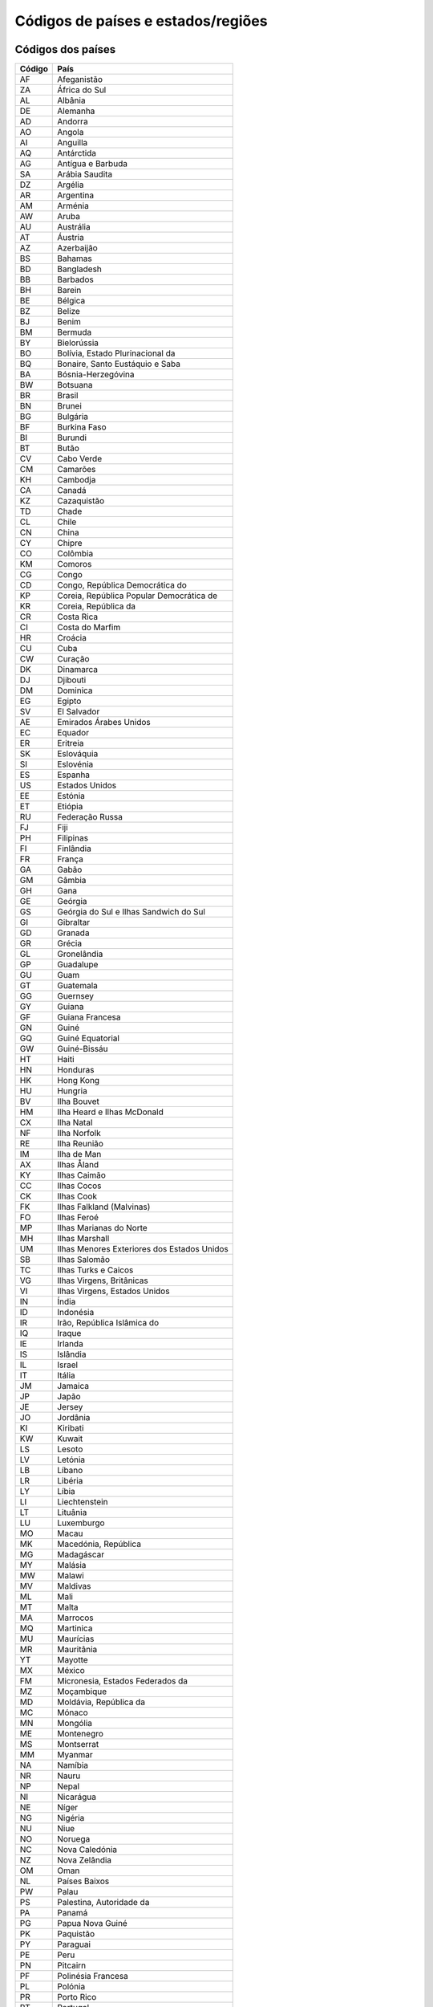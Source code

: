 .. _country:

###################################
Códigos de países e estados/regiões
###################################

Códigos dos países
==================

+--------+---------------------------------------------+
| Código | País                                        |
+========+=============================================+
| AF     | Afeganistão                                 |
+--------+---------------------------------------------+
| ZA     | África do Sul                               |
+--------+---------------------------------------------+
| AL     | Albânia                                     |
+--------+---------------------------------------------+
| DE     | Alemanha                                    |
+--------+---------------------------------------------+
| AD     | Andorra                                     |
+--------+---------------------------------------------+
| AO     | Angola                                      |
+--------+---------------------------------------------+
| AI     | Anguilla                                    |
+--------+---------------------------------------------+
| AQ     | Antárctida                                  |
+--------+---------------------------------------------+
| AG     | Antígua e Barbuda                           |
+--------+---------------------------------------------+
| SA     | Arábia Saudita                              |
+--------+---------------------------------------------+
| DZ     | Argélia                                     |
+--------+---------------------------------------------+
| AR     | Argentina                                   |
+--------+---------------------------------------------+
| AM     | Arménia                                     |
+--------+---------------------------------------------+
| AW     | Aruba                                       |
+--------+---------------------------------------------+
| AU     | Austrália                                   |
+--------+---------------------------------------------+
| AT     | Áustria                                     |
+--------+---------------------------------------------+
| AZ     | Azerbaijão                                  |
+--------+---------------------------------------------+
| BS     | Bahamas                                     |
+--------+---------------------------------------------+
| BD     | Bangladesh                                  |
+--------+---------------------------------------------+
| BB     | Barbados                                    |
+--------+---------------------------------------------+
| BH     | Barein                                      |
+--------+---------------------------------------------+
| BE     | Bélgica                                     |
+--------+---------------------------------------------+
| BZ     | Belize                                      |
+--------+---------------------------------------------+
| BJ     | Benim                                       |
+--------+---------------------------------------------+
| BM     | Bermuda                                     |
+--------+---------------------------------------------+
| BY     | Bielorússia                                 |
+--------+---------------------------------------------+
| BO     | Bolívia, Estado Plurinacional da            |
+--------+---------------------------------------------+
| BQ     | Bonaire, Santo Eustáquio e Saba             |
+--------+---------------------------------------------+
| BA     | Bósnia-Herzegóvina                          |
+--------+---------------------------------------------+
| BW     | Botsuana                                    |
+--------+---------------------------------------------+
| BR     | Brasil                                      |
+--------+---------------------------------------------+
| BN     | Brunei                                      |
+--------+---------------------------------------------+
| BG     | Bulgária                                    |
+--------+---------------------------------------------+
| BF     | Burkina Faso                                |
+--------+---------------------------------------------+
| BI     | Burundi                                     |
+--------+---------------------------------------------+
| BT     | Butão                                       |
+--------+---------------------------------------------+
| CV     | Cabo Verde                                  |
+--------+---------------------------------------------+
| CM     | Camarões                                    |
+--------+---------------------------------------------+
| KH     | Cambodja                                    |
+--------+---------------------------------------------+
| CA     | Canadá                                      |
+--------+---------------------------------------------+
| KZ     | Cazaquistão                                 |
+--------+---------------------------------------------+
| TD     | Chade                                       |
+--------+---------------------------------------------+
| CL     | Chile                                       |
+--------+---------------------------------------------+
| CN     | China                                       |
+--------+---------------------------------------------+
| CY     | Chipre                                      |
+--------+---------------------------------------------+
| CO     | Colômbia                                    |
+--------+---------------------------------------------+
| KM     | Comoros                                     |
+--------+---------------------------------------------+
| CG     | Congo                                       |
+--------+---------------------------------------------+
| CD     | Congo, República Democrática do             |
+--------+---------------------------------------------+
| KP     | Coreia, República Popular Democrática de    |
+--------+---------------------------------------------+
| KR     | Coreia, República da                        |
+--------+---------------------------------------------+
| CR     | Costa Rica                                  |
+--------+---------------------------------------------+
| CI     | Costa do Marfim                             |
+--------+---------------------------------------------+
| HR     | Croácia                                     |
+--------+---------------------------------------------+
| CU     | Cuba                                        |
+--------+---------------------------------------------+
| CW     | Curação                                     |
+--------+---------------------------------------------+
| DK     | Dinamarca                                   |
+--------+---------------------------------------------+
| DJ     | Djibouti                                    |
+--------+---------------------------------------------+
| DM     | Dominica                                    |
+--------+---------------------------------------------+
| EG     | Egipto                                      |
+--------+---------------------------------------------+
| SV     | El Salvador                                 |
+--------+---------------------------------------------+
| AE     | Emirados Árabes Unidos                      |
+--------+---------------------------------------------+
| EC     | Equador                                     |
+--------+---------------------------------------------+
| ER     | Eritreia                                    |
+--------+---------------------------------------------+
| SK     | Eslováquia                                  |
+--------+---------------------------------------------+
| SI     | Eslovénia                                   |
+--------+---------------------------------------------+
| ES     | Espanha                                     |
+--------+---------------------------------------------+
| US     | Estados Unidos                              |
+--------+---------------------------------------------+
| EE     | Estónia                                     |
+--------+---------------------------------------------+
| ET     | Etiópia                                     |
+--------+---------------------------------------------+
| RU     | Federação Russa                             |
+--------+---------------------------------------------+
| FJ     | Fiji                                        |
+--------+---------------------------------------------+
| PH     | Filipinas                                   |
+--------+---------------------------------------------+
| FI     | Finlândia                                   |
+--------+---------------------------------------------+
| FR     | França                                      |
+--------+---------------------------------------------+
| GA     | Gabão                                       |
+--------+---------------------------------------------+
| GM     | Gâmbia                                      |
+--------+---------------------------------------------+
| GH     | Gana                                        |
+--------+---------------------------------------------+
| GE     | Geórgia                                     |
+--------+---------------------------------------------+
| GS     | Geórgia do Sul e Ilhas Sandwich do Sul      |
+--------+---------------------------------------------+
| GI     | Gibraltar                                   |
+--------+---------------------------------------------+
| GD     | Granada                                     |
+--------+---------------------------------------------+
| GR     | Grécia                                      |
+--------+---------------------------------------------+
| GL     | Gronelândia                                 |
+--------+---------------------------------------------+
| GP     | Guadalupe                                   |
+--------+---------------------------------------------+
| GU     | Guam                                        |
+--------+---------------------------------------------+
| GT     | Guatemala                                   |
+--------+---------------------------------------------+
| GG     | Guernsey                                    |
+--------+---------------------------------------------+
| GY     | Guiana                                      |
+--------+---------------------------------------------+
| GF     | Guiana Francesa                             |
+--------+---------------------------------------------+
| GN     | Guiné                                       |
+--------+---------------------------------------------+
| GQ     | Guiné Equatorial                            |
+--------+---------------------------------------------+
| GW     | Guiné-Bissáu                                |
+--------+---------------------------------------------+
| HT     | Haiti                                       |
+--------+---------------------------------------------+
| HN     | Honduras                                    |
+--------+---------------------------------------------+
| HK     | Hong Kong                                   |
+--------+---------------------------------------------+
| HU     | Hungria                                     |
+--------+---------------------------------------------+
| BV     | Ilha Bouvet                                 |
+--------+---------------------------------------------+
| HM     | Ilha Heard e Ilhas McDonald                 |
+--------+---------------------------------------------+
| CX     | Ilha Natal                                  |
+--------+---------------------------------------------+
| NF     | Ilha Norfolk                                |
+--------+---------------------------------------------+
| RE     | Ilha Reunião                                |
+--------+---------------------------------------------+
| IM     | Ilha de Man                                 |
+--------+---------------------------------------------+
| AX     | Ilhas Åland                                 |
+--------+---------------------------------------------+
| KY     | Ilhas Caimão                                |
+--------+---------------------------------------------+
| CC     | Ilhas Cocos                                 |
+--------+---------------------------------------------+
| CK     | Ilhas Cook                                  |
+--------+---------------------------------------------+
| FK     | Ilhas Falkland (Malvinas)                   |
+--------+---------------------------------------------+
| FO     | Ilhas Feroé                                 |
+--------+---------------------------------------------+
| MP     | Ilhas Marianas do Norte                     |
+--------+---------------------------------------------+
| MH     | Ilhas Marshall                              |
+--------+---------------------------------------------+
| UM     | Ilhas Menores Exteriores dos Estados Unidos |
+--------+---------------------------------------------+
| SB     | Ilhas Salomão                               |
+--------+---------------------------------------------+
| TC     | Ilhas Turks e Caicos                        |
+--------+---------------------------------------------+
| VG     | Ilhas Virgens, Britânicas                   |
+--------+---------------------------------------------+
| VI     | Ilhas Virgens, Estados Unidos               |
+--------+---------------------------------------------+
| IN     | Índia                                       |
+--------+---------------------------------------------+
| ID     | Indonésia                                   |
+--------+---------------------------------------------+
| IR     | Irão, República Islâmica do                 |
+--------+---------------------------------------------+
| IQ     | Iraque                                      |
+--------+---------------------------------------------+
| IE     | Irlanda                                     |
+--------+---------------------------------------------+
| IS     | Islândia                                    |
+--------+---------------------------------------------+
| IL     | Israel                                      |
+--------+---------------------------------------------+
| IT     | Itália                                      |
+--------+---------------------------------------------+
| JM     | Jamaica                                     |
+--------+---------------------------------------------+
| JP     | Japão                                       |
+--------+---------------------------------------------+
| JE     | Jersey                                      |
+--------+---------------------------------------------+
| JO     | Jordânia                                    |
+--------+---------------------------------------------+
| KI     | Kiribati                                    |
+--------+---------------------------------------------+
| KW     | Kuwait                                      |
+--------+---------------------------------------------+
| LS     | Lesoto                                      |
+--------+---------------------------------------------+
| LV     | Letónia                                     |
+--------+---------------------------------------------+
| LB     | Líbano                                      |
+--------+---------------------------------------------+
| LR     | Libéria                                     |
+--------+---------------------------------------------+
| LY     | Líbia                                       |
+--------+---------------------------------------------+
| LI     | Liechtenstein                               |
+--------+---------------------------------------------+
| LT     | Lituânia                                    |
+--------+---------------------------------------------+
| LU     | Luxemburgo                                  |
+--------+---------------------------------------------+
| MO     | Macau                                       |
+--------+---------------------------------------------+
| MK     | Macedónia, República                        |
+--------+---------------------------------------------+
| MG     | Madagáscar                                  |
+--------+---------------------------------------------+
| MY     | Malásia                                     |
+--------+---------------------------------------------+
| MW     | Malawi                                      |
+--------+---------------------------------------------+
| MV     | Maldivas                                    |
+--------+---------------------------------------------+
| ML     | Mali                                        |
+--------+---------------------------------------------+
| MT     | Malta                                       |
+--------+---------------------------------------------+
| MA     | Marrocos                                    |
+--------+---------------------------------------------+
| MQ     | Martinica                                   |
+--------+---------------------------------------------+
| MU     | Maurícias                                   |
+--------+---------------------------------------------+
| MR     | Mauritânia                                  |
+--------+---------------------------------------------+
| YT     | Mayotte                                     |
+--------+---------------------------------------------+
| MX     | México                                      |
+--------+---------------------------------------------+
| FM     | Micronesia, Estados Federados da            |
+--------+---------------------------------------------+
| MZ     | Moçambique                                  |
+--------+---------------------------------------------+
| MD     | Moldávia, República da                      |
+--------+---------------------------------------------+
| MC     | Mónaco                                      |
+--------+---------------------------------------------+
| MN     | Mongólia                                    |
+--------+---------------------------------------------+
| ME     | Montenegro                                  |
+--------+---------------------------------------------+
| MS     | Montserrat                                  |
+--------+---------------------------------------------+
| MM     | Myanmar                                     |
+--------+---------------------------------------------+
| NA     | Namíbia                                     |
+--------+---------------------------------------------+
| NR     | Nauru                                       |
+--------+---------------------------------------------+
| NP     | Nepal                                       |
+--------+---------------------------------------------+
| NI     | Nicarágua                                   |
+--------+---------------------------------------------+
| NE     | Níger                                       |
+--------+---------------------------------------------+
| NG     | Nigéria                                     |
+--------+---------------------------------------------+
| NU     | Niue                                        |
+--------+---------------------------------------------+
| NO     | Noruega                                     |
+--------+---------------------------------------------+
| NC     | Nova Caledónia                              |
+--------+---------------------------------------------+
| NZ     | Nova Zelândia                               |
+--------+---------------------------------------------+
| OM     | Oman                                        |
+--------+---------------------------------------------+
| NL     | Países Baixos                               |
+--------+---------------------------------------------+
| PW     | Palau                                       |
+--------+---------------------------------------------+
| PS     | Palestina, Autoridade da                    |
+--------+---------------------------------------------+
| PA     | Panamá                                      |
+--------+---------------------------------------------+
| PG     | Papua Nova Guiné                            |
+--------+---------------------------------------------+
| PK     | Paquistão                                   |
+--------+---------------------------------------------+
| PY     | Paraguai                                    |
+--------+---------------------------------------------+
| PE     | Peru                                        |
+--------+---------------------------------------------+
| PN     | Pitcairn                                    |
+--------+---------------------------------------------+
| PF     | Polinésia Francesa                          |
+--------+---------------------------------------------+
| PL     | Polónia                                     |
+--------+---------------------------------------------+
| PR     | Porto Rico                                  |
+--------+---------------------------------------------+
| PT     | Portugal                                    |
+--------+---------------------------------------------+
| QA     | Quatar                                      |
+--------+---------------------------------------------+
| KE     | Quénia                                      |
+--------+---------------------------------------------+
| KG     | Quirgistão                                  |
+--------+---------------------------------------------+
| GB     | Reino Unido                                 |
+--------+---------------------------------------------+
| SY     | República Árabe Síria                       |
+--------+---------------------------------------------+
| CF     | República Centro-Africana                   |
+--------+---------------------------------------------+
| CZ     | República Checa                             |
+--------+---------------------------------------------+
| LA     | República Democrática Popular do Laos       |
+--------+---------------------------------------------+
| DO     | República Dominicana                        |
+--------+---------------------------------------------+
| SS     | República do Sudão                          |
+--------+---------------------------------------------+
| RO     | Roménia                                     |
+--------+---------------------------------------------+
| RW     | Ruanda                                      |
+--------+---------------------------------------------+
| EH     | Sahara Ocidental                            |
+--------+---------------------------------------------+
| BL     | Saint Barthélemy                            |
+--------+---------------------------------------------+
| KN     | Saint Kitts e Nevis                         |
+--------+---------------------------------------------+
| PM     | Saint Pierre e Miquelon                     |
+--------+---------------------------------------------+
| WS     | Samoa                                       |
+--------+---------------------------------------------+
| AS     | Samoa Americana                             |
+--------+---------------------------------------------+
| SM     | San Marino                                  |
+--------+---------------------------------------------+
| SH     | Santa Helema, Ascenção e Tristão da Cunha   |
+--------+---------------------------------------------+
| LC     | Santa Lúcia                                 |
+--------+---------------------------------------------+
| VA     | Santa Sé (Estado Cidade do Vaticano)        |
+--------+---------------------------------------------+
| MF     | São Martin (Território Francês)             |
+--------+---------------------------------------------+
| SX     | São Martinho (Países Baixos)                |
+--------+---------------------------------------------+
| ST     | São Tomé e Príncipe                         |
+--------+---------------------------------------------+
| VC     | São Vicente e Grenadinas                    |
+--------+---------------------------------------------+
| SN     | Senegal                                     |
+--------+---------------------------------------------+
| SL     | Serra Leoa                                  |
+--------+---------------------------------------------+
| RS     | Sérvia                                      |
+--------+---------------------------------------------+
| SC     | Seychelles                                  |
+--------+---------------------------------------------+
| SG     | Singapura                                   |
+--------+---------------------------------------------+
| SO     | Somália                                     |
+--------+---------------------------------------------+
| LK     | Sri Lanka                                   |
+--------+---------------------------------------------+
| SZ     | Suazilândia                                 |
+--------+---------------------------------------------+
| SD     | Sudão                                       |
+--------+---------------------------------------------+
| SE     | Suécia                                      |
+--------+---------------------------------------------+
| CH     | Suíça                                       |
+--------+---------------------------------------------+
| SR     | Suriname                                    |
+--------+---------------------------------------------+
| SJ     | Svalbard e Jan Mayen                        |
+--------+---------------------------------------------+
| TJ     | Tadjaquistão                                |
+--------+---------------------------------------------+
| TH     | Tailândia                                   |
+--------+---------------------------------------------+
| TW     | Taiwan                                      |
+--------+---------------------------------------------+
| TZ     | Tanzânia, República Unida da                |
+--------+---------------------------------------------+
| IO     | Território Britânico do Oceano Índico       |
+--------+---------------------------------------------+
| TF     | Territórios Franceses do Sul                |
+--------+---------------------------------------------+
| TL     | Timor-Leste                                 |
+--------+---------------------------------------------+
| TG     | Togo                                        |
+--------+---------------------------------------------+
| TK     | Tokelau                                     |
+--------+---------------------------------------------+
| TO     | Tonga                                       |
+--------+---------------------------------------------+
| TT     | Trinidade e Tobago                          |
+--------+---------------------------------------------+
| TN     | Tunísia                                     |
+--------+---------------------------------------------+
| TM     | Turcomenistão                               |
+--------+---------------------------------------------+
| TR     | Turquia                                     |
+--------+---------------------------------------------+
| TV     | Tuvalu                                      |
+--------+---------------------------------------------+
| UA     | Ucrânia                                     |
+--------+---------------------------------------------+
| UG     | Uganda                                      |
+--------+---------------------------------------------+
| UY     | Uruguai                                     |
+--------+---------------------------------------------+
| UZ     | Uzbequistão                                 |
+--------+---------------------------------------------+
| VU     | Vanuatu                                     |
+--------+---------------------------------------------+
| VE     | Venezuela, República Bolivariana da         |
+--------+---------------------------------------------+
| VN     | Vietname                                    |
+--------+---------------------------------------------+
| WF     | Wallis e Futuna                             |
+--------+---------------------------------------------+
| YE     | Yémen                                       |
+--------+---------------------------------------------+
| ZM     | Zâmbia                                      |
+--------+---------------------------------------------+
| ZW     | Zimbabwe                                    |
+--------+---------------------------------------------+

Códigos dos estados/regiões
===========================

Afeganistão (AF)
------------------------------------------------------------

+--------+-------------------+
| Código | Estado/Região     |
+========+===================+
| BDS    | Badakhshan        |
+--------+-------------------+
| BDG    | Badghis           |
+--------+-------------------+
| BGL    | Baghlan           |
+--------+-------------------+
| BAL    | Balkh             |
+--------+-------------------+
| BAM    | Bamiyan           |
+--------+-------------------+
| KAB    | Cabul             |
+--------+-------------------+
| KAP    | Capisa            |
+--------+-------------------+
| DAY    | Daikondi          |
+--------+-------------------+
| FRA    | Farah             |
+--------+-------------------+
| FYB    | Faryab            |
+--------+-------------------+
| GHA    | Ghazni            |
+--------+-------------------+
| GHO    | Ghowr             |
+--------+-------------------+
| HEL    | Helmand           |
+--------+-------------------+
| HER    | Herat             |
+--------+-------------------+
| JOW    | Jowzjan           |
+--------+-------------------+
| KAN    | Kandahar          |
+--------+-------------------+
| KHO    | Khost             |
+--------+-------------------+
| KDZ    | Konduz            |
+--------+-------------------+
| KNR    | Kunar             |
+--------+-------------------+
| LAG    | Laghman           |
+--------+-------------------+
| LOG    | Logar             |
+--------+-------------------+
| LOW    | Lowgar            |
+--------+-------------------+
| WAR    | Maydan-Wardak     |
+--------+-------------------+
| NAN    | Nangarhar         |
+--------+-------------------+
| NIM    | Nimruz            |
+--------+-------------------+
| NUR    | Nuristão          |
+--------+-------------------+
| URU    | Oruzgan           |
+--------+-------------------+
| ORU    | Oruzgan [Uruzgan] |
+--------+-------------------+
| PIA    | Paktia            |
+--------+-------------------+
| PKA    | Paktika           |
+--------+-------------------+
| PAN    | Panjshir          |
+--------+-------------------+
| PAR    | Parwan            |
+--------+-------------------+
| SAM    | Samangan          |
+--------+-------------------+
| SAR    | Sar-e Pol         |
+--------+-------------------+
| TAK    | Takhar            |
+--------+-------------------+
| ZAB    | Zabol             |
+--------+-------------------+

África do Sul (ZA)
------------------------------------------------------------

+--------+-------------------+
| Código | Estado/Região     |
+========+===================+
| WC     | Cabo Ocidental    |
+--------+-------------------+
| EC     | Cabo Oriental     |
+--------+-------------------+
| NC     | Cabo Setentrional |
+--------+-------------------+
| FS     | Estado Livre      |
+--------+-------------------+
| GT     | Gauteng           |
+--------+-------------------+
| NL     | KwaZulu-Natal     |
+--------+-------------------+
| LP     | Limpopo           |
+--------+-------------------+
| MP     | Mpumalanga        |
+--------+-------------------+
| NW     | Noroeste          |
+--------+-------------------+

Albânia (AL)
------------------------------------------------------------

+--------+----------------+
| Código | Estado/Região  |
+========+================+
| BR     | Berat          |
+--------+----------------+
| 01     | Berat          |
+--------+----------------+
| BU     | Bulqizë        |
+--------+----------------+
| DL     | Delvinë        |
+--------+----------------+
| DV     | Devoll         |
+--------+----------------+
| 09     | Dibër          |
+--------+----------------+
| DI     | Dibër          |
+--------+----------------+
| 02     | Durrës         |
+--------+----------------+
| DR     | Durrës         |
+--------+----------------+
| EL     | Elbasan        |
+--------+----------------+
| 03     | Elbasan        |
+--------+----------------+
| FR     | Fier           |
+--------+----------------+
| 04     | Fier           |
+--------+----------------+
| GJ     | Gjirokastër    |
+--------+----------------+
| 05     | Gjirokastër    |
+--------+----------------+
| GR     | Gramsh         |
+--------+----------------+
| HA     | Has            |
+--------+----------------+
| KA     | Kavajë         |
+--------+----------------+
| ER     | Kolonjë        |
+--------+----------------+
| KO     | Korçë          |
+--------+----------------+
| 06     | Korçë          |
+--------+----------------+
| KR     | Krujë          |
+--------+----------------+
| KC     | Kuçovë         |
+--------+----------------+
| 07     | Kukës          |
+--------+----------------+
| KU     | Kukës          |
+--------+----------------+
| KB     | Kurbin         |
+--------+----------------+
| 08     | Lezhë          |
+--------+----------------+
| LE     | Lezhë          |
+--------+----------------+
| LB     | Librazhd       |
+--------+----------------+
| LU     | Lushnjë        |
+--------+----------------+
| MM     | Malësi e Madhe |
+--------+----------------+
| MK     | Mallakastër    |
+--------+----------------+
| MT     | Mat            |
+--------+----------------+
| MR     | Mirditë        |
+--------+----------------+
| PQ     | Peqin          |
+--------+----------------+
| PR     | Përmet         |
+--------+----------------+
| PG     | Pogradec       |
+--------+----------------+
| PU     | Pukë           |
+--------+----------------+
| SR     | Sarandë        |
+--------+----------------+
| SH     | Shkodër        |
+--------+----------------+
| 10     | Shkodër        |
+--------+----------------+
| SK     | Skrapar        |
+--------+----------------+
| TE     | Tepelenë       |
+--------+----------------+
| 11     | Tirana         |
+--------+----------------+
| TR     | Tirana         |
+--------+----------------+
| TP     | Tropojë        |
+--------+----------------+
| VL     | Vlorë          |
+--------+----------------+
| 12     | Vlorë          |
+--------+----------------+

Alemanha (DE)
------------------------------------------------------------

+--------+----------------------------------+
| Código | Estado/Região                    |
+========+==================================+
| BW     | Baden-Württemberg                |
+--------+----------------------------------+
| NI     | Baixa Saxônia                    |
+--------+----------------------------------+
| BY     | Baviera                          |
+--------+----------------------------------+
| BE     | Berlim                           |
+--------+----------------------------------+
| BB     | Brandemburgo                     |
+--------+----------------------------------+
| HB     | Bremen                           |
+--------+----------------------------------+
| HH     | Hamburgo                         |
+--------+----------------------------------+
| HE     | Hesse                            |
+--------+----------------------------------+
| MV     | Mecklemburgo-Pomerânia Ocidental |
+--------+----------------------------------+
| NW     | Renânia do Norte-Vestfália       |
+--------+----------------------------------+
| RP     | Renânia-Palatinado               |
+--------+----------------------------------+
| SL     | Sarre                            |
+--------+----------------------------------+
| SN     | Saxónia                          |
+--------+----------------------------------+
| ST     | Saxônia-Anhalt                   |
+--------+----------------------------------+
| SH     | Schleswig-Holstein               |
+--------+----------------------------------+
| TH     | Turíngia                         |
+--------+----------------------------------+

Andorra (AD)
------------------------------------------------------------

+--------+---------------------+
| Código | Estado/Região       |
+========+=====================+
| 07     | Andorra la Vella    |
+--------+---------------------+
| 02     | Canillo             |
+--------+---------------------+
| 03     | Encamp              |
+--------+---------------------+
| 08     | Escaldes-Engordany  |
+--------+---------------------+
| 04     | La Massana          |
+--------+---------------------+
| 05     | Ordino              |
+--------+---------------------+
| 06     | Sant Julià de Lòria |
+--------+---------------------+

Angola (AO)
------------------------------------------------------------

+--------+----------------+
| Código | Estado/Região  |
+========+================+
| BGO    | Bengo          |
+--------+----------------+
| BGU    | Benguela       |
+--------+----------------+
| BIE    | Bié            |
+--------+----------------+
| CAB    | Cabinda        |
+--------+----------------+
| CCU    | Cuando-Cubango |
+--------+----------------+
| CNN    | Cunene         |
+--------+----------------+
| HUA    | Huambo         |
+--------+----------------+
| HUI    | Huíla          |
+--------+----------------+
| CNO    | Kwanza-Norte   |
+--------+----------------+
| CUS    | Kwanza-Sul     |
+--------+----------------+
| LUA    | Luanda         |
+--------+----------------+
| LNO    | Lunda-Norte    |
+--------+----------------+
| LSU    | Lunda-Sul      |
+--------+----------------+
| MAL    | Malanje        |
+--------+----------------+
| MOX    | Moxico         |
+--------+----------------+
| NAM    | Namibe         |
+--------+----------------+
| UIG    | Uíge           |
+--------+----------------+
| ZAI    | Zaire          |
+--------+----------------+

Anguilla (AI)
------------------------------------------------------------

País não possui estados ou regiões.

Antárctida (AQ)
------------------------------------------------------------

País não possui estados ou regiões.

Antígua e Barbuda (AG)
------------------------------------------------------------

+--------+---------------+
| Código | Estado/Região |
+========+===============+
| 10     | Barbuda       |
+--------+---------------+
| 11     | Redonda       |
+--------+---------------+
| X2~    | Redonda       |
+--------+---------------+
| 03     | Saint George  |
+--------+---------------+
| 04     | Saint John    |
+--------+---------------+
| 05     | Saint Mary    |
+--------+---------------+
| 06     | Saint Paul    |
+--------+---------------+
| 07     | Saint Peter   |
+--------+---------------+
| 08     | Saint Philip  |
+--------+---------------+

Arábia Saudita (SA)
------------------------------------------------------------

+--------+--------------------------+
| Código | Estado/Região            |
+========+==========================+
| 11     | Al Bahah (distrito)      |
+--------+--------------------------+
| 08     | Al Hudud ash Shamaliyah  |
+--------+--------------------------+
| 12     | Al Jawf (Arábia Saudita) |
+--------+--------------------------+
| 03     | Al Madinah               |
+--------+--------------------------+
| 05     | Al Qasim                 |
+--------+--------------------------+
| 01     | Ar Riyad                 |
+--------+--------------------------+
| 04     | Ash Sharqiyah            |
+--------+--------------------------+
| 06     | Ha’il                    |
+--------+--------------------------+
| 09     | Jizan                    |
+--------+--------------------------+
| 02     | Meca                     |
+--------+--------------------------+
| 10     | Najran                   |
+--------+--------------------------+
| 07     | Tabuk (província)        |
+--------+--------------------------+
| 14     | ‘Asir                    |
+--------+--------------------------+

Argélia (DZ)
------------------------------------------------------------

+--------+--------------------+
| Código | Estado/Região      |
+========+====================+
| 01     | Adrar              |
+--------+--------------------+
| 44     | Aïn Defla          |
+--------+--------------------+
| 46     | Aïn Témouchent     |
+--------+--------------------+
| 23     | Annaba             |
+--------+--------------------+
| 16     | Argel              |
+--------+--------------------+
| 05     | Batna              |
+--------+--------------------+
| 08     | Béchar             |
+--------+--------------------+
| 07     | Biskra             |
+--------+--------------------+
| 09     | Blida              |
+--------+--------------------+
| 34     | Bordj Bou Arreridj |
+--------+--------------------+
| 10     | Bouira             |
+--------+--------------------+
| 35     | Boumerdès          |
+--------+--------------------+
| 06     | Bugia              |
+--------+--------------------+
| 02     | Chlef              |
+--------+--------------------+
| 25     | Constantina        |
+--------+--------------------+
| 17     | Djelfa             |
+--------+--------------------+
| 32     | El Bayadh          |
+--------+--------------------+
| 39     | El Oued            |
+--------+--------------------+
| 36     | El Tarf            |
+--------+--------------------+
| 47     | Ghardaia           |
+--------+--------------------+
| 24     | Guelma             |
+--------+--------------------+
| 33     | Illizi             |
+--------+--------------------+
| 18     | Jijel              |
+--------+--------------------+
| 40     | Khenchela          |
+--------+--------------------+
| 03     | Laghouat           |
+--------+--------------------+
| 29     | Mascara            |
+--------+--------------------+
| 26     | Médéa              |
+--------+--------------------+
| 43     | Mila               |
+--------+--------------------+
| 27     | Mostaganem         |
+--------+--------------------+
| 28     | M’Sila             |
+--------+--------------------+
| 45     | Naâma              |
+--------+--------------------+
| 31     | Orã                |
+--------+--------------------+
| 30     | Ouargla            |
+--------+--------------------+
| 04     | Oum el Bouaghi     |
+--------+--------------------+
| 48     | Relizane           |
+--------+--------------------+
| 20     | Saïda              |
+--------+--------------------+
| 19     | Sétif              |
+--------+--------------------+
| 22     | Sidi Bel Abbès     |
+--------+--------------------+
| 21     | Skikda             |
+--------+--------------------+
| 41     | Souk Ahras         |
+--------+--------------------+
| 11     | Tamanghasset       |
+--------+--------------------+
| 12     | Tébessa            |
+--------+--------------------+
| 14     | Tiaret             |
+--------+--------------------+
| 37     | Tindouf            |
+--------+--------------------+
| 42     | Tipasa             |
+--------+--------------------+
| 38     | Tissemsilt         |
+--------+--------------------+
| 15     | Tizi Ouzou         |
+--------+--------------------+
| 13     | Tlemcen            |
+--------+--------------------+

Argentina (AR)
------------------------------------------------------------

+--------+---------------------------------------------------+
| Código | Estado/Região                                     |
+========+===================================================+
| B      | Buenos Aires                                      |
+--------+---------------------------------------------------+
| C      | Buenos Aires²                                     |
+--------+---------------------------------------------------+
| K      | Catamarca                                         |
+--------+---------------------------------------------------+
| H      | Chaco                                             |
+--------+---------------------------------------------------+
| U      | Chubut                                            |
+--------+---------------------------------------------------+
| X      | Córdova (província da Argentina)                  |
+--------+---------------------------------------------------+
| W      | Corrientes                                        |
+--------+---------------------------------------------------+
| E      | Entre Ríos                                        |
+--------+---------------------------------------------------+
| P      | Formosa                                           |
+--------+---------------------------------------------------+
| Y      | Jujuy                                             |
+--------+---------------------------------------------------+
| L      | La Pampa                                          |
+--------+---------------------------------------------------+
| M      | Mendoza (província)                               |
+--------+---------------------------------------------------+
| N      | Misiones                                          |
+--------+---------------------------------------------------+
| Q      | Neuquén                                           |
+--------+---------------------------------------------------+
| R      | Río Negro                                         |
+--------+---------------------------------------------------+
| F      | Rioja                                             |
+--------+---------------------------------------------------+
| A      | Salta                                             |
+--------+---------------------------------------------------+
| J      | San Juan                                          |
+--------+---------------------------------------------------+
| D      | San Luis                                          |
+--------+---------------------------------------------------+
| Z      | Santa Cruz                                        |
+--------+---------------------------------------------------+
| S      | Santa Fé                                          |
+--------+---------------------------------------------------+
| G      | Santiago del Estero                               |
+--------+---------------------------------------------------+
| V      | Terra do Fogo, Antártica e Ilhas do Atlântico Sul |
+--------+---------------------------------------------------+
| T      | Tucumán                                           |
+--------+---------------------------------------------------+

Arménia (AM)
------------------------------------------------------------

+--------+---------------+
| Código | Estado/Região |
+========+===============+
| AG     | Aragatsotn    |
+--------+---------------+
| AR     | Ararate       |
+--------+---------------+
| AV     | Armavir       |
+--------+---------------+
| ER     | Erevan        |
+--------+---------------+
| GR     | Gegharkunik   |
+--------+---------------+
| KT     | Kotayk        |
+--------+---------------+
| LO     | Lorri         |
+--------+---------------+
| SH     | Shirak        |
+--------+---------------+
| SU     | Syunik        |
+--------+---------------+
| TV     | Tavush        |
+--------+---------------+
| VD     | Vayots Dzor   |
+--------+---------------+

Aruba (AW)
------------------------------------------------------------

País não possui estados ou regiões.

Austrália (AU)
------------------------------------------------------------

+--------+-----------------------------------+
| Código | Estado/Região                     |
+========+===================================+
| SA     | Austrália Meridional              |
+--------+-----------------------------------+
| WA     | Austrália Ocidental               |
+--------+-----------------------------------+
| NSW    | Nova Gales do Sul                 |
+--------+-----------------------------------+
| QLD    | Queensland                        |
+--------+-----------------------------------+
| TAS    | Tasmânia                          |
+--------+-----------------------------------+
| ACT    | Território da Capital Australiana |
+--------+-----------------------------------+
| NT     | Território do Norte               |
+--------+-----------------------------------+
| VIC    | Vitória                           |
+--------+-----------------------------------+

Áustria (AT)
------------------------------------------------------------

+--------+---------------+
| Código | Estado/Região |
+========+===============+
| 4      | Alta Áustria  |
+--------+---------------+
| 3      | Baixa Áustria |
+--------+---------------+
| 1      | Burgenland    |
+--------+---------------+
| 2      | Caríntia      |
+--------+---------------+
| 6      | Estíria       |
+--------+---------------+
| 5      | Salzburgo     |
+--------+---------------+
| 7      | Tirol         |
+--------+---------------+
| 9      | Viena         |
+--------+---------------+
| 8      | Vorarlberg    |
+--------+---------------+

Azerbaijão (AZ)
------------------------------------------------------------

+--------+---------------+
| Código | Estado/Região |
+========+===============+
| ABS    | Absheron      |
+--------+---------------+
| AGM    | Agdam         |
+--------+---------------+
| AGS    | Agdash        |
+--------+---------------+
| AGC    | Aghjabadi     |
+--------+---------------+
| AGA    | Agstafa       |
+--------+---------------+
| AGU    | Agsu          |
+--------+---------------+
| AB     | Äli Bayramli  |
+--------+---------------+
| AST    | Astara        |
+--------+---------------+
| BAB    | Babek         |
+--------+---------------+
| BA     | Baku          |
+--------+---------------+
| BAL    | Balakan       |
+--------+---------------+
| BAR    | Barda         |
+--------+---------------+
| BEY    | Beylagan      |
+--------+---------------+
| BIL    | Bilasuvar     |
+--------+---------------+
| DAS    | Dashkasan     |
+--------+---------------+
| DAV    | Däväçi        |
+--------+---------------+
| FUZ    | Fizuli        |
+--------+---------------+
| GAD    | Gadabay       |
+--------+---------------+
| GA     | Ganja         |
+--------+---------------+
| QOB    | Gobustão      |
+--------+---------------+
| GOR    | Goranboy      |
+--------+---------------+
| GOY    | Goychay       |
+--------+---------------+
| GYG    | Goygol        |
+--------+---------------+
| HAC    | Hajigabul     |
+--------+---------------+
| IMI    | Imishli       |
+--------+---------------+
| ISM    | Ismailli      |
+--------+---------------+
| CAB    | Jabrayil      |
+--------+---------------+
| CAL    | Jalilabad     |
+--------+---------------+
| CUL    | Julfa         |
+--------+---------------+
| KAL    | Kalbajar      |
+--------+---------------+
| KAN    | Kangarli      |
+--------+---------------+
| XAC    | Khachmaz      |
+--------+---------------+
| XIZ    | Khizi         |
+--------+---------------+
| XCI    | Khojali       |
+--------+---------------+
| XVD    | Khojavend     |
+--------+---------------+
| KUR    | Kurdamir      |
+--------+---------------+
| LAC    | Lachin        |
+--------+---------------+
| LA     | Lankaran      |
+--------+---------------+
| LAN    | Lankaran²     |
+--------+---------------+
| LER    | Lerik         |
+--------+---------------+
| MAS    | Masally       |
+--------+---------------+
| MI     | Mingachevir   |
+--------+---------------+
| NA     | Naftalan      |
+--------+---------------+
| NX     | Nakichevan    |
+--------+---------------+
| NV     | Naquichevão   |
+--------+---------------+
| NEF    | Neftchala     |
+--------+---------------+
| OGU    | Oğuz          |
+--------+---------------+
| ORD    | Ordubad       |
+--------+---------------+
| QAB    | Qabala        |
+--------+---------------+
| QAX    | Qakh          |
+--------+---------------+
| QAZ    | Qazakh        |
+--------+---------------+
| QBA    | Quba          |
+--------+---------------+
| QBI    | Qubadli       |
+--------+---------------+
| QUS    | Qusar         |
+--------+---------------+
| SAT    | Saatly        |
+--------+---------------+
| SAB    | Sabirabad     |
+--------+---------------+
| SAD    | Sadarak       |
+--------+---------------+
| SAL    | Salyan        |
+--------+---------------+
| SMX    | Samukh        |
+--------+---------------+
| SBN    | Shabran       |
+--------+---------------+
| SAH    | Shakhbuz      |
+--------+---------------+
| SA     | Shaki         |
+--------+---------------+
| SAK    | Shaki²        |
+--------+---------------+
| SMI    | Shamakhi      |
+--------+---------------+
| SKR    | Shamkir       |
+--------+---------------+
| SAR    | Sharur        |
+--------+---------------+
| SR     | Shirvan       |
+--------+---------------+
| SUS    | Shusha        |
+--------+---------------+
| SIY    | Siazan        |
+--------+---------------+
| XA     | Stepanakert   |
+--------+---------------+
| SM     | Sumqayit      |
+--------+---------------+
| SS     | Susa City     |
+--------+---------------+
| TAR    | Tartar        |
+--------+---------------+
| TOV    | Tovuz         |
+--------+---------------+
| UCA    | Ujar          |
+--------+---------------+
| XAN    | Xanlar        |
+--------+---------------+
| YAR    | Yardymli      |
+--------+---------------+
| YE     | Yevlakh       |
+--------+---------------+
| YEV    | Yevlakh       |
+--------+---------------+
| ZAN    | Zangilan      |
+--------+---------------+
| ZAQ    | Zaqatala      |
+--------+---------------+
| ZAR    | Zardab        |
+--------+---------------+

Bahamas (BS)
------------------------------------------------------------

+--------+---------------------------------+
| Código | Estado/Região                   |
+========+=================================+
| AK     | Acklins                         |
+--------+---------------------------------+
| AC     | Acklins and Crooked Islands     |
+--------+---------------------------------+
| BY     | Berry Islands                   |
+--------+---------------------------------+
| BI     | Bimini                          |
+--------+---------------------------------+
| BP     | Black Point                     |
+--------+---------------------------------+
| CO     | Central Abaco                   |
+--------+---------------------------------+
| CS     | Central Andros                  |
+--------+---------------------------------+
| CE     | Central Eleuthera               |
+--------+---------------------------------+
| CK     | Crooked Island                  |
+--------+---------------------------------+
| EG     | East Grand Bahama               |
+--------+---------------------------------+
| EX     | Exuma                           |
+--------+---------------------------------+
| FP     | Freeport                        |
+--------+---------------------------------+
| FC     | Fresh Creek                     |
+--------+---------------------------------+
| GH     | Governor's Harbour              |
+--------+---------------------------------+
| GC     | Grand Cay                       |
+--------+---------------------------------+
| GT     | Green Turtle Cay                |
+--------+---------------------------------+
| HI     | Harbour Island                  |
+--------+---------------------------------+
| HR     | High Rock                       |
+--------+---------------------------------+
| HT     | Hope Town                       |
+--------+---------------------------------+
| CI     | Ilha Cat                        |
+--------+---------------------------------+
| IN     | Inagua                          |
+--------+---------------------------------+
| KB     | Kemps Bay                       |
+--------+---------------------------------+
| LI     | Long Island                     |
+--------+---------------------------------+
| MC     | Mangrove Cay                    |
+--------+---------------------------------+
| MH     | Marsh Harbour                   |
+--------+---------------------------------+
| MG     | Mayaguana                       |
+--------+---------------------------------+
| MI     | Moore’s Island                  |
+--------+---------------------------------+
| NP     | New Providence                  |
+--------+---------------------------------+
| NB     | Nicholls Town and Berry Islands |
+--------+---------------------------------+
| NO     | North Abaco                     |
+--------+---------------------------------+
| NS     | North Andros                    |
+--------+---------------------------------+
| NE     | North Eleuthera                 |
+--------+---------------------------------+
| RI     | Ragged Island                   |
+--------+---------------------------------+
| RS     | Rock Sound                      |
+--------+---------------------------------+
| RC     | Rum Cay                         |
+--------+---------------------------------+
| SS     | San Salvador                    |
+--------+---------------------------------+
| SR     | San Salvador and Rum Cay        |
+--------+---------------------------------+
| SP     | Sandy Point                     |
+--------+---------------------------------+
| SO     | South Abaco                     |
+--------+---------------------------------+
| SA     | South Andros                    |
+--------+---------------------------------+
| SE     | South Eleuthera                 |
+--------+---------------------------------+
| SW     | Spanish Wells                   |
+--------+---------------------------------+
| WG     | West Grand Bahama               |
+--------+---------------------------------+

Bangladesh (BD)
------------------------------------------------------------

+--------+-------------------------+
| Código | Estado/Região           |
+========+=========================+
| 05     | Bagerhat                |
+--------+-------------------------+
| 01     | Bandarban (distrito)    |
+--------+-------------------------+
| 02     | Barguna (distrito)      |
+--------+-------------------------+
| 06     | Barisal                 |
+--------+-------------------------+
| A      | Barisal²                |
+--------+-------------------------+
| 07     | Bhola (distrito)        |
+--------+-------------------------+
| 03     | Bogra                   |
+--------+-------------------------+
| 04     | Brahmanbaria (distrito) |
+--------+-------------------------+
| 09     | Chandpur                |
+--------+-------------------------+
| B      | Chittagong              |
+--------+-------------------------+
| 10     | Chittagong (distrito)   |
+--------+-------------------------+
| 12     | Chuadanga               |
+--------+-------------------------+
| 08     | Comilla                 |
+--------+-------------------------+
| 11     | Cox’s Bazar             |
+--------+-------------------------+
| 13     | Dhaka                   |
+--------+-------------------------+
| C      | Dhaka²                  |
+--------+-------------------------+
| 14     | Dinajpur                |
+--------+-------------------------+
| 55     | Distrito de Rangpur     |
+--------+-------------------------+
| 15     | Faridpur                |
+--------+-------------------------+
| 16     | Feni                    |
+--------+-------------------------+
| 19     | Gaibandha               |
+--------+-------------------------+
| 18     | Gazipur                 |
+--------+-------------------------+
| 17     | Gopalganj               |
+--------+-------------------------+
| 20     | Habiganj                |
+--------+-------------------------+
| 21     | Jamalpur                |
+--------+-------------------------+
| 22     | Jessore                 |
+--------+-------------------------+
| 25     | Jhalkathi               |
+--------+-------------------------+
| 23     | Jhenaidah               |
+--------+-------------------------+
| 24     | Joypurhat               |
+--------+-------------------------+
| 29     | Khagrachari             |
+--------+-------------------------+
| 27     | Khulna                  |
+--------+-------------------------+
| D      | Khulna²                 |
+--------+-------------------------+
| 26     | Kishoreganj             |
+--------+-------------------------+
| 28     | Kurigram                |
+--------+-------------------------+
| 30     | Kushtia                 |
+--------+-------------------------+
| 31     | Lakshmipur              |
+--------+-------------------------+
| 32     | Lalmonirhat             |
+--------+-------------------------+
| 36     | Madaripur               |
+--------+-------------------------+
| 37     | Magura                  |
+--------+-------------------------+
| 33     | Manikganj               |
+--------+-------------------------+
| 38     | Maulvi Bazar            |
+--------+-------------------------+
| 39     | Meherpur                |
+--------+-------------------------+
| 35     | Munshiganj              |
+--------+-------------------------+
| 34     | Mymensingh              |
+--------+-------------------------+
| H      | Mymensingh Division     |
+--------+-------------------------+
| 48     | Naogaon                 |
+--------+-------------------------+
| 43     | Narail                  |
+--------+-------------------------+
| 40     | Narayanganj             |
+--------+-------------------------+
| 42     | Narsingdi               |
+--------+-------------------------+
| 44     | Natore                  |
+--------+-------------------------+
| 45     | Nawabganj               |
+--------+-------------------------+
| 41     | Netrokona               |
+--------+-------------------------+
| 46     | Nilphamari              |
+--------+-------------------------+
| 47     | Noakhali                |
+--------+-------------------------+
| 49     | Pabna                   |
+--------+-------------------------+
| 52     | Panchagarh              |
+--------+-------------------------+
| 51     | Patuakhali              |
+--------+-------------------------+
| 50     | Pirojpur                |
+--------+-------------------------+
| 53     | Rajbari                 |
+--------+-------------------------+
| 54     | Rajshahi                |
+--------+-------------------------+
| E      | Rajshahi²               |
+--------+-------------------------+
| 56     | Rangamati               |
+--------+-------------------------+
| F      | Rangpur Division        |
+--------+-------------------------+
| 58     | Satkhira                |
+--------+-------------------------+
| 62     | Shariatpur              |
+--------+-------------------------+
| 57     | Sherpur                 |
+--------+-------------------------+
| 59     | Sirajganj               |
+--------+-------------------------+
| 61     | Sunamganj               |
+--------+-------------------------+
| 60     | Sylhet                  |
+--------+-------------------------+
| G      | Sylhet²                 |
+--------+-------------------------+
| 63     | Tangail                 |
+--------+-------------------------+
| 64     | Thakurgaon              |
+--------+-------------------------+

Barbados (BB)
------------------------------------------------------------

+--------+---------------+
| Código | Estado/Região |
+========+===============+
| 01     | Christ Church |
+--------+---------------+
| 02     | Saint Andrew  |
+--------+---------------+
| 03     | Saint George  |
+--------+---------------+
| 04     | Saint James   |
+--------+---------------+
| 05     | Saint John    |
+--------+---------------+
| 06     | Saint Joseph  |
+--------+---------------+
| 07     | Saint Lucy    |
+--------+---------------+
| 08     | Saint Michael |
+--------+---------------+
| 09     | Saint Peter   |
+--------+---------------+
| 10     | Saint Philip  |
+--------+---------------+
| 11     | Saint Thomas  |
+--------+---------------+

Barein (BH)
------------------------------------------------------------

+--------+-----------------------+
| Código | Estado/Região         |
+========+=======================+
| 16     | Central               |
+--------+-----------------------+
| 13     | Província da Capital  |
+--------+-----------------------+
| 15     | Província de Muharraq |
+--------+-----------------------+
| 17     | Província do Norte    |
+--------+-----------------------+
| 14     | Província do Sul      |
+--------+-----------------------+

Bélgica (BE)
------------------------------------------------------------

+--------+----------------------------+
| Código | Estado/Região              |
+========+============================+
| VAN    | Antuérpia                  |
+--------+----------------------------+
| VBR    | Brabante Flamengo          |
+--------+----------------------------+
| WBR    | Brabante Valão             |
+--------+----------------------------+
| VLG    | Flanders                   |
+--------+----------------------------+
| VWV    | Flandres Ocidental         |
+--------+----------------------------+
| VOV    | Flandres Oriental          |
+--------+----------------------------+
| WHT    | Hainaut                    |
+--------+----------------------------+
| WLG    | Liège                      |
+--------+----------------------------+
| VLI    | Limburgo                   |
+--------+----------------------------+
| WLX    | Luxemburgo                 |
+--------+----------------------------+
| WNA    | Namur                      |
+--------+----------------------------+
| BRU    | Região de Bruxelas-Capital |
+--------+----------------------------+
| WAL    | Valônia                    |
+--------+----------------------------+

Belize (BZ)
------------------------------------------------------------

+--------+---------------+
| Código | Estado/Região |
+========+===============+
| BZ     | Belize        |
+--------+---------------+
| CY     | Cayo          |
+--------+---------------+
| CZL    | Corozal       |
+--------+---------------+
| OW     | Orange Walk   |
+--------+---------------+
| SC     | Stann Creek   |
+--------+---------------+
| TOL    | Toledo        |
+--------+---------------+

Benim (BJ)
------------------------------------------------------------

+--------+-------------------------+
| Código | Estado/Região           |
+========+=========================+
| AL     | Alibori                 |
+--------+-------------------------+
| AK     | Atakora                 |
+--------+-------------------------+
| AQ     | Atlantique              |
+--------+-------------------------+
| BO     | Borgou                  |
+--------+-------------------------+
| CO     | Collines                |
+--------+-------------------------+
| DO     | Donga                   |
+--------+-------------------------+
| KO     | Kouffo                  |
+--------+-------------------------+
| LI     | Littoral (departamento) |
+--------+-------------------------+
| MO     | Mono                    |
+--------+-------------------------+
| OU     | Oueme                   |
+--------+-------------------------+
| PL     | Plateau                 |
+--------+-------------------------+
| ZO     | Zou                     |
+--------+-------------------------+

Bermuda (BM)
------------------------------------------------------------

País não possui estados ou regiões.

Bielorússia (BY)
------------------------------------------------------------

+--------+---------------------+
| Código | Estado/Região       |
+========+=====================+
| BR     | Brest               |
+--------+---------------------+
| X1~    | Horad Minsk         |
+--------+---------------------+
| HR     | Hrodna              |
+--------+---------------------+
| HM     | Minsk               |
+--------+---------------------+
| HO     | Voblast de Homiel   |
+--------+---------------------+
| MA     | Voblast de Mahilou  |
+--------+---------------------+
| MI     | Voblast de Minsk    |
+--------+---------------------+
| VI     | Voblast de Viciebsk |
+--------+---------------------+

Bolívia, Estado Plurinacional da (BO)
------------------------------------------------------------

+--------+---------------+
| Código | Estado/Região |
+========+===============+
| B      | Beni          |
+--------+---------------+
| H      | Chuquisaca    |
+--------+---------------+
| C      | Cochabamba    |
+--------+---------------+
| L      | La Paz        |
+--------+---------------+
| O      | Oruro         |
+--------+---------------+
| N      | Pando         |
+--------+---------------+
| P      | Potosí        |
+--------+---------------+
| S      | Santa Cruz    |
+--------+---------------+
| T      | Tarija        |
+--------+---------------+

Bonaire, Santo Eustáquio e Saba (BQ)
------------------------------------------------------------

+--------+-----------------+
| Código | Estado/Região   |
+========+=================+
| BO     | Bonaire         |
+--------+-----------------+
| SA     | Saba            |
+--------+-----------------+
| SE     | Santo Eustáquio |
+--------+-----------------+

Bósnia-Herzegóvina (BA)
------------------------------------------------------------

+--------+-----------------------------------+
| Código | Estado/Região                     |
+========+===================================+
| 05     | Bosnian Podrinje                  |
+--------+-----------------------------------+
| 06     | Central Bosnia                    |
+--------+-----------------------------------+
| BRC    | Distrito de Brčko                 |
+--------+-----------------------------------+
| BIH    | Federação da Bósnia e Herzegovina |
+--------+-----------------------------------+
| 07     | Herzegovina-Neretva               |
+--------+-----------------------------------+
| 10     | Livanjski                         |
+--------+-----------------------------------+
| 02     | Posavina                          |
+--------+-----------------------------------+
| SRP    | República Sérvia                  |
+--------+-----------------------------------+
| 09     | Sarajevo                          |
+--------+-----------------------------------+
| 03     | Tuzlanski                         |
+--------+-----------------------------------+
| 01     | Una-Sana                          |
+--------+-----------------------------------+
| 08     | West Herzegovina                  |
+--------+-----------------------------------+
| 04     | Zenica-Doboj                      |
+--------+-----------------------------------+

Botsuana (BW)
------------------------------------------------------------

+--------+-----------------+
| Código | Estado/Região   |
+========+=================+
| CE     | Central         |
+--------+-----------------+
| CH     | Chobe           |
+--------+-----------------+
| SO     | Distrito do Sul |
+--------+-----------------+
| FR     | Francistown     |
+--------+-----------------+
| GA     | Gaborone        |
+--------+-----------------+
| GH     | Ghanzi          |
+--------+-----------------+
| JW     | Jwaneng         |
+--------+-----------------+
| KG     | Kgalagadi       |
+--------+-----------------+
| KL     | Kgatleng        |
+--------+-----------------+
| KW     | Kweneng         |
+--------+-----------------+
| LO     | Lobatse         |
+--------+-----------------+
| NE     | Nordeste        |
+--------+-----------------+
| NW     | Noroeste        |
+--------+-----------------+
| SP     | Selebi-Phikwe   |
+--------+-----------------+
| ST     | Sowa, Botswana  |
+--------+-----------------+
| SE     | Sudeste         |
+--------+-----------------+

Brasil (BR)
------------------------------------------------------------

+--------+---------------------+
| Código | Estado/Região       |
+========+=====================+
| AC     | Acre                |
+--------+---------------------+
| AL     | Alagoas             |
+--------+---------------------+
| AP     | Amapá               |
+--------+---------------------+
| AM     | Amazonas            |
+--------+---------------------+
| BA     | Bahia               |
+--------+---------------------+
| CE     | Ceará               |
+--------+---------------------+
| DF     | Distrito Federal    |
+--------+---------------------+
| ES     | Espírito Santo      |
+--------+---------------------+
| GO     | Goiás               |
+--------+---------------------+
| MA     | Maranhão            |
+--------+---------------------+
| MT     | Mato Grosso         |
+--------+---------------------+
| MS     | Mato Grosso do Sul  |
+--------+---------------------+
| MG     | Minas Gerais        |
+--------+---------------------+
| PA     | Pará                |
+--------+---------------------+
| PB     | Paraíba             |
+--------+---------------------+
| PR     | Paraná              |
+--------+---------------------+
| PE     | Pernambuco          |
+--------+---------------------+
| PI     | Piauí               |
+--------+---------------------+
| RN     | Rio Grande do Norte |
+--------+---------------------+
| RS     | Rio Grande do Sul   |
+--------+---------------------+
| RJ     | Rio de Janeiro      |
+--------+---------------------+
| RO     | Rondônia            |
+--------+---------------------+
| RR     | Roraima             |
+--------+---------------------+
| SC     | Santa Catarina      |
+--------+---------------------+
| SP     | São Paulo           |
+--------+---------------------+
| SE     | Sergipe             |
+--------+---------------------+
| TO     | Tocantins           |
+--------+---------------------+

Brunei (BN)
------------------------------------------------------------

+--------+----------------+
| Código | Estado/Região  |
+========+================+
| BE     | Belait         |
+--------+----------------+
| BM     | Brunei e Muara |
+--------+----------------+
| TE     | Temburong      |
+--------+----------------+
| TU     | Tutong         |
+--------+----------------+

Bulgária (BG)
------------------------------------------------------------

+--------+----------------------------+
| Código | Estado/Região              |
+========+============================+
| 01     | Blagoevgrad (província)    |
+--------+----------------------------+
| 02     | Burgas                     |
+--------+----------------------------+
| 08     | Dobrich (província)        |
+--------+----------------------------+
| 07     | Gabrovo (província)        |
+--------+----------------------------+
| 26     | Haskovo                    |
+--------+----------------------------+
| 09     | Kardzhali (província)      |
+--------+----------------------------+
| 10     | Kyustendil (província)     |
+--------+----------------------------+
| 11     | Lovech                     |
+--------+----------------------------+
| 12     | Montana (província)        |
+--------+----------------------------+
| 13     | Pazardzhik                 |
+--------+----------------------------+
| 14     | Pernik (província)         |
+--------+----------------------------+
| 15     | Pleven (província)         |
+--------+----------------------------+
| 16     | Plovdiv                    |
+--------+----------------------------+
| 17     | Razgrad (província)        |
+--------+----------------------------+
| 18     | Ruse (província)           |
+--------+----------------------------+
| 27     | Shumen                     |
+--------+----------------------------+
| 19     | Silistra (província)       |
+--------+----------------------------+
| 20     | Sliven                     |
+--------+----------------------------+
| 21     | Smolyan (província)        |
+--------+----------------------------+
| 22     | Sofia                      |
+--------+----------------------------+
| 23     | Sófia                      |
+--------+----------------------------+
| 24     | Stara Zagora (província)   |
+--------+----------------------------+
| 25     | Targovishte (província)    |
+--------+----------------------------+
| 03     | Varna                      |
+--------+----------------------------+
| 04     | Veliko Tarnovo (província) |
+--------+----------------------------+
| 05     | Vidin (província)          |
+--------+----------------------------+
| 06     | Vratsa (província)         |
+--------+----------------------------+
| 28     | Yambol                     |
+--------+----------------------------+

Burkina Faso (BF)
------------------------------------------------------------

+--------+------------------------+
| Código | Estado/Região          |
+========+========================+
| BAL    | Balé (Burkina Faso)    |
+--------+------------------------+
| BAM    | Bam                    |
+--------+------------------------+
| BAN    | Banwa                  |
+--------+------------------------+
| BAZ    | Bazéga                 |
+--------+------------------------+
| 01     | Boucle du Mouhoun      |
+--------+------------------------+
| BGR    | Bougouriba             |
+--------+------------------------+
| BLG    | Boulgou                |
+--------+------------------------+
| BLK    | Boulkiemdé             |
+--------+------------------------+
| COM    | Comoé                  |
+--------+------------------------+
| GAN    | Ganzourgou             |
+--------+------------------------+
| GNA    | Gnagna                 |
+--------+------------------------+
| GOU    | Gourma                 |
+--------+------------------------+
| HOU    | Houet                  |
+--------+------------------------+
| IOB    | Ioba                   |
+--------+------------------------+
| KAD    | Kadiogo                |
+--------+------------------------+
| KEN    | Kénédougou             |
+--------+------------------------+
| KMD    | Komondjari             |
+--------+------------------------+
| KMP    | Kompienga              |
+--------+------------------------+
| KOS    | Kossi                  |
+--------+------------------------+
| KOP    | Koulpélogo             |
+--------+------------------------+
| KOT    | Kouritenga             |
+--------+------------------------+
| KOW    | Kourwéogo              |
+--------+------------------------+
| LER    | Léraba                 |
+--------+------------------------+
| LOR    | Loroum                 |
+--------+------------------------+
| MOU    | Mouhoun                |
+--------+------------------------+
| NAO    | Nahouri                |
+--------+------------------------+
| NAM    | Namentenga             |
+--------+------------------------+
| NAY    | Nayala                 |
+--------+------------------------+
| NOU    | Noumbiel               |
+--------+------------------------+
| OUB    | Oubritenga             |
+--------+------------------------+
| OUD    | Oudalan                |
+--------+------------------------+
| PAS    | Passoré                |
+--------+------------------------+
| PON    | Poni                   |
+--------+------------------------+
| 02     | Região Cascades        |
+--------+------------------------+
| 03     | Região Centro          |
+--------+------------------------+
| 04     | Região Centro-Este     |
+--------+------------------------+
| 05     | Região Centro-Norte    |
+--------+------------------------+
| 06     | Região Centro-Oeste    |
+--------+------------------------+
| 07     | Região Centro-Sul      |
+--------+------------------------+
| 08     | Região Este            |
+--------+------------------------+
| 09     | Região Hauts-Bassins   |
+--------+------------------------+
| 10     | Região Norte           |
+--------+------------------------+
| 11     | Região Plateau-Central |
+--------+------------------------+
| 12     | Região Sahel           |
+--------+------------------------+
| 13     | Região Sul-Oeste       |
+--------+------------------------+
| SNG    | Sanguié                |
+--------+------------------------+
| SMT    | Sanmatenga             |
+--------+------------------------+
| SEN    | Séno                   |
+--------+------------------------+
| SIS    | Sissili                |
+--------+------------------------+
| SOM    | Soum                   |
+--------+------------------------+
| SOR    | Sourou                 |
+--------+------------------------+
| TAP    | Tapoa                  |
+--------+------------------------+
| TUI    | Tuy                    |
+--------+------------------------+
| YAG    | Yagha                  |
+--------+------------------------+
| YAT    | Yatenga                |
+--------+------------------------+
| ZIR    | Ziro (província)       |
+--------+------------------------+
| ZON    | Zondoma                |
+--------+------------------------+
| ZOU    | Zoundwéogo             |
+--------+------------------------+

Burundi (BI)
------------------------------------------------------------

+--------+------------------+
| Código | Estado/Região    |
+========+==================+
| BB     | Bubanza          |
+--------+------------------+
| BJ     | Bujumbura        |
+--------+------------------+
| BM     | Bujumbura Mairie |
+--------+------------------+
| BL     | Bujumbura Rural  |
+--------+------------------+
| BR     | Bururi           |
+--------+------------------+
| CA     | Cankuzo          |
+--------+------------------+
| CI     | Cibitoke         |
+--------+------------------+
| GI     | Gitega           |
+--------+------------------+
| KR     | Karuzi           |
+--------+------------------+
| KY     | Kayanza          |
+--------+------------------+
| KI     | Kirundo          |
+--------+------------------+
| MA     | Makamba          |
+--------+------------------+
| MU     | Muramvya         |
+--------+------------------+
| MY     | Muyinga          |
+--------+------------------+
| MW     | Mwaro            |
+--------+------------------+
| NG     | Ngozi            |
+--------+------------------+
| RM     | Rumonge          |
+--------+------------------+
| RT     | Rutana           |
+--------+------------------+
| RY     | Ruyigi           |
+--------+------------------+

Butão (BT)
------------------------------------------------------------

+--------+------------------+
| Código | Estado/Região    |
+========+==================+
| 33     | Bumthang         |
+--------+------------------+
| 12     | Chukha           |
+--------+------------------+
| 22     | Dagana           |
+--------+------------------+
| GA     | Gasa             |
+--------+------------------+
| 13     | Haa              |
+--------+------------------+
| 44     | Lhuntse          |
+--------+------------------+
| 42     | Mongar           |
+--------+------------------+
| 11     | Paro             |
+--------+------------------+
| 43     | Pemagatshel      |
+--------+------------------+
| 23     | Punakha          |
+--------+------------------+
| 45     | Samdrup Jongkhar |
+--------+------------------+
| 14     | Samtse           |
+--------+------------------+
| 31     | Sarpang          |
+--------+------------------+
| 15     | Thimphu          |
+--------+------------------+
| 41     | Trashigang       |
+--------+------------------+
| TY     | Trashiyangste    |
+--------+------------------+
| 32     | Trongsa          |
+--------+------------------+
| 21     | Tsirang          |
+--------+------------------+
| 24     | Wangdue Phodrang |
+--------+------------------+
| 34     | Zhemgang         |
+--------+------------------+

Cabo Verde (CV)
------------------------------------------------------------

+--------+-------------------------------------+
| Código | Estado/Região                       |
+========+=====================================+
| BV     | Boa Vista                           |
+--------+-------------------------------------+
| BR     | Brava                               |
+--------+-------------------------------------+
| CS     | Calheta de São Miguel               |
+--------+-------------------------------------+
| B      | Ilhas de Barlavento                 |
+--------+-------------------------------------+
| S      | Ilhas de Sotavento                  |
+--------+-------------------------------------+
| MA     | Maio                                |
+--------+-------------------------------------+
| MO     | Mosteiros                           |
+--------+-------------------------------------+
| PA     | Paul                                |
+--------+-------------------------------------+
| PN     | Porto Novo                          |
+--------+-------------------------------------+
| PR     | Praia                               |
+--------+-------------------------------------+
| RB     | Ribeira Brava                       |
+--------+-------------------------------------+
| RG     | Ribeira Grande                      |
+--------+-------------------------------------+
| RS     | Ribeira Grande de Santiago          |
+--------+-------------------------------------+
| SL     | Sal                                 |
+--------+-------------------------------------+
| CA     | Santa Catarina                      |
+--------+-------------------------------------+
| CF     | Santa Catarina do Fogo              |
+--------+-------------------------------------+
| CR     | Santa Cruz                          |
+--------+-------------------------------------+
| SD     | São Domingos                        |
+--------+-------------------------------------+
| SF     | São Filipe (concelho de Cabo Verde) |
+--------+-------------------------------------+
| SO     | São Lourenço dos Órgãos             |
+--------+-------------------------------------+
| SM     | São Miguel                          |
+--------+-------------------------------------+
| SN     | São Nicolau                         |
+--------+-------------------------------------+
| SS     | São Salvador do Mundo               |
+--------+-------------------------------------+
| SV     | São Vicente                         |
+--------+-------------------------------------+
| TA     | Tarrafal                            |
+--------+-------------------------------------+
| TS     | Tarrafal de São Nicolau             |
+--------+-------------------------------------+

Camarões (CM)
------------------------------------------------------------

+--------+-------------------------------+
| Código | Estado/Região                 |
+========+===============================+
| AD     | Adamawa (região dos Camarões) |
+--------+-------------------------------+
| CE     | Centro                        |
+--------+-------------------------------+
| EN     | Extremo Norte                 |
+--------+-------------------------------+
| LT     | Litoral                       |
+--------+-------------------------------+
| NW     | Noroeste                      |
+--------+-------------------------------+
| OU     | Oeste                         |
+--------+-------------------------------+
| ES     | Região Leste                  |
+--------+-------------------------------+
| NO     | Região Norte                  |
+--------+-------------------------------+
| SU     | Região Sul                    |
+--------+-------------------------------+
| SW     | Sudoeste                      |
+--------+-------------------------------+

Cambodja (KH)
------------------------------------------------------------

+--------+------------------------+
| Código | Estado/Região          |
+========+========================+
| 1      | Banteay Meanchey       |
+--------+------------------------+
| 2      | Battambang (província) |
+--------+------------------------+
| 3      | Kampong Cham           |
+--------+------------------------+
| 4      | Kampong Chhnang        |
+--------+------------------------+
| 5      | Kampong Speu           |
+--------+------------------------+
| 6      | Kampong Thom           |
+--------+------------------------+
| 7      | Kampot                 |
+--------+------------------------+
| 8      | Kandal                 |
+--------+------------------------+
| 23     | Keb                    |
+--------+------------------------+
| 9      | Koh Kong               |
+--------+------------------------+
| 10     | Kratié                 |
+--------+------------------------+
| 11     | Mondul Kiri            |
+--------+------------------------+
| 22     | Oddar Mean Cheay       |
+--------+------------------------+
| 24     | Pailin                 |
+--------+------------------------+
| 12     | Phnom Penh             |
+--------+------------------------+
| 13     | Preah Vihear           |
+--------+------------------------+
| 14     | Prey Veng              |
+--------+------------------------+
| 15     | Pursat                 |
+--------+------------------------+
| 16     | Ratanakiri             |
+--------+------------------------+
| 17     | Siem Reap              |
+--------+------------------------+
| 18     | Sihanoukville          |
+--------+------------------------+
| 19     | Stung Treng            |
+--------+------------------------+
| 20     | Svay Rieng             |
+--------+------------------------+
| 21     | Takéo                  |
+--------+------------------------+
| 25     | Tbong Khmum            |
+--------+------------------------+

Canadá (CA)
------------------------------------------------------------

+--------+--------------------------+
| Código | Estado/Região            |
+========+==========================+
| AB     | Alberta                  |
+--------+--------------------------+
| BC     | Colúmbia Britânica       |
+--------+--------------------------+
| PE     | Ilha do Príncipe Eduardo |
+--------+--------------------------+
| MB     | Manitoba                 |
+--------+--------------------------+
| NB     | Nova Brunswick           |
+--------+--------------------------+
| NS     | Nova Escócia             |
+--------+--------------------------+
| NU     | Nunavut                  |
+--------+--------------------------+
| ON     | Ontário                  |
+--------+--------------------------+
| QC     | Quebec                   |
+--------+--------------------------+
| SK     | Saskatchewan             |
+--------+--------------------------+
| NL     | Terra Nova e Labrador    |
+--------+--------------------------+
| NT     | Territórios do Noroeste  |
+--------+--------------------------+
| YT     | Yukon                    |
+--------+--------------------------+

Cazaquistão (KZ)
------------------------------------------------------------

+--------+-----------------------+
| Código | Estado/Região         |
+========+=======================+
| ALA    | Almaty                |
+--------+-----------------------+
| ALM    | Almaty²               |
+--------+-----------------------+
| AKM    | Aqmola                |
+--------+-----------------------+
| AKT    | Aqtöbe                |
+--------+-----------------------+
| AST    | Astana                |
+--------+-----------------------+
| ATY    | Atyrau                |
+--------+-----------------------+
| BAY    | Baikonur              |
+--------+-----------------------+
| ZAP    | Cazaquistão Ocidental |
+--------+-----------------------+
| VOS    | Cazaquistão Oriental  |
+--------+-----------------------+
| SEV    | Cazaquistão do Norte  |
+--------+-----------------------+
| YUZ    | Cazaquistão do Sul    |
+--------+-----------------------+
| ZHA    | Jambyl                |
+--------+-----------------------+
| MAN    | Mangghystau           |
+--------+-----------------------+
| PAV    | Pavlodar              |
+--------+-----------------------+
| KAR    | Qaraghandy            |
+--------+-----------------------+
| KUS    | Qostanay              |
+--------+-----------------------+
| KZY    | Qyzylorda             |
+--------+-----------------------+

Chade (TD)
------------------------------------------------------------

+--------+----------------------------+
| Código | Estado/Região              |
+========+============================+
| BG     | Barh El Gazel              |
+--------+----------------------------+
| BA     | Batha                      |
+--------+----------------------------+
| BET    | Borkou-Ennedi-Tibesti      |
+--------+----------------------------+
| EE     | Ennedi-Est                 |
+--------+----------------------------+
| EO     | Ennedi-Ouest               |
+--------+----------------------------+
| HL     | Hadjer-Lamis               |
+--------+----------------------------+
| KA     | Kanem                      |
+--------+----------------------------+
| MA     | Mandoul                    |
+--------+----------------------------+
| ME     | Mayo-Kebbi Est             |
+--------+----------------------------+
| MO     | Mayo-Kebbi Ouest           |
+--------+----------------------------+
| MC     | Moyen-Chari                |
+--------+----------------------------+
| ND     | N’Djamena                  |
+--------+----------------------------+
| OD     | Ouaddaï                    |
+--------+----------------------------+
| BO     | Região Borkou              |
+--------+----------------------------+
| LC     | Região Lac                 |
+--------+----------------------------+
| LO     | Região Ocidental de Logone |
+--------+----------------------------+
| SI     | Região Sila                |
+--------+----------------------------+
| CB     | Região de Chari-Baguirmi   |
+--------+----------------------------+
| GR     | Região de Guera            |
+--------+----------------------------+
| LR     | Região de Logone Oriental  |
+--------+----------------------------+
| SA     | Região de Salamat          |
+--------+----------------------------+
| TI     | Região de Tibesti          |
+--------+----------------------------+
| TA     | Tandjilé                   |
+--------+----------------------------+
| WF     | Wadi Fira                  |
+--------+----------------------------+

Chile (CL)
------------------------------------------------------------

+--------+----------------------------------+
| Código | Estado/Região                    |
+========+==================================+
| AI     | Aisén (região)                   |
+--------+----------------------------------+
| MA     | Magalhães e Antártica Chilena    |
+--------+----------------------------------+
| RM     | Região Metropolitana de Santiago |
+--------+----------------------------------+
| AR     | Região da Araucanía              |
+--------+----------------------------------+
| AN     | Região de Antofagasta            |
+--------+----------------------------------+
| AP     | Região de Arica e Parinacota     |
+--------+----------------------------------+
| AT     | Região de Atacama                |
+--------+----------------------------------+
| BI     | Região de Bío-Bío                |
+--------+----------------------------------+
| CO     | Região de Coquimbo               |
+--------+----------------------------------+
| LL     | Região de Los Lagos              |
+--------+----------------------------------+
| LR     | Região de Los Rios               |
+--------+----------------------------------+
| ML     | Região de Maule                  |
+--------+----------------------------------+
| LI     | Região de O’Higgins              |
+--------+----------------------------------+
| TA     | Região de Tarapacá               |
+--------+----------------------------------+
| VS     | Região de Valparaíso             |
+--------+----------------------------------+

China (CN)
------------------------------------------------------------

+--------+---------------------------+
| Código | Estado/Região             |
+========+===========================+
| 34     | Anhui                     |
+--------+---------------------------+
| 50     | Chongqing                 |
+--------+---------------------------+
| 35     | Fujian                    |
+--------+---------------------------+
| 62     | Gansu                     |
+--------+---------------------------+
| 44     | Guangdong                 |
+--------+---------------------------+
| 45     | Guangxi                   |
+--------+---------------------------+
| 52     | Guizhou                   |
+--------+---------------------------+
| 46     | Hainan                    |
+--------+---------------------------+
| 13     | Hebei                     |
+--------+---------------------------+
| 23     | Heilongjiang              |
+--------+---------------------------+
| 41     | Henan                     |
+--------+---------------------------+
| 91     | Hong Kong SAR China       |
+--------+---------------------------+
| 42     | Hubei                     |
+--------+---------------------------+
| 43     | Hunan                     |
+--------+---------------------------+
| 32     | Jiangsu                   |
+--------+---------------------------+
| 36     | Jiangxi                   |
+--------+---------------------------+
| 22     | Jilin                     |
+--------+---------------------------+
| 21     | Liaoning                  |
+--------+---------------------------+
| 92     | Macau SAR China           |
+--------+---------------------------+
| 15     | Mongólia Interior         |
+--------+---------------------------+
| 64     | Ningxia                   |
+--------+---------------------------+
| 11     | Pequim                    |
+--------+---------------------------+
| 63     | Qinghai                   |
+--------+---------------------------+
| 54     | Região Autônoma do Tibete |
+--------+---------------------------+
| 61     | Shaanxi                   |
+--------+---------------------------+
| 37     | Shandong                  |
+--------+---------------------------+
| 14     | Shanxi                    |
+--------+---------------------------+
| 51     | Sichuan                   |
+--------+---------------------------+
| 71     | Taiwan                    |
+--------+---------------------------+
| 12     | Tianjin                   |
+--------+---------------------------+
| 31     | Xangai                    |
+--------+---------------------------+
| 65     | Xinjiang                  |
+--------+---------------------------+
| 53     | Yunnan                    |
+--------+---------------------------+
| 33     | Zhejiang                  |
+--------+---------------------------+

Chipre (CY)
------------------------------------------------------------

+--------+---------------+
| Código | Estado/Região |
+========+===============+
| 04     | Famagusta     |
+--------+---------------+
| 06     | Kyrenia       |
+--------+---------------+
| 03     | Larnaca       |
+--------+---------------+
| 02     | Limassol      |
+--------+---------------+
| 01     | Nicósia       |
+--------+---------------+
| 05     | Pafos         |
+--------+---------------+

Colômbia (CO)
------------------------------------------------------------

+--------+-------------------------------------------+
| Código | Estado/Região                             |
+========+===========================================+
| AMA    | Amazonas                                  |
+--------+-------------------------------------------+
| ANT    | Antioquia                                 |
+--------+-------------------------------------------+
| ARA    | Arauca                                    |
+--------+-------------------------------------------+
| ATL    | Atlántico                                 |
+--------+-------------------------------------------+
| DC     | Bogotá, DC                                |
+--------+-------------------------------------------+
| BOL    | Bolívar                                   |
+--------+-------------------------------------------+
| BOY    | Boyacá                                    |
+--------+-------------------------------------------+
| CAL    | Caldas                                    |
+--------+-------------------------------------------+
| CAQ    | Caquetá                                   |
+--------+-------------------------------------------+
| CAS    | Casanare                                  |
+--------+-------------------------------------------+
| CAU    | Cauca                                     |
+--------+-------------------------------------------+
| CES    | Cesar                                     |
+--------+-------------------------------------------+
| CHO    | Chocó                                     |
+--------+-------------------------------------------+
| COR    | Córdoba (departamento)                    |
+--------+-------------------------------------------+
| CUN    | Cundinamarca                              |
+--------+-------------------------------------------+
| GUA    | Guainía                                   |
+--------+-------------------------------------------+
| LAG    | Guajira                                   |
+--------+-------------------------------------------+
| GUV    | Guaviare                                  |
+--------+-------------------------------------------+
| HUI    | Huila                                     |
+--------+-------------------------------------------+
| MAG    | Magdalena                                 |
+--------+-------------------------------------------+
| MET    | Meta                                      |
+--------+-------------------------------------------+
| NAR    | Nariño                                    |
+--------+-------------------------------------------+
| NSA    | Norte de Santander                        |
+--------+-------------------------------------------+
| PUT    | Putumayo                                  |
+--------+-------------------------------------------+
| QUI    | Quindío                                   |
+--------+-------------------------------------------+
| RIS    | Risaralda                                 |
+--------+-------------------------------------------+
| SAN    | Santander                                 |
+--------+-------------------------------------------+
| SAP    | Santo André, Providência e Santa Catarina |
+--------+-------------------------------------------+
| SUC    | Sucre                                     |
+--------+-------------------------------------------+
| TOL    | Tolima                                    |
+--------+-------------------------------------------+
| VAC    | Valle del Cauca                           |
+--------+-------------------------------------------+
| VAU    | Vaupés                                    |
+--------+-------------------------------------------+
| VID    | Vichada                                   |
+--------+-------------------------------------------+

Comoros (KM)
------------------------------------------------------------

+--------+---------------+
| Código | Estado/Região |
+========+===============+
| A      | Anjouan       |
+--------+---------------+
| G      | Grande Comore |
+--------+---------------+
| M      | Mohéli        |
+--------+---------------+

Congo (CG)
------------------------------------------------------------

+--------+---------------+
| Código | Estado/Região |
+========+===============+
| 11     | Bouenza       |
+--------+---------------+
| BZV    | Brazzaville   |
+--------+---------------+
| 8      | Cuvette       |
+--------+---------------+
| 15     | Cuvette-Ouest |
+--------+---------------+
| 5      | Kouilou       |
+--------+---------------+
| 2      | Lékoumou      |
+--------+---------------+
| 7      | Likouala      |
+--------+---------------+
| 9      | Niari         |
+--------+---------------+
| 14     | Plateaux      |
+--------+---------------+
| 16     | Pointe-Noire  |
+--------+---------------+
| 12     | Pool          |
+--------+---------------+
| 13     | Sangha        |
+--------+---------------+

Congo, República Democrática do (CD)
------------------------------------------------------------

+--------+---------------------+
| Código | Estado/Região       |
+========+=====================+
| BN     | Bandundu            |
+--------+---------------------+
| BU     | Bas-Uele            |
+--------+---------------------+
| BC     | Congo Central       |
+--------+---------------------+
| EQ     | Équateur            |
+--------+---------------------+
| HK     | Haut-Katanga        |
+--------+---------------------+
| HL     | Haut-Lomami         |
+--------+---------------------+
| HU     | Haut-Uele           |
+--------+---------------------+
| IT     | Ituri               |
+--------+---------------------+
| KS     | Kasaï               |
+--------+---------------------+
| KE     | Kasaï Oriental      |
+--------+---------------------+
| KW     | Kasaï-Occidental    |
+--------+---------------------+
| KA     | Katanga             |
+--------+---------------------+
| KN     | Kinshasa            |
+--------+---------------------+
| KG     | Kwango              |
+--------+---------------------+
| KL     | Kwilu               |
+--------+---------------------+
| LO     | Lomami              |
+--------+---------------------+
| LU     | Lualaba (província) |
+--------+---------------------+
| KC     | Lulua               |
+--------+---------------------+
| MN     | Mai-Ndombe          |
+--------+---------------------+
| MA     | Maniema             |
+--------+---------------------+
| MO     | Mongala             |
+--------+---------------------+
| NK     | Nord-Kivu           |
+--------+---------------------+
| NU     | Nord-Ubangi         |
+--------+---------------------+
| OR     | Orientale           |
+--------+---------------------+
| SA     | Sankuru             |
+--------+---------------------+
| SK     | Sud-Kivu            |
+--------+---------------------+
| SU     | Sud-Ubangi          |
+--------+---------------------+
| TA     | Tanganyika          |
+--------+---------------------+
| TO     | Tshopo              |
+--------+---------------------+
| TU     | Tshuapa             |
+--------+---------------------+

Coreia, República Popular Democrática de (KP)
------------------------------------------------------------

+--------+------------------+
| Código | Estado/Região    |
+========+==================+
| 04     | Chagang          |
+--------+------------------+
| CHA    | Chagang-do       |
+--------+------------------+
| 09     | Hamgyong Norte   |
+--------+------------------+
| 08     | Hamgyong Sul     |
+--------+------------------+
| HAB    | Hamgyongbuk-do   |
+--------+------------------+
| HAN    | Hamgyongnam-do   |
+--------+------------------+
| 06     | Hwanghae Norte   |
+--------+------------------+
| 05     | Hwanghae Sul     |
+--------+------------------+
| HWB    | Hwanghaebuk-do   |
+--------+------------------+
| HWN    | Hwanghaenam-do   |
+--------+------------------+
| KAE    | Kaesong-si       |
+--------+------------------+
| 07     | Kangwon          |
+--------+------------------+
| KAN    | Kangwon-do       |
+--------+------------------+
| NAJ    | Najin Sonbong-si |
+--------+------------------+
| NAM    | Nampo-si         |
+--------+------------------+
| 03     | Pyongan Norte    |
+--------+------------------+
| 02     | Pyongan Sul      |
+--------+------------------+
| PYB    | Pyonganbuk-do    |
+--------+------------------+
| PYN    | Pyongannam-do    |
+--------+------------------+
| 01     | Pyongyang        |
+--------+------------------+
| PYO    | Pyongyang-si     |
+--------+------------------+
| 13     | Rason            |
+--------+------------------+
| X1~    | Rason            |
+--------+------------------+
| 10     | Ryanggang        |
+--------+------------------+
| YAN    | Yanggang-do      |
+--------+------------------+

Coreia, República da (KR)
------------------------------------------------------------

+--------+----------------------+
| Código | Estado/Região        |
+========+======================+
| 26     | Busan                |
+--------+----------------------+
| 43     | Chungcheong do Norte |
+--------+----------------------+
| 44     | Chungcheong do Sul   |
+--------+----------------------+
| 50     | Cidade de Sejong     |
+--------+----------------------+
| 27     | Daegu                |
+--------+----------------------+
| 30     | Daejeon              |
+--------+----------------------+
| 42     | Gangwon              |
+--------+----------------------+
| 29     | Gwangju              |
+--------+----------------------+
| 41     | Gyeonggi             |
+--------+----------------------+
| 47     | Gyeongsang do Norte  |
+--------+----------------------+
| 48     | Gyeongsang do Sul    |
+--------+----------------------+
| 28     | Incheon              |
+--------+----------------------+
| 49     | Jeju                 |
+--------+----------------------+
| 45     | Jeolla do Norte      |
+--------+----------------------+
| 46     | Jeolla do Sul        |
+--------+----------------------+
| 11     | Seul                 |
+--------+----------------------+
| 31     | Ulsan                |
+--------+----------------------+

Costa Rica (CR)
------------------------------------------------------------

+--------+---------------+
| Código | Estado/Região |
+========+===============+
| A      | Alajuela      |
+--------+---------------+
| C      | Cartago       |
+--------+---------------+
| G      | Guanacaste    |
+--------+---------------+
| H      | Heredia       |
+--------+---------------+
| L      | Limón         |
+--------+---------------+
| P      | Puntarenas    |
+--------+---------------+
| SJ     | San José      |
+--------+---------------+

Costa do Marfim (CI)
------------------------------------------------------------

+--------+---------------------+
| Código | Estado/Região       |
+========+=====================+
| AB     | Abidjan             |
+--------+---------------------+
| 16     | Agnéby              |
+--------+---------------------+
| 17     | Bafing              |
+--------+---------------------+
| 09     | Bas-Sassandra       |
+--------+---------------------+
| BS     | Bas-Sassandra       |
+--------+---------------------+
| CM     | Comoé               |
+--------+---------------------+
| DN     | Denguélé            |
+--------+---------------------+
| 10     | Denguélé            |
+--------+---------------------+
| SV     | Distrito de Savanes |
+--------+---------------------+
| 06     | Dix-Huit Montagnes  |
+--------+---------------------+
| 18     | Fromager            |
+--------+---------------------+
| GD     | Gôh-Djiboua         |
+--------+---------------------+
| 02     | Haut-Sassandra      |
+--------+---------------------+
| 07     | Lacs                |
+--------+---------------------+
| LC     | Lacs²               |
+--------+---------------------+
| 01     | Lagunes             |
+--------+---------------------+
| LG     | Lagunes²            |
+--------+---------------------+
| 12     | Marahoué            |
+--------+---------------------+
| MG     | Montagnes           |
+--------+---------------------+
| 19     | Moyen-Cavally       |
+--------+---------------------+
| 05     | Moyen-Comoé         |
+--------+---------------------+
| 11     | N’zi-Comoé          |
+--------+---------------------+
| SM     | Sassandra-Marahoué  |
+--------+---------------------+
| 03     | Savanes²            |
+--------+---------------------+
| 15     | Sud-Bandama         |
+--------+---------------------+
| 13     | Sud-Comoé           |
+--------+---------------------+
| VB     | Vale do Bandama     |
+--------+---------------------+
| 04     | Vallée du Bandama   |
+--------+---------------------+
| WR     | Woroba              |
+--------+---------------------+
| 14     | Worodougou          |
+--------+---------------------+
| YM     | Yamoussoukro        |
+--------+---------------------+
| 08     | Zanzan              |
+--------+---------------------+
| ZZ     | Zanzan²             |
+--------+---------------------+

Croácia (HR)
------------------------------------------------------------

+--------+---------------------------------+
| Código | Estado/Região                   |
+========+=================================+
| 08     | Condado Litoral-Serrano         |
+--------+---------------------------------+
| 07     | Condado de Bjelovar-Bilogora    |
+--------+---------------------------------+
| 12     | Condado de Brod-Posavina        |
+--------+---------------------------------+
| 18     | Condado de Ístria               |
+--------+---------------------------------+
| 04     | Condado de Karlovac             |
+--------+---------------------------------+
| 06     | Condado de Koprivnica-Križevci  |
+--------+---------------------------------+
| 02     | Condado de Krapina-Zagorje      |
+--------+---------------------------------+
| 09     | Condado de Lika-Senj            |
+--------+---------------------------------+
| 20     | Condado de Međimurje            |
+--------+---------------------------------+
| 14     | Condado de Osijek-Barânia       |
+--------+---------------------------------+
| 11     | Condado de Požega-Eslavônia     |
+--------+---------------------------------+
| 15     | Condado de Šibenik-Knin         |
+--------+---------------------------------+
| 03     | Condado de Sisak-Moslavina      |
+--------+---------------------------------+
| 17     | Condado de Split-Dalmácia       |
+--------+---------------------------------+
| 05     | Condado de Varaždin             |
+--------+---------------------------------+
| 10     | Condado de Virovitica-Podravina |
+--------+---------------------------------+
| 16     | Condado de Vukovar-Sírmia       |
+--------+---------------------------------+
| 13     | Condado de Zadar                |
+--------+---------------------------------+
| 01     | Condado de Zagreb               |
+--------+---------------------------------+
| 19     | Dubrovnik-Neretva               |
+--------+---------------------------------+
| 21     | Zagreb                          |
+--------+---------------------------------+

Cuba (CU)
------------------------------------------------------------

+--------+---------------------------------+
| Código | Estado/Região                   |
+========+=================================+
| 02     | Antigua provincia de La Habana  |
+--------+---------------------------------+
| 15     | Artemisa                        |
+--------+---------------------------------+
| 09     | Camagüey                        |
+--------+---------------------------------+
| 08     | Ciego de Ávila                  |
+--------+---------------------------------+
| 06     | Cienfuegos                      |
+--------+---------------------------------+
| 03     | Ciudad de La Habana (província) |
+--------+---------------------------------+
| 12     | Granma                          |
+--------+---------------------------------+
| 14     | Guantánamo                      |
+--------+---------------------------------+
| 11     | Holguín                         |
+--------+---------------------------------+
| 99     | Ilha da Juventude               |
+--------+---------------------------------+
| 10     | Las Tunas                       |
+--------+---------------------------------+
| 04     | Matanzas                        |
+--------+---------------------------------+
| 16     | Mayabeque                       |
+--------+---------------------------------+
| 01     | Pinar del Río                   |
+--------+---------------------------------+
| 07     | Sancti Spíritus                 |
+--------+---------------------------------+
| 13     | Santiago de Cuba                |
+--------+---------------------------------+
| 05     | Villa Clara                     |
+--------+---------------------------------+

Curação (CW)
------------------------------------------------------------

País não possui estados ou regiões.

Dinamarca (DK)
------------------------------------------------------------

+--------+--------------------+
| Código | Estado/Região      |
+========+====================+
| 070    | Århus              |
+--------+--------------------+
| 040    | Bornholm           |
+--------+--------------------+
| 83     | Dinamarca do Sul   |
+--------+--------------------+
| 147    | Frederiksberg City |
+--------+--------------------+
| 020    | Frederiksborg      |
+--------+--------------------+
| 042    | Fyn                |
+--------+--------------------+
| 82     | Jutlândia Central  |
+--------+--------------------+
| 81     | Jutlândia do Norte |
+--------+--------------------+
| 015    | København          |
+--------+--------------------+
| 101    | København City     |
+--------+--------------------+
| 080    | Nordjylland        |
+--------+--------------------+
| 84     | Região da Capital  |
+--------+--------------------+
| 055    | Ribe               |
+--------+--------------------+
| 065    | Ringkøbing         |
+--------+--------------------+
| 025    | Roskilde           |
+--------+--------------------+
| 035    | Storstrøm          |
+--------+--------------------+
| 050    | Sønderjylland      |
+--------+--------------------+
| 060    | Vejle              |
+--------+--------------------+
| 030    | Vestsjælland       |
+--------+--------------------+
| 076    | Viborg             |
+--------+--------------------+
| 85     | Zelândia           |
+--------+--------------------+

Djibouti (DJ)
------------------------------------------------------------

+--------+----------------------+
| Código | Estado/Região        |
+========+======================+
| DJ     | Djibouti             |
+--------+----------------------+
| AS     | Região de Ali Sabieh |
+--------+----------------------+
| AR     | Região de Arta       |
+--------+----------------------+
| DI     | Região de Dikhil     |
+--------+----------------------+
| OB     | Região de Obock      |
+--------+----------------------+
| TA     | Região de Tadjourah  |
+--------+----------------------+

Dominica (DM)
------------------------------------------------------------

+--------+---------------+
| Código | Estado/Região |
+========+===============+
| 02     | Saint Andrew  |
+--------+---------------+
| 03     | Saint David   |
+--------+---------------+
| 04     | Saint George  |
+--------+---------------+
| 05     | Saint John    |
+--------+---------------+
| 06     | Saint Joseph  |
+--------+---------------+
| 07     | Saint Luke    |
+--------+---------------+
| 08     | Saint Mark    |
+--------+---------------+
| 09     | Saint Patrick |
+--------+---------------+
| 10     | Saint Paul    |
+--------+---------------+
| 11     | Saint Peter   |
+--------+---------------+

Egipto (EG)
------------------------------------------------------------

+--------+--------------------------------+
| Código | Estado/Região                  |
+========+================================+
| BH     | Al-Buhaira                     |
+--------+--------------------------------+
| ALX    | Alexandria (província egípcia) |
+--------+--------------------------------+
| AST    | Assiut                         |
+--------+--------------------------------+
| ASN    | Assuão                         |
+--------+--------------------------------+
| BNS    | Beni Suef                      |
+--------+--------------------------------+
| C      | Cairo                          |
+--------+--------------------------------+
| DK     | Dakahlia                       |
+--------+--------------------------------+
| DT     | Damieta                        |
+--------+--------------------------------+
| FYM    | Faium                          |
+--------+--------------------------------+
| GH     | Garbia                         |
+--------+--------------------------------+
| PTS    | Governamento de Porto Said     |
+--------+--------------------------------+
| GZ     | Guizé                          |
+--------+--------------------------------+
| IS     | Ismaília                       |
+--------+--------------------------------+
| KFS    | Kafr el-Sheikh                 |
+--------+--------------------------------+
| LX     | Luxor                          |
+--------+--------------------------------+
| BA     | Mar Vermelho                   |
+--------+--------------------------------+
| MT     | Matruh                         |
+--------+--------------------------------+
| MN     | Minya                          |
+--------+--------------------------------+
| MNF    | Monufia                        |
+--------+--------------------------------+
| KB     | Qaliubia                       |
+--------+--------------------------------+
| KN     | Qina                           |
+--------+--------------------------------+
| SIN    | Sinai do Norte                 |
+--------+--------------------------------+
| JS     | Sinai do Sul                   |
+--------+--------------------------------+
| SHG    | Sohag                          |
+--------+--------------------------------+
| SUZ    | Suez                           |
+--------+--------------------------------+
| WAD    | Vale Novo                      |
+--------+--------------------------------+
| SHR    | Xarqia                         |
+--------+--------------------------------+

El Salvador (SV)
------------------------------------------------------------

+--------+---------------+
| Código | Estado/Região |
+========+===============+
| AH     | Ahuachapán    |
+--------+---------------+
| CA     | Cabañas       |
+--------+---------------+
| CH     | Chalatenango  |
+--------+---------------+
| CU     | Cuscatlán     |
+--------+---------------+
| LI     | La Libertad   |
+--------+---------------+
| PA     | La Paz        |
+--------+---------------+
| UN     | La Unión      |
+--------+---------------+
| MO     | Morazán       |
+--------+---------------+
| SM     | San Miguel    |
+--------+---------------+
| SS     | San Salvador  |
+--------+---------------+
| SV     | San Vicente   |
+--------+---------------+
| SA     | Santa Ana     |
+--------+---------------+
| SO     | Sonsonate     |
+--------+---------------+
| US     | Usulután      |
+--------+---------------+

Emirados Árabes Unidos (AE)
------------------------------------------------------------

+--------+--------------------+
| Código | Estado/Região      |
+========+====================+
| AJ     | Ajman              |
+--------+--------------------+
| FU     | Al Fujayrah        |
+--------+--------------------+
| DU     | Dubai              |
+--------+--------------------+
| AZ     | Emirados Abu Dhabi |
+--------+--------------------+
| RK     | Ras al-Khaimah     |
+--------+--------------------+
| SH     | Sharjah            |
+--------+--------------------+
| UQ     | Umm al Qaywayn     |
+--------+--------------------+

Equador (EC)
------------------------------------------------------------

+--------+--------------------------------+
| Código | Estado/Região                  |
+========+================================+
| A      | Azuay                          |
+--------+--------------------------------+
| B      | Bolívar                        |
+--------+--------------------------------+
| F      | Cañar                          |
+--------+--------------------------------+
| C      | Carchi                         |
+--------+--------------------------------+
| H      | Chimborazo                     |
+--------+--------------------------------+
| X      | Cotopaxi                       |
+--------+--------------------------------+
| O      | El Oro                         |
+--------+--------------------------------+
| E      | Esmeraldas                     |
+--------+--------------------------------+
| W      | Galápagos                      |
+--------+--------------------------------+
| G      | Guayas                         |
+--------+--------------------------------+
| I      | Imbabura                       |
+--------+--------------------------------+
| L      | Loja                           |
+--------+--------------------------------+
| R      | Los Ríos                       |
+--------+--------------------------------+
| M      | Manabí                         |
+--------+--------------------------------+
| S      | Morona-Santiago                |
+--------+--------------------------------+
| N      | Napo                           |
+--------+--------------------------------+
| D      | Orellana                       |
+--------+--------------------------------+
| Y      | Pastaza                        |
+--------+--------------------------------+
| P      | Pichincha                      |
+--------+--------------------------------+
| X1~    | Santa Elena                    |
+--------+--------------------------------+
| SE     | Santa Elena (província)        |
+--------+--------------------------------+
| X2~    | Santo Domingo de los Tsachilas |
+--------+--------------------------------+
| SD     | Santo Domingo de los Tsáchilas |
+--------+--------------------------------+
| U      | Sucumbíos                      |
+--------+--------------------------------+
| T      | Tungurahua                     |
+--------+--------------------------------+
| Z      | Zamora-Chinchipe               |
+--------+--------------------------------+

Eritreia (ER)
------------------------------------------------------------

+--------+-------------------+
| Código | Estado/Região     |
+========+===================+
| AN     | Anseba            |
+--------+-------------------+
| DU     | Debub             |
+--------+-------------------+
| DK     | Debub-Keih-Bahri  |
+--------+-------------------+
| GB     | Gash-Barka        |
+--------+-------------------+
| MA     | Maekel            |
+--------+-------------------+
| SK     | Semien-Keih-Bahri |
+--------+-------------------+

Eslováquia (SK)
------------------------------------------------------------

+--------+-----------------+
| Código | Estado/Região   |
+========+=================+
| BC     | Banská Bystrica |
+--------+-----------------+
| BL     | Bratislava      |
+--------+-----------------+
| KI     | Košice          |
+--------+-----------------+
| NI     | Nitra           |
+--------+-----------------+
| PV     | Prešov          |
+--------+-----------------+
| TC     | Trenčín         |
+--------+-----------------+
| TA     | Trnava          |
+--------+-----------------+
| ZI     | Žilina          |
+--------+-----------------+

Eslovénia (SI)
------------------------------------------------------------

+--------+------------------------------------+
| Código | Estado/Região                      |
+========+====================================+
| 001    | Ajdovščina                         |
+--------+------------------------------------+
| 213    | Ankaran                            |
+--------+------------------------------------+
| 195    | Apače                              |
+--------+------------------------------------+
| 148    | Benedikt                           |
+--------+------------------------------------+
| 150    | Bloke                              |
+--------+------------------------------------+
| 004    | Bohinj                             |
+--------+------------------------------------+
| 006    | Bovec                              |
+--------+------------------------------------+
| 007    | Brda                               |
+--------+------------------------------------+
| 008    | Brezovica                          |
+--------+------------------------------------+
| 012    | Cerklje na Gorenjskem              |
+--------+------------------------------------+
| 011    | Cidade Municipal de Celje          |
+--------+------------------------------------+
| 052    | Cidade Municipal de Kranj          |
+--------+------------------------------------+
| 070    | Cidade Municipal de Maribor        |
+--------+------------------------------------+
| 080    | Cidade Municipal de Murska Sobota  |
+--------+------------------------------------+
| 085    | Cidade Municipal do Novo           |
+--------+------------------------------------+
| 112    | Cidade Slovenj Gradec              |
+--------+------------------------------------+
| 196    | Cirkulane                          |
+--------+------------------------------------+
| 015    | Črenšovci                          |
+--------+------------------------------------+
| 016    | Črna na Koroškem                   |
+--------+------------------------------------+
| 017    | Cronmelj                           |
+--------+------------------------------------+
| 018    | Destrnik                           |
+--------+------------------------------------+
| 019    | Divaca                             |
+--------+------------------------------------+
| 154    | Dobje                              |
+--------+------------------------------------+
| 020    | Dobrepolje                         |
+--------+------------------------------------+
| 155    | Dobrna                             |
+--------+------------------------------------+
| 021    | Dobrova-Polhov Gradec              |
+--------+------------------------------------+
| 156    | Dobrovnik                          |
+--------+------------------------------------+
| 022    | Dol pri Ljubljani                  |
+--------+------------------------------------+
| 157    | Dolenjske Toplice                  |
+--------+------------------------------------+
| 023    | Domžale                            |
+--------+------------------------------------+
| 024    | Dornava                            |
+--------+------------------------------------+
| 025    | Dravograd                          |
+--------+------------------------------------+
| 026    | Duplek                             |
+--------+------------------------------------+
| 027    | Gorenja vas-Poljane                |
+--------+------------------------------------+
| 028    | Gorišnica                          |
+--------+------------------------------------+
| 207    | Gorje                              |
+--------+------------------------------------+
| 029    | Gornja Radgona                     |
+--------+------------------------------------+
| 030    | Gornji Grad                        |
+--------+------------------------------------+
| 158    | Grad                               |
+--------+------------------------------------+
| 159    | Hajdina                            |
+--------+------------------------------------+
| 160    | Hoče-Slivnica                      |
+--------+------------------------------------+
| 162    | Horjul                             |
+--------+------------------------------------+
| 035    | Hrpelje-Kozina                     |
+--------+------------------------------------+
| 036    | Idrija                             |
+--------+------------------------------------+
| 037    | Ig                                 |
+--------+------------------------------------+
| 038    | Ilirska Bistrica                   |
+--------+------------------------------------+
| 039    | Ivančna Gorica                     |
+--------+------------------------------------+
| 040    | Izola                              |
+--------+------------------------------------+
| 041    | Jesenice                           |
+--------+------------------------------------+
| 163    | Jezersko (Eslovênia)               |
+--------+------------------------------------+
| 042    | Juršinci                           |
+--------+------------------------------------+
| 044    | Kanal ob Soči                      |
+--------+------------------------------------+
| 045    | Kidričevo                          |
+--------+------------------------------------+
| 046    | Kobarid                            |
+--------+------------------------------------+
| 047    | Kobilje                            |
+--------+------------------------------------+
| 048    | Kočevje                            |
+--------+------------------------------------+
| 049    | Komen                              |
+--------+------------------------------------+
| 164    | Komenda                            |
+--------+------------------------------------+
| 050    | Koper                              |
+--------+------------------------------------+
| 197    | Kostanjevica na Krki               |
+--------+------------------------------------+
| 165    | Kostel                             |
+--------+------------------------------------+
| 051    | Kozje                              |
+--------+------------------------------------+
| 053    | Kranjska Gora                      |
+--------+------------------------------------+
| 166    | Križevci                           |
+--------+------------------------------------+
| 055    | Kungota                            |
+--------+------------------------------------+
| 056    | Kuzma                              |
+--------+------------------------------------+
| 057    | Laško                              |
+--------+------------------------------------+
| 058    | Lenart                             |
+--------+------------------------------------+
| 059    | Lendava                            |
+--------+------------------------------------+
| 060    | Litija                             |
+--------+------------------------------------+
| 061    | Ljubljana                          |
+--------+------------------------------------+
| 062    | Ljubno                             |
+--------+------------------------------------+
| 063    | Ljutomer                           |
+--------+------------------------------------+
| 208    | Log-Dragomer                       |
+--------+------------------------------------+
| 064    | Logatec                            |
+--------+------------------------------------+
| 065    | Loška Dolina                       |
+--------+------------------------------------+
| 066    | Loški Potok                        |
+--------+------------------------------------+
| 167    | Lovrenc na Pohorju                 |
+--------+------------------------------------+
| 067    | Luče                               |
+--------+------------------------------------+
| 068    | Lukovica                           |
+--------+------------------------------------+
| 069    | Majšperk                           |
+--------+------------------------------------+
| 198    | Makole                             |
+--------+------------------------------------+
| 168    | Markovci                           |
+--------+------------------------------------+
| 071    | Medvode                            |
+--------+------------------------------------+
| 072    | Mengeš                             |
+--------+------------------------------------+
| 073    | Metlika                            |
+--------+------------------------------------+
| 074    | Mežica                             |
+--------+------------------------------------+
| 169    | Miklavž na Dravskem polju          |
+--------+------------------------------------+
| 075    | Miren-Kostanjevica                 |
+--------+------------------------------------+
| 212    | Mirna                              |
+--------+------------------------------------+
| 170    | Mirna Peč                          |
+--------+------------------------------------+
| 076    | Mislinja                           |
+--------+------------------------------------+
| 199    | Mokronog-Trebelno                  |
+--------+------------------------------------+
| 077    | Moravče                            |
+--------+------------------------------------+
| 079    | Mozirje                            |
+--------+------------------------------------+
| 002    | Município de Beltinci              |
+--------+------------------------------------+
| 149    | Município de Bistrica de Sotli     |
+--------+------------------------------------+
| 003    | Município de Bled                  |
+--------+------------------------------------+
| 005    | Município de Borovnica             |
+--------+------------------------------------+
| 151    | Município de Braslovce             |
+--------+------------------------------------+
| 009    | Município de Brezice               |
+--------+------------------------------------+
| 152    | Município de Cankova               |
+--------+------------------------------------+
| 013    | Município de Cerknica              |
+--------+------------------------------------+
| 014    | Município de Cerkno                |
+--------+------------------------------------+
| 153    | Município de Cerkvenjak            |
+--------+------------------------------------+
| 031    | Município de Gornji Petrovci       |
+--------+------------------------------------+
| 032    | Município de Grosuplje             |
+--------+------------------------------------+
| 161    | Município de Hodos                 |
+--------+------------------------------------+
| 034    | Município de Hrastnik              |
+--------+------------------------------------+
| 043    | Município de Kamnik                |
+--------+------------------------------------+
| 054    | Município de Krsko                 |
+--------+------------------------------------+
| 078    | Município de Moravske Toplice      |
+--------+------------------------------------+
| 082    | Município de Naklo                 |
+--------+------------------------------------+
| 094    | Município de Postojna              |
+--------+------------------------------------+
| 176    | Município de Razkrizje             |
+--------+------------------------------------+
| 108    | Município de Ruse                  |
+--------+------------------------------------+
| 110    | Município de Sevnica               |
+--------+------------------------------------+
| 111    | Município de Sezana                |
+--------+------------------------------------+
| 136    | Município de Vipava                |
+--------+------------------------------------+
| 140    | Município de Vrhnika               |
+--------+------------------------------------+
| 081    | Muta                               |
+--------+------------------------------------+
| 083    | Nazarje                            |
+--------+------------------------------------+
| 084    | Nova Gorica                        |
+--------+------------------------------------+
| 086    | Odranci                            |
+--------+------------------------------------+
| 171    | Oplotnica                          |
+--------+------------------------------------+
| 087    | Ormoz                              |
+--------+------------------------------------+
| 088    | Osilnica                           |
+--------+------------------------------------+
| 089    | Pesnica                            |
+--------+------------------------------------+
| 090    | Piran                              |
+--------+------------------------------------+
| 091    | Pivka                              |
+--------+------------------------------------+
| 092    | Podčetrtek                         |
+--------+------------------------------------+
| 172    | Podlehnik                          |
+--------+------------------------------------+
| 093    | Podvelka                           |
+--------+------------------------------------+
| 200    | Poljčane                           |
+--------+------------------------------------+
| 173    | Polzela                            |
+--------+------------------------------------+
| 174    | Prebold                            |
+--------+------------------------------------+
| 095    | Preddvor                           |
+--------+------------------------------------+
| 175    | Prevalje                           |
+--------+------------------------------------+
| 096    | Ptuj                               |
+--------+------------------------------------+
| 097    | Puconci                            |
+--------+------------------------------------+
| 098    | Rače-Fram                          |
+--------+------------------------------------+
| 099    | Radeče                             |
+--------+------------------------------------+
| 100    | Radenci                            |
+--------+------------------------------------+
| 101    | Radlje ob Dravi                    |
+--------+------------------------------------+
| 102    | Radovljica                         |
+--------+------------------------------------+
| 103    | Ravne na Koroškem                  |
+--------+------------------------------------+
| 209    | Rečica ob Savinji                  |
+--------+------------------------------------+
| 201    | Renče-Vogrsko                      |
+--------+------------------------------------+
| 104    | Ribnica                            |
+--------+------------------------------------+
| 177    | Ribnica na Pohorju                 |
+--------+------------------------------------+
| 106    | Rogaska Slatina                    |
+--------+------------------------------------+
| 105    | Rogašovci                          |
+--------+------------------------------------+
| 107    | Rogatec                            |
+--------+------------------------------------+
| 033    | Šalovci                            |
+--------+------------------------------------+
| 178    | Selnica ob Dravi                   |
+--------+------------------------------------+
| 109    | Semič                              |
+--------+------------------------------------+
| 183    | Šempeter-Vrtojba                   |
+--------+------------------------------------+
| 117    | Šenčur                             |
+--------+------------------------------------+
| 118    | Šentilj                            |
+--------+------------------------------------+
| 119    | Šentjernej                         |
+--------+------------------------------------+
| 120    | Sentjur                            |
+--------+------------------------------------+
| 211    | Šentrupert                         |
+--------+------------------------------------+
| 121    | Škocjan                            |
+--------+------------------------------------+
| 122    | Skofja Loka                        |
+--------+------------------------------------+
| 123    | Škofljica                          |
+--------+------------------------------------+
| 113    | Slovenska Bistrica                 |
+--------+------------------------------------+
| 114    | Slovenske Konjice                  |
+--------+------------------------------------+
| 124    | Šmarje pri Jelšah                  |
+--------+------------------------------------+
| 206    | Šmarješke Toplice                  |
+--------+------------------------------------+
| 125    | Šmartno ob Paki                    |
+--------+------------------------------------+
| 194    | Šmartno pri Litiji                 |
+--------+------------------------------------+
| 179    | Sodražica                          |
+--------+------------------------------------+
| 180    | Solčava                            |
+--------+------------------------------------+
| 126    | Šoštanj                            |
+--------+------------------------------------+
| 202    | Središče ob Dravi                  |
+--------+------------------------------------+
| 115    | Starše                             |
+--------+------------------------------------+
| 127    | Štore                              |
+--------+------------------------------------+
| 203    | Straža                             |
+--------+------------------------------------+
| 181    | Sveta Ana                          |
+--------+------------------------------------+
| 204    | Sveta Trojica v Slovenskih goricah |
+--------+------------------------------------+
| 182    | Sveti Andraž v Slovenskih goricah  |
+--------+------------------------------------+
| 116    | Sveti Jurij ob Ščavnici            |
+--------+------------------------------------+
| 210    | Sveti Jurij v Slovenskih goricah   |
+--------+------------------------------------+
| 205    | Sveti Tomaž                        |
+--------+------------------------------------+
| 184    | Tabor                              |
+--------+------------------------------------+
| 010    | Tišina                             |
+--------+------------------------------------+
| 128    | Tolmin                             |
+--------+------------------------------------+
| 129    | Trbovlje                           |
+--------+------------------------------------+
| 130    | Trebnje kommune                    |
+--------+------------------------------------+
| 185    | Trnovska vas                       |
+--------+------------------------------------+
| 131    | Tržič                              |
+--------+------------------------------------+
| 186    | Trzin                              |
+--------+------------------------------------+
| 132    | Turnišče                           |
+--------+------------------------------------+
| 133    | Velenje                            |
+--------+------------------------------------+
| 187    | Velika Polana                      |
+--------+------------------------------------+
| 134    | Velike Lasce Kommune               |
+--------+------------------------------------+
| 188    | Veržej                             |
+--------+------------------------------------+
| 135    | Videm                              |
+--------+------------------------------------+
| 137    | Vitanje                            |
+--------+------------------------------------+
| 138    | Vodice (Eslovênia)                 |
+--------+------------------------------------+
| 139    | Vojnik kommune                     |
+--------+------------------------------------+
| 189    | Vransko                            |
+--------+------------------------------------+
| 141    | Vuzenica                           |
+--------+------------------------------------+
| 142    | Zagorje ob Savi                    |
+--------+------------------------------------+
| 190    | Žalec                              |
+--------+------------------------------------+
| 143    | Zavrč                              |
+--------+------------------------------------+
| 146    | Železniki                          |
+--------+------------------------------------+
| 191    | Žetale                             |
+--------+------------------------------------+
| 147    | Žiri                               |
+--------+------------------------------------+
| 192    | Žirovnica                          |
+--------+------------------------------------+
| 144    | Zreče                              |
+--------+------------------------------------+
| 193    | Žužemberk                          |
+--------+------------------------------------+

Espanha (ES)
------------------------------------------------------------

+--------+-----------------------------------+
| Código | Estado/Região                     |
+========+===================================+
| VI     | Álava                             |
+--------+-----------------------------------+
| AB     | Albacete                          |
+--------+-----------------------------------+
| A      | Alicante                          |
+--------+-----------------------------------+
| AL     | Almeria                           |
+--------+-----------------------------------+
| AN     | Andaluzia                         |
+--------+-----------------------------------+
| AR     | Aragão                            |
+--------+-----------------------------------+
| AS     | Astúrias                          |
+--------+-----------------------------------+
| O      | Asturias Province                 |
+--------+-----------------------------------+
| AV     | Ávila                             |
+--------+-----------------------------------+
| BA     | Badajoz (província)               |
+--------+-----------------------------------+
| IB     | Baleares                          |
+--------+-----------------------------------+
| PM     | Balears Province                  |
+--------+-----------------------------------+
| B      | Barcelona                         |
+--------+-----------------------------------+
| BI     | Biscaia                           |
+--------+-----------------------------------+
| BU     | Burgos                            |
+--------+-----------------------------------+
| CC     | Cáceres (província)               |
+--------+-----------------------------------+
| CA     | Cádis                             |
+--------+-----------------------------------+
| CN     | Canary Islands                    |
+--------+-----------------------------------+
| CB     | Cantábria                         |
+--------+-----------------------------------+
| S      | Cantabria Province                |
+--------+-----------------------------------+
| CL     | Castela e Leão                    |
+--------+-----------------------------------+
| CM     | Castela-Mancha                    |
+--------+-----------------------------------+
| CS     | Castellón                         |
+--------+-----------------------------------+
| CT     | Catalunha                         |
+--------+-----------------------------------+
| CE     | Ceuta                             |
+--------+-----------------------------------+
| CR     | Cidade Real                       |
+--------+-----------------------------------+
| VC     | Comunidade Valenciana             |
+--------+-----------------------------------+
| PV     | Comunidade autónoma do País Basco |
+--------+-----------------------------------+
| MD     | Comunidade de Madrid              |
+--------+-----------------------------------+
| CO     | Córdova (província da Espanha)    |
+--------+-----------------------------------+
| C      | Corunha                           |
+--------+-----------------------------------+
| CU     | Cuenca                            |
+--------+-----------------------------------+
| EX     | Estremadura (Espanha)             |
+--------+-----------------------------------+
| GA     | Galiza                            |
+--------+-----------------------------------+
| GI     | Girona                            |
+--------+-----------------------------------+
| GR     | Granada                           |
+--------+-----------------------------------+
| GU     | Guadalajara                       |
+--------+-----------------------------------+
| SS     | Guipúscoa                         |
+--------+-----------------------------------+
| HU     | Huesca                            |
+--------+-----------------------------------+
| J      | Jaén                              |
+--------+-----------------------------------+
| LO     | La Rioja                          |
+--------+-----------------------------------+
| RI     | La Rioja²                         |
+--------+-----------------------------------+
| GC     | Las Palmas                        |
+--------+-----------------------------------+
| LE     | Leão                              |
+--------+-----------------------------------+
| LU     | Lugo                              |
+--------+-----------------------------------+
| M      | Madrid Province                   |
+--------+-----------------------------------+
| MA     | Málaga                            |
+--------+-----------------------------------+
| ML     | Melilla                           |
+--------+-----------------------------------+
| MU     | Murcia                            |
+--------+-----------------------------------+
| NA     | Navarra                           |
+--------+-----------------------------------+
| NC     | Navarra                           |
+--------+-----------------------------------+
| OR     | Ourense                           |
+--------+-----------------------------------+
| P      | Palência                          |
+--------+-----------------------------------+
| PO     | Pontevedra                        |
+--------+-----------------------------------+
| H      | Província de Huelva               |
+--------+-----------------------------------+
| L      | Província de Lérida               |
+--------+-----------------------------------+
| SE     | Província de Sevilha              |
+--------+-----------------------------------+
| MC     | Região de Múrcia                  |
+--------+-----------------------------------+
| SA     | Salamanca                         |
+--------+-----------------------------------+
| TF     | Santa Cruz de Tenerife            |
+--------+-----------------------------------+
| Z      | Saragoça                          |
+--------+-----------------------------------+
| SG     | Segóvia                           |
+--------+-----------------------------------+
| SO     | Sória                             |
+--------+-----------------------------------+
| T      | Tarragona                         |
+--------+-----------------------------------+
| TE     | Teruel (província)                |
+--------+-----------------------------------+
| TO     | Toledo                            |
+--------+-----------------------------------+
| V      | Valência (província)              |
+--------+-----------------------------------+
| VA     | Valhadolide                       |
+--------+-----------------------------------+
| ZA     | Zamora                            |
+--------+-----------------------------------+

Estados Unidos (US)
------------------------------------------------------------

+--------+--------------------------+
| Código | Estado/Região            |
+========+==========================+
| AL     | Alabama                  |
+--------+--------------------------+
| AK     | Alasca                   |
+--------+--------------------------+
| AS     | American Samoa           |
+--------+--------------------------+
| AZ     | Arizona                  |
+--------+--------------------------+
| AR     | Arkansas                 |
+--------+--------------------------+
| AA     | Armed Forces Americas    |
+--------+--------------------------+
| AE     | Armed Forces Europe      |
+--------+--------------------------+
| AP     | Armed Forces Pacific     |
+--------+--------------------------+
| CA     | Califórnia               |
+--------+--------------------------+
| NC     | Carolina do Norte        |
+--------+--------------------------+
| SC     | Carolina do Sul          |
+--------+--------------------------+
| CO     | Colorado                 |
+--------+--------------------------+
| CT     | Connecticut              |
+--------+--------------------------+
| ND     | Dakota do Norte          |
+--------+--------------------------+
| SD     | Dakota do Sul            |
+--------+--------------------------+
| DE     | Delaware                 |
+--------+--------------------------+
| FL     | Flórida                  |
+--------+--------------------------+
| GA     | Geórgia                  |
+--------+--------------------------+
| GU     | Guam                     |
+--------+--------------------------+
| HI     | Havaí                    |
+--------+--------------------------+
| ID     | Idaho                    |
+--------+--------------------------+
| IL     | Illinois                 |
+--------+--------------------------+
| IN     | Indiana                  |
+--------+--------------------------+
| IA     | Iowa                     |
+--------+--------------------------+
| KS     | Kansas                   |
+--------+--------------------------+
| KY     | Kentucky                 |
+--------+--------------------------+
| LA     | Luisiana                 |
+--------+--------------------------+
| ME     | Maine                    |
+--------+--------------------------+
| MD     | Maryland                 |
+--------+--------------------------+
| MA     | Massachusetts            |
+--------+--------------------------+
| MI     | Michigan                 |
+--------+--------------------------+
| MN     | Minnesota                |
+--------+--------------------------+
| MS     | Mississippi              |
+--------+--------------------------+
| MO     | Missouri                 |
+--------+--------------------------+
| MT     | Montana                  |
+--------+--------------------------+
| NE     | Nebraska                 |
+--------+--------------------------+
| NV     | Nevada                   |
+--------+--------------------------+
| MP     | Northern Mariana Islands |
+--------+--------------------------+
| NH     | Nova Hampshire           |
+--------+--------------------------+
| NY     | Nova Iorque              |
+--------+--------------------------+
| NJ     | Nova Jérsia              |
+--------+--------------------------+
| NM     | Novo México              |
+--------+--------------------------+
| OH     | Ohio                     |
+--------+--------------------------+
| OK     | Oklahoma                 |
+--------+--------------------------+
| OR     | Oregon                   |
+--------+--------------------------+
| PA     | Pensilvânia              |
+--------+--------------------------+
| PR     | Puerto Rico              |
+--------+--------------------------+
| RI     | Rhode Island             |
+--------+--------------------------+
| TN     | Tennessee                |
+--------+--------------------------+
| TX     | Texas                    |
+--------+--------------------------+
| UM     | U.S. Outlying Islands    |
+--------+--------------------------+
| VI     | U.S. Virgin Islands      |
+--------+--------------------------+
| UT     | Utah                     |
+--------+--------------------------+
| VT     | Vermont                  |
+--------+--------------------------+
| VA     | Virgínia                 |
+--------+--------------------------+
| WV     | Virgínia Ocidental       |
+--------+--------------------------+
| DC     | Washington               |
+--------+--------------------------+
| WA     | Washington²              |
+--------+--------------------------+
| WI     | Wisconsin                |
+--------+--------------------------+
| WY     | Wyoming                  |
+--------+--------------------------+

Estónia (EE)
------------------------------------------------------------

+--------+---------------+
| Código | Estado/Região |
+========+===============+
| 37     | Harjumaa      |
+--------+---------------+
| 39     | Hiiumaa       |
+--------+---------------+
| 44     | Ida-Virumaa   |
+--------+---------------+
| 51     | Järvamaa      |
+--------+---------------+
| 49     | Jõgevamaa     |
+--------+---------------+
| 59     | Lääne-Virumaa |
+--------+---------------+
| 57     | Läänemaa      |
+--------+---------------+
| 67     | Pärnumaa      |
+--------+---------------+
| 65     | Põlvamaa      |
+--------+---------------+
| 70     | Raplamaa      |
+--------+---------------+
| 74     | Saare         |
+--------+---------------+
| 78     | Tartumaa      |
+--------+---------------+
| 82     | Valgamaa      |
+--------+---------------+
| 84     | Viljandimaa   |
+--------+---------------+
| 86     | Võrumaa       |
+--------+---------------+

Etiópia (ET)
------------------------------------------------------------

+--------+--------------------------------------------------+
| Código | Estado/Região                                    |
+========+==================================================+
| AA     | Adis Abeba                                       |
+--------+--------------------------------------------------+
| AF     | Afar                                             |
+--------+--------------------------------------------------+
| AM     | Amhara                                           |
+--------+--------------------------------------------------+
| BE     | Benishangul-Gumaz                                |
+--------+--------------------------------------------------+
| DD     | Dire Dawa                                        |
+--------+--------------------------------------------------+
| GA     | Gambela                                          |
+--------+--------------------------------------------------+
| HA     | Harari                                           |
+--------+--------------------------------------------------+
| OR     | Oromia                                           |
+--------+--------------------------------------------------+
| SO     | Região Somali                                    |
+--------+--------------------------------------------------+
| TI     | Região Tigré                                     |
+--------+--------------------------------------------------+
| SN     | Região das Nações, Nacionalidades e Povos do Sul |
+--------+--------------------------------------------------+

Federação Russa (RU)
------------------------------------------------------------

+--------+--------------------------+
| Código | Estado/Região            |
+========+==========================+
| AD     | Adiguésia                |
+--------+--------------------------+
| AL     | Altai (república)        |
+--------+--------------------------+
| BA     | Bascortostão             |
+--------+--------------------------+
| BU     | Buriácia                 |
+--------+--------------------------+
| KB     | Cabárdia-Balcária        |
+--------+--------------------------+
| KK     | Cacássia                 |
+--------+--------------------------+
| KL     | Calmúquia                |
+--------+--------------------------+
| KC     | Carachai-Circássia       |
+--------+--------------------------+
| CE     | Chechênia                |
+--------+--------------------------+
| CHU    | Chukotka                 |
+--------+--------------------------+
| CU     | Chuváchia                |
+--------+--------------------------+
| DA     | Daguestão                |
+--------+--------------------------+
| SA     | Iacútia                  |
+--------+--------------------------+
| YAN    | Iamália                  |
+--------+--------------------------+
| IN     | Inguchétia               |
+--------+--------------------------+
| KHM    | Khantia-Mansia           |
+--------+--------------------------+
| ALT    | Krai de Altai            |
+--------+--------------------------+
| KAM    | Krai de Kamtchatka       |
+--------+--------------------------+
| KHA    | Krai de Khabarovsk       |
+--------+--------------------------+
| KDA    | Krai de Krasnodar        |
+--------+--------------------------+
| KYA    | Krai de Krasnoiarsk      |
+--------+--------------------------+
| PER    | Krai de Perm             |
+--------+--------------------------+
| STA    | Krai de Stavropol        |
+--------+--------------------------+
| ZAB    | Krai de Zabaykalsky      |
+--------+--------------------------+
| PRI    | Krai do Litoral          |
+--------+--------------------------+
| ME     | Mari El                  |
+--------+--------------------------+
| MO     | Mordóvia                 |
+--------+--------------------------+
| MOW    | Moscovo                  |
+--------+--------------------------+
| NEN    | Nenetsia                 |
+--------+--------------------------+
| YEV    | Oblast Autônomo Judaico  |
+--------+--------------------------+
| AMU    | Oblast de Amur           |
+--------+--------------------------+
| ARK    | Oblast de Arkhangelsk    |
+--------+--------------------------+
| AST    | Oblast de Astracã        |
+--------+--------------------------+
| BEL    | Oblast de Belgorod       |
+--------+--------------------------+
| BRY    | Oblast de Briansk        |
+--------+--------------------------+
| CHE    | Oblast de Cheliabinsk    |
+--------+--------------------------+
| YAR    | Oblast de Iaroslavl      |
+--------+--------------------------+
| IRK    | Oblast de Irkutsk        |
+--------+--------------------------+
| IVA    | Oblast de Ivanovo        |
+--------+--------------------------+
| KGD    | Oblast de Kaliningrado   |
+--------+--------------------------+
| KLU    | Oblast de Kaluga         |
+--------+--------------------------+
| KEM    | Oblast de Kemerovo       |
+--------+--------------------------+
| KIR    | Oblast de Kirov          |
+--------+--------------------------+
| KOS    | Oblast de Kostroma       |
+--------+--------------------------+
| KGN    | Oblast de Kurgan         |
+--------+--------------------------+
| KRS    | Oblast de Kursk          |
+--------+--------------------------+
| LEN    | Oblast de Leningrado     |
+--------+--------------------------+
| LIP    | Oblast de Lipetsk        |
+--------+--------------------------+
| MAG    | Oblast de Magadan        |
+--------+--------------------------+
| MOS    | Oblast de Moscou         |
+--------+--------------------------+
| MUR    | Oblast de Murmansk       |
+--------+--------------------------+
| NIZ    | Oblast de Níjni Novgorod |
+--------+--------------------------+
| NGR    | Oblast de Novgorod       |
+--------+--------------------------+
| NVS    | Oblast de Novosibirsk    |
+--------+--------------------------+
| OMS    | Oblast de Omsk           |
+--------+--------------------------+
| ORE    | Oblast de Oremburgo      |
+--------+--------------------------+
| ORL    | Oblast de Oriol          |
+--------+--------------------------+
| PNZ    | Oblast de Penza          |
+--------+--------------------------+
| PSK    | Oblast de Pskov          |
+--------+--------------------------+
| RYA    | Oblast de Riazan         |
+--------+--------------------------+
| ROS    | Oblast de Rostov         |
+--------+--------------------------+
| SAK    | Oblast de Sacalina       |
+--------+--------------------------+
| SAM    | Oblast de Samara         |
+--------+--------------------------+
| SAR    | Oblast de Saratov        |
+--------+--------------------------+
| SMO    | Oblast de Smolensk       |
+--------+--------------------------+
| SVE    | Oblast de Sverdlovsk     |
+--------+--------------------------+
| TAM    | Oblast de Tambov         |
+--------+--------------------------+
| TYU    | Oblast de Tiumen         |
+--------+--------------------------+
| TOM    | Oblast de Tomsk          |
+--------+--------------------------+
| TUL    | Oblast de Tula           |
+--------+--------------------------+
| TVE    | Oblast de Tver           |
+--------+--------------------------+
| ULY    | Oblast de Ulianovsk      |
+--------+--------------------------+
| VLA    | Oblast de Vladimir       |
+--------+--------------------------+
| VGG    | Oblast de Volgogrado     |
+--------+--------------------------+
| VLG    | Oblast de Vologda        |
+--------+--------------------------+
| VOR    | Oblast de Voronej        |
+--------+--------------------------+
| SE     | Ossétia do Norte-Alânia  |
+--------+--------------------------+
| KR     | República da Carélia     |
+--------+--------------------------+
| KO     | República de Komi        |
+--------+--------------------------+
| SPE    | São Petersburgo          |
+--------+--------------------------+
| TA     | Tartaristão              |
+--------+--------------------------+
| TY     | Tuva                     |
+--------+--------------------------+
| UD     | Udmúrtia                 |
+--------+--------------------------+

Fiji (FJ)
------------------------------------------------------------

+--------+------------------------+
| Código | Estado/Região          |
+========+========================+
| 01     | Ba (Fiji)              |
+--------+------------------------+
| 02     | Bua                    |
+--------+------------------------+
| 03     | Cakaudrove             |
+--------+------------------------+
| C      | Divisão Central (Fiji) |
+--------+------------------------+
| E      | Divisão do Leste       |
+--------+------------------------+
| N      | Divisão do Norte       |
+--------+------------------------+
| W      | Divisão do Oeste       |
+--------+------------------------+
| 04     | Kadavu                 |
+--------+------------------------+
| 05     | Lau                    |
+--------+------------------------+
| 06     | Lomaiviti              |
+--------+------------------------+
| 07     | Macuata                |
+--------+------------------------+
| 08     | Nadroga-Navosa         |
+--------+------------------------+
| 09     | Naitasiri              |
+--------+------------------------+
| 10     | Namosi                 |
+--------+------------------------+
| 11     | Ra                     |
+--------+------------------------+
| 12     | Rewa                   |
+--------+------------------------+
| R      | Rotuma                 |
+--------+------------------------+
| 13     | Serua                  |
+--------+------------------------+
| 14     | Tailevu                |
+--------+------------------------+

Filipinas (PH)
------------------------------------------------------------

+--------+---------------------------------------+
| Código | Estado/Região                         |
+========+=======================================+
| ABR    | Abra (província)                      |
+--------+---------------------------------------+
| AGN    | Agusão do Norte                       |
+--------+---------------------------------------+
| AKL    | Aklan                                 |
+--------+---------------------------------------+
| ALB    | Albay                                 |
+--------+---------------------------------------+
| ANT    | Antigo                                |
+--------+---------------------------------------+
| APA    | Apayao                                |
+--------+---------------------------------------+
| AGS    | Augusan do Sur                        |
+--------+---------------------------------------+
| AUR    | Aurora                                |
+--------+---------------------------------------+
| BAN    | Bataan                                |
+--------+---------------------------------------+
| BTN    | Batanes                               |
+--------+---------------------------------------+
| BTG    | Batangas                              |
+--------+---------------------------------------+
| 05     | Bicol                                 |
+--------+---------------------------------------+
| BIL    | Biliran                               |
+--------+---------------------------------------+
| BOH    | Bohol                                 |
+--------+---------------------------------------+
| BUK    | Bukidnon                              |
+--------+---------------------------------------+
| BUL    | Bulacão                               |
+--------+---------------------------------------+
| CAG    | Cagayan                               |
+--------+---------------------------------------+
| 02     | Cagayan Valley                        |
+--------+---------------------------------------+
| 40     | Calabarzon                            |
+--------+---------------------------------------+
| CAN    | Camarines Norte                       |
+--------+---------------------------------------+
| CAS    | Camarines Sur                         |
+--------+---------------------------------------+
| CAM    | Camiguin                              |
+--------+---------------------------------------+
| CAP    | Capiz                                 |
+--------+---------------------------------------+
| 13     | Caraga                                |
+--------+---------------------------------------+
| CAT    | Catanduanes                           |
+--------+---------------------------------------+
| CEB    | Cebu                                  |
+--------+---------------------------------------+
| 03     | Central Luzon                         |
+--------+---------------------------------------+
| NCO    | Cotabato                              |
+--------+---------------------------------------+
| SCO    | Cotabato do Sul                       |
+--------+---------------------------------------+
| 11     | Davao                                 |
+--------+---------------------------------------+
| DVO    | Davao Occidental                      |
+--------+---------------------------------------+
| DAO    | Davao Oriental                        |
+--------+---------------------------------------+
| DAV    | Davao del Norte                       |
+--------+---------------------------------------+
| DAS    | Davao do Sul                          |
+--------+---------------------------------------+
| X1~    | Dinagat                               |
+--------+---------------------------------------+
| DIN    | Dinagat Islands                       |
+--------+---------------------------------------+
| 08     | Eastern Visayas                       |
+--------+---------------------------------------+
| 00     | Grande Manila                         |
+--------+---------------------------------------+
| GUI    | Guimaras                              |
+--------+---------------------------------------+
| IFU    | Ifugão                                |
+--------+---------------------------------------+
| 01     | Ilocos                                |
+--------+---------------------------------------+
| ILN    | Ilocos Norte                          |
+--------+---------------------------------------+
| ILS    | Ilocos Sur                            |
+--------+---------------------------------------+
| ILI    | Iloilo                                |
+--------+---------------------------------------+
| ISA    | Isabela                               |
+--------+---------------------------------------+
| LUN    | La Unión                              |
+--------+---------------------------------------+
| LAG    | Laguna                                |
+--------+---------------------------------------+
| LAS    | Lanão de Sur                          |
+--------+---------------------------------------+
| LAN    | Lanão do Norte                        |
+--------+---------------------------------------+
| LEY    | Leyte                                 |
+--------+---------------------------------------+
| MAG    | Maguindanao                           |
+--------+---------------------------------------+
| MAD    | Marinduque                            |
+--------+---------------------------------------+
| MAS    | Masbate                               |
+--------+---------------------------------------+
| 41     | Mimaropa                              |
+--------+---------------------------------------+
| MDC    | Mindoro Ocidental                     |
+--------+---------------------------------------+
| MSC    | Misamis Occidental                    |
+--------+---------------------------------------+
| MSR    | Misamis Oriental                      |
+--------+---------------------------------------+
| NEC    | Negros Ocidental                      |
+--------+---------------------------------------+
| NER    | Negros Oriental                       |
+--------+---------------------------------------+
| 10     | Northern Mindanao                     |
+--------+---------------------------------------+
| NSA    | Northern Samar                        |
+--------+---------------------------------------+
| NUV    | Nova Vizcaya                          |
+--------+---------------------------------------+
| NUE    | Nueva Ecija                           |
+--------+---------------------------------------+
| MDR    | Oriental Mindoro                      |
+--------+---------------------------------------+
| PLW    | Palawan                               |
+--------+---------------------------------------+
| PAM    | Pampanga                              |
+--------+---------------------------------------+
| PAN    | Pangasinán                            |
+--------+---------------------------------------+
| 09     | Península de Zamboanga                |
+--------+---------------------------------------+
| MOU    | Província Mountain                    |
+--------+---------------------------------------+
| BAS    | Província de Basilan                  |
+--------+---------------------------------------+
| BEN    | Província de Benguet                  |
+--------+---------------------------------------+
| CAV    | Província de Cavite                   |
+--------+---------------------------------------+
| KAL    | Província de Kalinga                  |
+--------+---------------------------------------+
| QUE    | Quezon                                |
+--------+---------------------------------------+
| QUI    | Quirino                               |
+--------+---------------------------------------+
| 15     | Região Administrativa de Cordillera   |
+--------+---------------------------------------+
| 14     | Região Autónoma do Mindanau Muçulmano |
+--------+---------------------------------------+
| RIZ    | Rizal                                 |
+--------+---------------------------------------+
| ROM    | Romblon                               |
+--------+---------------------------------------+
| WSA    | Samar                                 |
+--------+---------------------------------------+
| EAS    | Samar Oriental                        |
+--------+---------------------------------------+
| SAR    | Sarangani                             |
+--------+---------------------------------------+
| X2~    | Shariff Kabunsuan                     |
+--------+---------------------------------------+
| SIG    | Siquijor                              |
+--------+---------------------------------------+
| 12     | Soccsksargen                          |
+--------+---------------------------------------+
| SOR    | Sorsogon                              |
+--------+---------------------------------------+
| SLE    | Southern Leyte                        |
+--------+---------------------------------------+
| SUK    | Sultão Kudarat                        |
+--------+---------------------------------------+
| SLU    | Sulu                                  |
+--------+---------------------------------------+
| SUN    | Surigão do Norte                      |
+--------+---------------------------------------+
| SUR    | Surigão do Sur                        |
+--------+---------------------------------------+
| TAR    | Tarlac                                |
+--------+---------------------------------------+
| TAW    | Tawi-Tawi                             |
+--------+---------------------------------------+
| COM    | Vale de Compostela                    |
+--------+---------------------------------------+
| 07     | Visayas Centrais                      |
+--------+---------------------------------------+
| 06     | Western Visayas                       |
+--------+---------------------------------------+
| ZMB    | Zambales                              |
+--------+---------------------------------------+
| ZSI    | Zamboanga Sibugay                     |
+--------+---------------------------------------+
| ZAN    | Zamboanga del Norte                   |
+--------+---------------------------------------+
| ZAS    | Zamboanga del Sur                     |
+--------+---------------------------------------+

Finlândia (FI)
------------------------------------------------------------

+--------+----------------------+
| Código | Estado/Região        |
+========+======================+
| AL     | Ahvenanmaan lääni    |
+--------+----------------------+
| 01     | Åland Islands        |
+--------+----------------------+
| 13     | Carélia do Norte     |
+--------+----------------------+
| 02     | Carélia do Sul       |
+--------+----------------------+
| ES     | Etelä-Suomen lääni   |
+--------+----------------------+
| 08     | Finlândia Central    |
+--------+----------------------+
| 19     | Finlândia Própria    |
+--------+----------------------+
| IS     | Itä-Suomen lääni     |
+--------+----------------------+
| 05     | Kainuu               |
+--------+----------------------+
| 09     | Kymenlaakso          |
+--------+----------------------+
| LS     | Länsi-Suomen lääni   |
+--------+----------------------+
| LL     | Lapin lääni          |
+--------+----------------------+
| 10     | Lapônia              |
+--------+----------------------+
| 12     | Ostrobótnia          |
+--------+----------------------+
| 07     | Ostrobótnia Central  |
+--------+----------------------+
| 14     | Ostrobótnia do Norte |
+--------+----------------------+
| 03     | Ostrobótnia do Sul   |
+--------+----------------------+
| OL     | Oulun lääni          |
+--------+----------------------+
| 16     | Päijänne Tavastia    |
+--------+----------------------+
| 11     | Pirkanmaa            |
+--------+----------------------+
| 17     | Satakunta            |
+--------+----------------------+
| 15     | Savônia do Norte     |
+--------+----------------------+
| 04     | Savônia do Sul       |
+--------+----------------------+
| 06     | Tavastia Própria     |
+--------+----------------------+
| 18     | Uusimaa              |
+--------+----------------------+

França (FR)
------------------------------------------------------------

+--------+----------------------------------+
| Código | Estado/Região                    |
+========+==================================+
| 01     | Ain                              |
+--------+----------------------------------+
| 02     | Aisne                            |
+--------+----------------------------------+
| 03     | Allier                           |
+--------+----------------------------------+
| 06     | Alpes Marítimos                  |
+--------+----------------------------------+
| 04     | Alpes da Alta Provença           |
+--------+----------------------------------+
| A      | Alsace                           |
+--------+----------------------------------+
| GES    | Alsácia-Champanha-Ardenas-Lorena |
+--------+----------------------------------+
| 2B     | Alta Córsega                     |
+--------+----------------------------------+
| 31     | Alta Garona                      |
+--------+----------------------------------+
| 74     | Alta Saboia                      |
+--------+----------------------------------+
| 68     | Alto Reno                        |
+--------+----------------------------------+
| 05     | Altos Alpes                      |
+--------+----------------------------------+
| 65     | Altos Pirenéus                   |
+--------+----------------------------------+
| 92     | Altos do Sena                    |
+--------+----------------------------------+
| B      | Aquitaine                        |
+--------+----------------------------------+
| 07     | Ardèche                          |
+--------+----------------------------------+
| 08     | Ardenas                          |
+--------+----------------------------------+
| 09     | Ariège                           |
+--------+----------------------------------+
| 10     | Aube                             |
+--------+----------------------------------+
| 11     | Aude                             |
+--------+----------------------------------+
| C      | Auvergne                         |
+--------+----------------------------------+
| ARA    | Auvérnia-Ródano-Alpes            |
+--------+----------------------------------+
| 12     | Aveyron                          |
+--------+----------------------------------+
| 67     | Baixo Reno                       |
+--------+----------------------------------+
| 13     | Bocas do Ródano                  |
+--------+----------------------------------+
| BFC    | Borgonha-Franco-Condado          |
+--------+----------------------------------+
| BRE    | Bretanha                         |
+--------+----------------------------------+
| E      | Brittany                         |
+--------+----------------------------------+
| D      | Burgundy                         |
+--------+----------------------------------+
| 14     | Calvados                         |
+--------+----------------------------------+
| 15     | Cantal                           |
+--------+----------------------------------+
| F      | Centre-Loire Valley              |
+--------+----------------------------------+
| CVL    | Centro-Vale do Loire             |
+--------+----------------------------------+
| G      | Champagne-Ardenne                |
+--------+----------------------------------+
| 16     | Charente                         |
+--------+----------------------------------+
| 17     | Charente-Maritime                |
+--------+----------------------------------+
| 18     | Cher                             |
+--------+----------------------------------+
| CP     | Clipperton Island                |
+--------+----------------------------------+
| 19     | Corrèze                          |
+--------+----------------------------------+
| COR    | Córsega                          |
+--------+----------------------------------+
| 2A     | Córsega do Sul                   |
+--------+----------------------------------+
| H      | Corsica                          |
+--------+----------------------------------+
| 21     | Côte-d’Or                        |
+--------+----------------------------------+
| 22     | Côtes-d’Armor                    |
+--------+----------------------------------+
| 23     | Creuse                           |
+--------+----------------------------------+
| 79     | Deux-Sèvres                      |
+--------+----------------------------------+
| 24     | Dordonha                         |
+--------+----------------------------------+
| 25     | Doubs                            |
+--------+----------------------------------+
| 26     | Drôme                            |
+--------+----------------------------------+
| 91     | Essonne                          |
+--------+----------------------------------+
| 27     | Eure                             |
+--------+----------------------------------+
| 28     | Eure-et-Loir                     |
+--------+----------------------------------+
| 29     | Finistère                        |
+--------+----------------------------------+
| I      | Franche-Comté                    |
+--------+----------------------------------+
| GF     | French Guiana                    |
+--------+----------------------------------+
| PF     | French Polynesia                 |
+--------+----------------------------------+
| TF     | French Southern Territories      |
+--------+----------------------------------+
| 30     | Gard                             |
+--------+----------------------------------+
| 32     | Gers                             |
+--------+----------------------------------+
| 33     | Gironda                          |
+--------+----------------------------------+
| GUA    | Guadeloupe                       |
+--------+----------------------------------+
| GP     | Guadeloupe²                      |
+--------+----------------------------------+
| 43     | Haute-Loire                      |
+--------+----------------------------------+
| 52     | Haute-Marne                      |
+--------+----------------------------------+
| 70     | Haute-Saône                      |
+--------+----------------------------------+
| 87     | Haute-Vienne                     |
+--------+----------------------------------+
| 34     | Hérault                          |
+--------+----------------------------------+
| J      | Île-de-France                    |
+--------+----------------------------------+
| IDF    | Ilha de França                   |
+--------+----------------------------------+
| 35     | Ille-et-Vilaine                  |
+--------+----------------------------------+
| 36     | Indre                            |
+--------+----------------------------------+
| 37     | Indre-et-Loire                   |
+--------+----------------------------------+
| 38     | Isère                            |
+--------+----------------------------------+
| 39     | Jura                             |
+--------+----------------------------------+
| LRE    | La Réunion                       |
+--------+----------------------------------+
| 40     | Landes                           |
+--------+----------------------------------+
| K      | Languedoc-Roussillon             |
+--------+----------------------------------+
| L      | Limousin                         |
+--------+----------------------------------+
| 41     | Loir-et-Cher                     |
+--------+----------------------------------+
| 42     | Loire                            |
+--------+----------------------------------+
| 44     | Loire-Atlantique                 |
+--------+----------------------------------+
| 45     | Loiret                           |
+--------+----------------------------------+
| M      | Lorraine                         |
+--------+----------------------------------+
| 46     | Lot                              |
+--------+----------------------------------+
| 47     | Lot e Garona                     |
+--------+----------------------------------+
| P      | Lower Normandy                   |
+--------+----------------------------------+
| 48     | Lozère                           |
+--------+----------------------------------+
| 49     | Maine-et-Loire                   |
+--------+----------------------------------+
| 50     | Mancha                           |
+--------+----------------------------------+
| 51     | Marne                            |
+--------+----------------------------------+
| MQ     | Martinique                       |
+--------+----------------------------------+
| 53     | Mayenne                          |
+--------+----------------------------------+
| MAY    | Mayotte                          |
+--------+----------------------------------+
| YT     | Mayotte²                         |
+--------+----------------------------------+
| 54     | Meurthe-et-Moselle               |
+--------+----------------------------------+
| 55     | Meuse                            |
+--------+----------------------------------+
| N      | Midi-Pyrénées                    |
+--------+----------------------------------+
| 56     | Morbihan                         |
+--------+----------------------------------+
| 57     | Mosela                           |
+--------+----------------------------------+
| NC     | New Caledonia                    |
+--------+----------------------------------+
| 58     | Nièvre                           |
+--------+----------------------------------+
| O      | Nord-Pas-de-Calais               |
+--------+----------------------------------+
| NOR    | Normandia                        |
+--------+----------------------------------+
| 59     | Norte (departamento)             |
+--------+----------------------------------+
| HDF    | Norte-Passo de Calais-Picardia   |
+--------+----------------------------------+
| NAQ    | Nova-Aquitânia                   |
+--------+----------------------------------+
| OCC    | Occitânia                        |
+--------+----------------------------------+
| 60     | Oise                             |
+--------+----------------------------------+
| 61     | Orne                             |
+--------+----------------------------------+
| PDL    | País do Loire                    |
+--------+----------------------------------+
| 75     | Paris                            |
+--------+----------------------------------+
| 62     | Pas-de-Calais                    |
+--------+----------------------------------+
| R      | Pays de la Loire                 |
+--------+----------------------------------+
| S      | Picardy                          |
+--------+----------------------------------+
| 64     | Pirineus Atlânticos              |
+--------+----------------------------------+
| 66     | Pirineus Orientais               |
+--------+----------------------------------+
| T      | Poitou-Charentes                 |
+--------+----------------------------------+
| PAC    | Provença-Alpes-Costa Azul        |
+--------+----------------------------------+
| U      | Provence-Alpes-Côte d’Azur       |
+--------+----------------------------------+
| 63     | Puy-de-Dôme                      |
+--------+----------------------------------+
| RE     | Réunion                          |
+--------+----------------------------------+
| V      | Rhône-Alpes                      |
+--------+----------------------------------+
| 69     | Ródano                           |
+--------+----------------------------------+
| 73     | Saboia                           |
+--------+----------------------------------+
| 71     | Saône-et-Loire                   |
+--------+----------------------------------+
| 72     | Sarthe                           |
+--------+----------------------------------+
| 93     | Seine-Saint-Denis                |
+--------+----------------------------------+
| 76     | Sena Marítimo                    |
+--------+----------------------------------+
| 77     | Sena e Marne                     |
+--------+----------------------------------+
| 80     | Somme                            |
+--------+----------------------------------+
| BL     | St. Barthélemy                   |
+--------+----------------------------------+
| MF     | St. Martin                       |
+--------+----------------------------------+
| PM     | St. Pierre & Miquelon            |
+--------+----------------------------------+
| 81     | Tarn                             |
+--------+----------------------------------+
| 82     | Tarn-et-Garonne                  |
+--------+----------------------------------+
| 90     | Território de Belfort            |
+--------+----------------------------------+
| Q      | Upper Normandy                   |
+--------+----------------------------------+
| 94     | Val-de-Marne                     |
+--------+----------------------------------+
| 95     | Val-d’Oise                       |
+--------+----------------------------------+
| 83     | Var                              |
+--------+----------------------------------+
| 84     | Vaucluse                         |
+--------+----------------------------------+
| 85     | Vendeia                          |
+--------+----------------------------------+
| 86     | Vienne                           |
+--------+----------------------------------+
| 88     | Vosges                           |
+--------+----------------------------------+
| WF     | Wallis & Futuna                  |
+--------+----------------------------------+
| 89     | Yonne                            |
+--------+----------------------------------+
| 78     | Yvelines                         |
+--------+----------------------------------+

Gabão (GA)
------------------------------------------------------------

+--------+-----------------+
| Código | Estado/Região   |
+========+=================+
| 1      | Estuaire        |
+--------+-----------------+
| 2      | Haut-Ogooué     |
+--------+-----------------+
| 3      | Moyen-Ogooué    |
+--------+-----------------+
| 4      | Ngounié         |
+--------+-----------------+
| 5      | Nyanga          |
+--------+-----------------+
| 6      | Ogooué-Ivindo   |
+--------+-----------------+
| 7      | Ogooué-Lolo     |
+--------+-----------------+
| 8      | Ogooué-Maritime |
+--------+-----------------+
| 9      | Woleu-Ntem      |
+--------+-----------------+

Gâmbia (GM)
------------------------------------------------------------

+--------+---------------+
| Código | Estado/Região |
+========+===============+
| B      | Banjul        |
+--------+---------------+
| M      | Central River |
+--------+---------------+
| L      | Lower River   |
+--------+---------------+
| N      | North Bank    |
+--------+---------------+
| U      | Upper River   |
+--------+---------------+
| W      | Western       |
+--------+---------------+

Gana (GH)
------------------------------------------------------------

+--------+-----------------+
| Código | Estado/Região   |
+========+=================+
| UW     | Alto Ocidental  |
+--------+-----------------+
| UE     | Alto Oriental   |
+--------+-----------------+
| AH     | Ashanti         |
+--------+-----------------+
| BA     | Brong-Ahafo     |
+--------+-----------------+
| CP     | Central         |
+--------+-----------------+
| AA     | Grande Acra     |
+--------+-----------------+
| WP     | Ocidental       |
+--------+-----------------+
| NP     | Região Norte    |
+--------+-----------------+
| EP     | Região Oriental |
+--------+-----------------+
| TV     | Região do Volta |
+--------+-----------------+

Geórgia (GE)
------------------------------------------------------------

+--------+---------------------------------+
| Código | Estado/Região                   |
+========+=================================+
| AB     | Abecásia                        |
+--------+---------------------------------+
| AJ     | Adjara                          |
+--------+---------------------------------+
| GU     | Guria                           |
+--------+---------------------------------+
| IM     | Imereti                         |
+--------+---------------------------------+
| KA     | Kakheti                         |
+--------+---------------------------------+
| KK     | Kvemo Kartli                    |
+--------+---------------------------------+
| MM     | Mtskheta-Mtianeti               |
+--------+---------------------------------+
| RL     | Racha-Lechkhumi e Kvemo Svaneti |
+--------+---------------------------------+
| SZ     | Samegrelo-Zemo Svaneti          |
+--------+---------------------------------+
| SJ     | Samtskhe-Javakheti              |
+--------+---------------------------------+
| SK     | Shida Kartli                    |
+--------+---------------------------------+
| TB     | Tbilisi                         |
+--------+---------------------------------+

Geórgia do Sul e Ilhas Sandwich do Sul (GS)
------------------------------------------------------------

País não possui estados ou regiões.

Gibraltar (GI)
------------------------------------------------------------

País não possui estados ou regiões.

Granada (GD)
------------------------------------------------------------

+--------+-------------------------------+
| Código | Estado/Região                 |
+========+===============================+
| 10     | Carriacou e Petite Martinique |
+--------+-------------------------------+
| 01     | Saint Andrew                  |
+--------+-------------------------------+
| 02     | Saint David                   |
+--------+-------------------------------+
| 03     | Saint George                  |
+--------+-------------------------------+
| 04     | Saint John                    |
+--------+-------------------------------+
| 05     | Saint Mark                    |
+--------+-------------------------------+
| 06     | Saint Patrick                 |
+--------+-------------------------------+

Grécia (GR)
------------------------------------------------------------

+--------+-----------------------------+
| Código | Estado/Região               |
+========+=============================+
| 13     | Achaea                      |
+--------+-----------------------------+
| 01     | Aetolia-Acarnania           |
+--------+-----------------------------+
| 12     | Arcadia                     |
+--------+-----------------------------+
| 11     | Argolis                     |
+--------+-----------------------------+
| 31     | Arta                        |
+--------+-----------------------------+
| A1     | Attica Department           |
+--------+-----------------------------+
| 03     | Boeotia                     |
+--------+-----------------------------+
| 64     | Chalkidiki                  |
+--------+-----------------------------+
| 94     | Chania                      |
+--------+-----------------------------+
| 85     | Chios                       |
+--------+-----------------------------+
| 22     | Corfu                       |
+--------+-----------------------------+
| 15     | Corinthia                   |
+--------+-----------------------------+
| M      | Crete                       |
+--------+-----------------------------+
| 82     | Cyclades                    |
+--------+-----------------------------+
| 81     | Dodecanese                  |
+--------+-----------------------------+
| 52     | Drama                       |
+--------+-----------------------------+
| L      | Egeu Meridional             |
+--------+-----------------------------+
| K      | Egeu Setentrional           |
+--------+-----------------------------+
| D      | Epiro                       |
+--------+-----------------------------+
| 04     | Euboea                      |
+--------+-----------------------------+
| 05     | Evritania                   |
+--------+-----------------------------+
| 71     | Evros                       |
+--------+-----------------------------+
| 63     | Florina                     |
+--------+-----------------------------+
| H      | Grécia Central              |
+--------+-----------------------------+
| G      | Grécia Ocidental            |
+--------+-----------------------------+
| 51     | Grevena                     |
+--------+-----------------------------+
| 91     | Heraklion region            |
+--------+-----------------------------+
| F      | Ilhas Jónicas               |
+--------+-----------------------------+
| 14     | Ilia                        |
+--------+-----------------------------+
| 53     | Imathia                     |
+--------+-----------------------------+
| 33     | Ioannina                    |
+--------+-----------------------------+
| 41     | Karditsa                    |
+--------+-----------------------------+
| 56     | Kastoria                    |
+--------+-----------------------------+
| 55     | Kavala                      |
+--------+-----------------------------+
| 23     | Kefalonia                   |
+--------+-----------------------------+
| 57     | Kilkis                      |
+--------+-----------------------------+
| 58     | Kozani                      |
+--------+-----------------------------+
| 16     | Laconia                     |
+--------+-----------------------------+
| 42     | Larissa                     |
+--------+-----------------------------+
| 92     | Lasithi                     |
+--------+-----------------------------+
| 24     | Lefkada                     |
+--------+-----------------------------+
| 83     | Lesbos                      |
+--------+-----------------------------+
| B      | Macedônia Central           |
+--------+-----------------------------+
| C      | Macedônia Ocidental         |
+--------+-----------------------------+
| A      | Macedônia Oriental e Trácia |
+--------+-----------------------------+
| 43     | Magnesia                    |
+--------+-----------------------------+
| 17     | Messenia                    |
+--------+-----------------------------+
| 69     | Monte Atos                  |
+--------+-----------------------------+
| 59     | Pella                       |
+--------+-----------------------------+
| 07     | Phocis                      |
+--------+-----------------------------+
| 06     | Phthiotis                   |
+--------+-----------------------------+
| 61     | Pieria                      |
+--------+-----------------------------+
| 34     | Preveza                     |
+--------+-----------------------------+
| I      | Região Attica               |
+--------+-----------------------------+
| J      | Região de Peloponnes        |
+--------+-----------------------------+
| 93     | Rethymno                    |
+--------+-----------------------------+
| 73     | Rhodope                     |
+--------+-----------------------------+
| 84     | Samos                       |
+--------+-----------------------------+
| 62     | Serres                      |
+--------+-----------------------------+
| E      | Tessália                    |
+--------+-----------------------------+
| 32     | Thesprotia                  |
+--------+-----------------------------+
| 54     | Thessaloniki                |
+--------+-----------------------------+
| 44     | Trikala                     |
+--------+-----------------------------+
| 72     | Xanthi                      |
+--------+-----------------------------+
| 21     | Zakynthos                   |
+--------+-----------------------------+

Gronelândia (GL)
------------------------------------------------------------

+--------+---------------+
| Código | Estado/Região |
+========+===============+
| KU     | Kujalleq      |
+--------+---------------+
| QA     | Qaasuitsup    |
+--------+---------------+
| QE     | Qeqqata       |
+--------+---------------+
| SM     | Sermersooq    |
+--------+---------------+

Guadalupe (GP)
------------------------------------------------------------

País não possui estados ou regiões.

Guam (GU)
------------------------------------------------------------

País não possui estados ou regiões.

Guatemala (GT)
------------------------------------------------------------

+--------+----------------+
| Código | Estado/Região  |
+========+================+
| AV     | Alta Verapaz   |
+--------+----------------+
| BV     | Baja Verapaz   |
+--------+----------------+
| CM     | Chimaltenango  |
+--------+----------------+
| CQ     | Chiquimula     |
+--------+----------------+
| PE     | El Petén       |
+--------+----------------+
| PR     | El Progreso    |
+--------+----------------+
| QC     | El Quiché      |
+--------+----------------+
| ES     | Escuintla      |
+--------+----------------+
| GU     | Guatemala      |
+--------+----------------+
| HU     | Huehuetenango  |
+--------+----------------+
| IZ     | Izabal         |
+--------+----------------+
| JA     | Jalapa         |
+--------+----------------+
| JU     | Jutiapa        |
+--------+----------------+
| QZ     | Quetzaltenango |
+--------+----------------+
| RE     | Retalhuleu     |
+--------+----------------+
| SA     | Sacatepéquez   |
+--------+----------------+
| SM     | San Marcos     |
+--------+----------------+
| SR     | Santa Rosa     |
+--------+----------------+
| SO     | Sololá         |
+--------+----------------+
| SU     | Suchitepéquez  |
+--------+----------------+
| TO     | Totonicapán    |
+--------+----------------+
| ZA     | Zacapa         |
+--------+----------------+

Guernsey (GG)
------------------------------------------------------------

País não possui estados ou regiões.

Guiana (GY)
------------------------------------------------------------

+--------+------------------------------------+
| Código | Estado/Região                      |
+========+====================================+
| UD     | Alto Demerara-Berbice              |
+--------+------------------------------------+
| UT     | Alto Takutu-Alto Essequibo         |
+--------+------------------------------------+
| BA     | Barima-Waini                       |
+--------+------------------------------------+
| EB     | Berbice Oriental-Corentyne         |
+--------+------------------------------------+
| CU     | Cuyuni-Mazaruni                    |
+--------+------------------------------------+
| DE     | Demerara-Mahaica                   |
+--------+------------------------------------+
| ES     | Ilhas Essequibo-Demerara Ocidental |
+--------+------------------------------------+
| MA     | Mahaica-Berbice                    |
+--------+------------------------------------+
| PM     | Pomeroon-Supenaam                  |
+--------+------------------------------------+
| PT     | Potaro-Siparuni                    |
+--------+------------------------------------+

Guiana Francesa (GF)
------------------------------------------------------------

País não possui estados ou regiões.

Guiné (GN)
------------------------------------------------------------

+--------+--------------------------+
| Código | Estado/Região            |
+========+==========================+
| BE     | Beyla                    |
+--------+--------------------------+
| B      | Boké                     |
+--------+--------------------------+
| BK     | Boké                     |
+--------+--------------------------+
| C      | Conacri                  |
+--------+--------------------------+
| CO     | Coyah                    |
+--------+--------------------------+
| DL     | Dalaba                   |
+--------+--------------------------+
| FA     | Faranah                  |
+--------+--------------------------+
| F      | Faranah                  |
+--------+--------------------------+
| FO     | Forécariah               |
+--------+--------------------------+
| FR     | Fria                     |
+--------+--------------------------+
| GA     | Gaoual                   |
+--------+--------------------------+
| K      | Kankan                   |
+--------+--------------------------+
| KA     | Kankan                   |
+--------+--------------------------+
| KE     | Kérouané                 |
+--------+--------------------------+
| D      | Kindia                   |
+--------+--------------------------+
| KD     | Kindia                   |
+--------+--------------------------+
| KS     | Kissidougou              |
+--------+--------------------------+
| KB     | Koubia                   |
+--------+--------------------------+
| KN     | Koundara                 |
+--------+--------------------------+
| KO     | Kouroussa                |
+--------+--------------------------+
| L      | Labé                     |
+--------+--------------------------+
| LA     | Labé²                    |
+--------+--------------------------+
| LO     | Lola                     |
+--------+--------------------------+
| MC     | Macenta                  |
+--------+--------------------------+
| M      | Mamou                    |
+--------+--------------------------+
| MM     | Mamou                    |
+--------+--------------------------+
| N      | Nzérékoré                |
+--------+--------------------------+
| NZ     | Nzérékoré                |
+--------+--------------------------+
| PI     | Pita                     |
+--------+--------------------------+
| DB     | Preeitura de Dabola      |
+--------+--------------------------+
| BF     | Prefeitura de Boffa      |
+--------+--------------------------+
| DI     | Prefeitura de Dinguiraye |
+--------+--------------------------+
| DU     | Prefeitura de Dubreka    |
+--------+--------------------------+
| GU     | Prefeitura de Guéckédou  |
+--------+--------------------------+
| LE     | Prefeitura de Lélouma    |
+--------+--------------------------+
| ML     | Prefeitura de Mali       |
+--------+--------------------------+
| MD     | Prefeitura de Mandiana   |
+--------+--------------------------+
| TO     | Prefeitura de Tougué     |
+--------+--------------------------+
| YO     | Prefeitura de Yomou      |
+--------+--------------------------+
| SI     | Siguiri                  |
+--------+--------------------------+
| TE     | Télimélé                 |
+--------+--------------------------+

Guiné Equatorial (GQ)
------------------------------------------------------------

+--------+----------------------+
| Código | Estado/Região        |
+========+======================+
| BN     | Bioko Norte          |
+--------+----------------------+
| BS     | Bioko Sur            |
+--------+----------------------+
| CS     | Centro Sur           |
+--------+----------------------+
| KN     | Kié-Ntem             |
+--------+----------------------+
| LI     | Litoral              |
+--------+----------------------+
| AN     | Província de Annobón |
+--------+----------------------+
| I      | Região Insular       |
+--------+----------------------+
| C      | Rio Muni             |
+--------+----------------------+
| WN     | Wele-Nzas            |
+--------+----------------------+

Guiné-Bissáu (GW)
------------------------------------------------------------

+--------+-----------------+
| Código | Estado/Região   |
+========+=================+
| BA     | Bafatá (região) |
+--------+-----------------+
| BM     | Biombo          |
+--------+-----------------+
| BS     | Bissau          |
+--------+-----------------+
| BL     | Bolama          |
+--------+-----------------+
| CA     | Cacheu          |
+--------+-----------------+
| GA     | Gabu            |
+--------+-----------------+
| L      | Leste           |
+--------+-----------------+
| N      | Norte           |
+--------+-----------------+
| OI     | Oio             |
+--------+-----------------+
| QU     | Quinara         |
+--------+-----------------+
| S      | Sul             |
+--------+-----------------+
| TO     | Tombali         |
+--------+-----------------+

Haiti (HT)
------------------------------------------------------------

+--------+-------------------------------+
| Código | Estado/Região                 |
+========+===============================+
| AR     | Artibonite                    |
+--------+-------------------------------+
| CE     | Centro                        |
+--------+-------------------------------+
| ND     | Departamento do Norte         |
+--------+-------------------------------+
| OU     | Departamento do Oeste (Haiti) |
+--------+-------------------------------+
| SD     | Departamento do Sul           |
+--------+-------------------------------+
| GA     | Grande Enseada                |
+--------+-------------------------------+
| NI     | Nippes                        |
+--------+-------------------------------+
| NE     | Nordeste                      |
+--------+-------------------------------+
| NO     | Noroeste                      |
+--------+-------------------------------+
| SE     | Sudeste                       |
+--------+-------------------------------+

Honduras (HN)
------------------------------------------------------------

+--------+-------------------+
| Código | Estado/Região     |
+========+===================+
| AT     | Atlántida         |
+--------+-------------------+
| CH     | Choluteca         |
+--------+-------------------+
| CL     | Colón             |
+--------+-------------------+
| CM     | Comayagua         |
+--------+-------------------+
| CP     | Copán             |
+--------+-------------------+
| CR     | Cortés            |
+--------+-------------------+
| EP     | El Paraíso        |
+--------+-------------------+
| FM     | Francisco Morazán |
+--------+-------------------+
| GD     | Gracias a Dios    |
+--------+-------------------+
| IB     | Ilhas da Baía     |
+--------+-------------------+
| IN     | Intibucá          |
+--------+-------------------+
| LP     | La Paz            |
+--------+-------------------+
| LE     | Lempira           |
+--------+-------------------+
| OC     | Ocotepeque        |
+--------+-------------------+
| OL     | Olancho           |
+--------+-------------------+
| SB     | Santa Bárbara     |
+--------+-------------------+
| VA     | Valle             |
+--------+-------------------+
| YO     | Yoro              |
+--------+-------------------+

Hong Kong (HK)
------------------------------------------------------------

País não possui estados ou regiões.

Hungria (HU)
------------------------------------------------------------

+--------+------------------------+
| Código | Estado/Região          |
+========+========================+
| BK     | Bács-Kiskun            |
+--------+------------------------+
| BA     | Baranya                |
+--------+------------------------+
| BE     | Békés                  |
+--------+------------------------+
| BC     | Békéscsaba             |
+--------+------------------------+
| BZ     | Borsod-Abaúj-Zemplén   |
+--------+------------------------+
| BU     | Budapeste              |
+--------+------------------------+
| CS     | Csongrád               |
+--------+------------------------+
| DE     | Debrecen               |
+--------+------------------------+
| DU     | Dunaújváros            |
+--------+------------------------+
| EG     | Eger                   |
+--------+------------------------+
| ER     | Érd                    |
+--------+------------------------+
| FE     | Fejér                  |
+--------+------------------------+
| GY     | Győr                   |
+--------+------------------------+
| GS     | Győr-Moson-Sopron      |
+--------+------------------------+
| HB     | Hajdú-Bihar            |
+--------+------------------------+
| HE     | Heves                  |
+--------+------------------------+
| HV     | Hódmezővásárhely       |
+--------+------------------------+
| JN     | Jász-Nagykun-Szolnok   |
+--------+------------------------+
| KV     | Kaposvár               |
+--------+------------------------+
| KM     | Kecskemét              |
+--------+------------------------+
| KE     | Komárom-Esztergom      |
+--------+------------------------+
| MI     | Miskolc                |
+--------+------------------------+
| NK     | Nagykanizsa            |
+--------+------------------------+
| NO     | Nógrád                 |
+--------+------------------------+
| NY     | Nyíregyháza            |
+--------+------------------------+
| PS     | Pécs                   |
+--------+------------------------+
| PE     | Pest                   |
+--------+------------------------+
| ST     | Salgótarján            |
+--------+------------------------+
| SO     | Somogy                 |
+--------+------------------------+
| SN     | Sopron                 |
+--------+------------------------+
| SZ     | Szabolcs-Szatmár-Bereg |
+--------+------------------------+
| SD     | Szeged                 |
+--------+------------------------+
| SF     | Székesfehérvár         |
+--------+------------------------+
| SS     | Szekszárd              |
+--------+------------------------+
| SK     | Szolnok                |
+--------+------------------------+
| SH     | Szombathely            |
+--------+------------------------+
| TB     | Tatabánya              |
+--------+------------------------+
| TO     | Tolna                  |
+--------+------------------------+
| VA     | Vas                    |
+--------+------------------------+
| VE     | Veszprém               |
+--------+------------------------+
| VM     | Veszprém²              |
+--------+------------------------+
| ZA     | Zala                   |
+--------+------------------------+
| ZE     | Zalaegerszeg           |
+--------+------------------------+

Ilha Bouvet (BV)
------------------------------------------------------------

País não possui estados ou regiões.

Ilha Heard e Ilhas McDonald (HM)
------------------------------------------------------------

País não possui estados ou regiões.

Ilha Natal (CX)
------------------------------------------------------------

País não possui estados ou regiões.

Ilha Norfolk (NF)
------------------------------------------------------------

País não possui estados ou regiões.

Ilha Reunião (RE)
------------------------------------------------------------

País não possui estados ou regiões.

Ilha de Man (IM)
------------------------------------------------------------

País não possui estados ou regiões.

Ilhas Åland (AX)
------------------------------------------------------------

País não possui estados ou regiões.

Ilhas Caimão (KY)
------------------------------------------------------------

+--------+---------------+
| Código | Estado/Região |
+========+===============+
| 01~    | Bodden Town   |
+--------+---------------+
| 02~    | Cayman Brac   |
+--------+---------------+
| 03~    | East End      |
+--------+---------------+
| 04~    | George Town   |
+--------+---------------+
| 06~    | North Side    |
+--------+---------------+
| 07~    | West Bay      |
+--------+---------------+

Ilhas Cocos (CC)
------------------------------------------------------------

País não possui estados ou regiões.

Ilhas Cook (CK)
------------------------------------------------------------

País não possui estados ou regiões.

Ilhas Falkland (Malvinas) (FK)
------------------------------------------------------------

País não possui estados ou regiões.

Ilhas Feroé (FO)
------------------------------------------------------------

País não possui estados ou regiões.

Ilhas Marianas do Norte (MP)
------------------------------------------------------------

País não possui estados ou regiões.

Ilhas Marshall (MH)
------------------------------------------------------------

+--------+---------------+
| Código | Estado/Região |
+========+===============+
| ALL    | Ailinglaplap  |
+--------+---------------+
| ALK    | Ailuk         |
+--------+---------------+
| ARN    | Arno          |
+--------+---------------+
| LAE    | Atol Lae      |
+--------+---------------+
| MAL    | Atol Maloelap |
+--------+---------------+
| NMU    | Atol Namu     |
+--------+---------------+
| RON    | Atol Rongelap |
+--------+---------------+
| UTI    | Atol Utirik   |
+--------+---------------+
| WTJ    | Atol Wotje    |
+--------+---------------+
| AUR    | Aur           |
+--------+---------------+
| L      | Cadeia Ralik  |
+--------+---------------+
| T      | Cadeia Ratak  |
+--------+---------------+
| EBO    | Ebon Atoll    |
+--------+---------------+
| ENI    | Enewetak      |
+--------+---------------+
| JAB    | Jabat Island  |
+--------+---------------+
| JAL    | Jaluit Atoll  |
+--------+---------------+
| KIL    | Kili Island   |
+--------+---------------+
| KWA    | Kwajalein     |
+--------+---------------+
| LIB    | Lib Island    |
+--------+---------------+
| LIK    | Likiep Atoll  |
+--------+---------------+
| MAJ    | Majuro        |
+--------+---------------+
| MEJ    | Mejit Island  |
+--------+---------------+
| MIL    | Mili Atoll    |
+--------+---------------+
| NMK    | Namorik       |
+--------+---------------+
| UJA    | Ujae Atoll    |
+--------+---------------+
| UJL    | Ujelang       |
+--------+---------------+
| WTH    | Wotho Atoll   |
+--------+---------------+

Ilhas Menores Exteriores dos Estados Unidos (UM)
------------------------------------------------------------

+--------+-----------------+
| Código | Estado/Região   |
+========+=================+
| 67     | Atol Johnston   |
+--------+-----------------+
| 71     | Atol Midway     |
+--------+-----------------+
| 95     | Atol Palmyra    |
+--------+-----------------+
| 81     | Ilha Baker      |
+--------+-----------------+
| 84     | Ilha Howland    |
+--------+-----------------+
| 86     | Ilha Jarvis     |
+--------+-----------------+
| 79     | Ilha Wake       |
+--------+-----------------+
| 76     | Ilha de Navassa |
+--------+-----------------+
| 89     | Recife Kingman  |
+--------+-----------------+

Ilhas Salomão (SB)
------------------------------------------------------------

+--------+-------------------------------------+
| Código | Estado/Região                       |
+========+=====================================+
| CT     | Honiara                             |
+--------+-------------------------------------+
| CE     | Província Central                   |
+--------+-------------------------------------+
| WE     | Província Ocidental (Ilhas Salomão) |
+--------+-------------------------------------+
| CH     | Província de Choiseul               |
+--------+-------------------------------------+
| GU     | Província de Guadalcanal            |
+--------+-------------------------------------+
| IS     | Província de Isabel                 |
+--------+-------------------------------------+
| MK     | Província de Makira-Ulawa           |
+--------+-------------------------------------+
| ML     | Província de Malaita                |
+--------+-------------------------------------+
| RB     | Província de Rennell e Bellona      |
+--------+-------------------------------------+
| TE     | Província de Temotu                 |
+--------+-------------------------------------+

Ilhas Turks e Caicos (TC)
------------------------------------------------------------

País não possui estados ou regiões.

Ilhas Virgens, Britânicas (VG)
------------------------------------------------------------

País não possui estados ou regiões.

Ilhas Virgens, Estados Unidos (VI)
------------------------------------------------------------

País não possui estados ou regiões.

Índia (IN)
------------------------------------------------------------

+--------+---------------------+
| Código | Estado/Região       |
+========+=====================+
| AN     | Andamão e Nicobar   |
+--------+---------------------+
| AP     | Andhra Pradesh      |
+--------+---------------------+
| AR     | Arunachal Pradesh   |
+--------+---------------------+
| AS     | Assam               |
+--------+---------------------+
| WB     | Bengala Ocidental   |
+--------+---------------------+
| BR     | Bihar               |
+--------+---------------------+
| CH     | Chandigarh          |
+--------+---------------------+
| CT     | Chhattisgarh        |
+--------+---------------------+
| DN     | Dadrá e Nagar-Aveli |
+--------+---------------------+
| DD     | Damão e Diu         |
+--------+---------------------+
| DL     | Deli                |
+--------+---------------------+
| GA     | Goa                 |
+--------+---------------------+
| GJ     | Gujarate            |
+--------+---------------------+
| HR     | Haryana             |
+--------+---------------------+
| HP     | Himachal Pradesh    |
+--------+---------------------+
| JK     | Jammu e Caxemira    |
+--------+---------------------+
| JH     | Jharkhand           |
+--------+---------------------+
| KA     | Karnataka           |
+--------+---------------------+
| KL     | Kerala              |
+--------+---------------------+
| LD     | Laquedivas          |
+--------+---------------------+
| MP     | Madhya Pradesh      |
+--------+---------------------+
| MH     | Maharashtra         |
+--------+---------------------+
| MN     | Manipur             |
+--------+---------------------+
| ML     | Meghalaya           |
+--------+---------------------+
| MZ     | Mizoram             |
+--------+---------------------+
| NL     | Nagaland            |
+--------+---------------------+
| OR     | Orissa              |
+--------+---------------------+
| PY     | Puducherry          |
+--------+---------------------+
| PB     | Punjab              |
+--------+---------------------+
| RJ     | Rajastão            |
+--------+---------------------+
| SK     | Siquim              |
+--------+---------------------+
| TN     | Tamil Nadu          |
+--------+---------------------+
| TS     | Telangana           |
+--------+---------------------+
| TG     | Telangana           |
+--------+---------------------+
| TR     | Tripura             |
+--------+---------------------+
| UP     | Uttar Pradesh       |
+--------+---------------------+
| UT     | Uttarakhand         |
+--------+---------------------+
| UL     | Uttaranchal         |
+--------+---------------------+

Indonésia (ID)
------------------------------------------------------------

+--------+-------------------------+
| Código | Estado/Região           |
+========+=========================+
| AC     | Achém                   |
+--------+-------------------------+
| BA     | Bali                    |
+--------+-------------------------+
| BB     | Bangka-Belitung         |
+--------+-------------------------+
| BT     | Banten                  |
+--------+-------------------------+
| BE     | Bengkulu                |
+--------+-------------------------+
| SL     | Celebes                 |
+--------+-------------------------+
| ST     | Celebes Central         |
+--------+-------------------------+
| SR     | Celebes Ocidental       |
+--------+-------------------------+
| SA     | Celebes do Norte        |
+--------+-------------------------+
| SG     | Celebes do Sudeste      |
+--------+-------------------------+
| SN     | Celebes do Sul          |
+--------+-------------------------+
| GO     | Gorontalo               |
+--------+-------------------------+
| ML     | Ilhas Molucas           |
+--------+-------------------------+
| KR     | Ilhas Riau              |
+--------+-------------------------+
| JK     | Jacarta                 |
+--------+-------------------------+
| JA     | Jambi                   |
+--------+-------------------------+
| JW     | Java                    |
+--------+-------------------------+
| JT     | Java Central            |
+--------+-------------------------+
| JB     | Java Ocidental          |
+--------+-------------------------+
| JI     | Java Oriental           |
+--------+-------------------------+
| KA     | Kalimantan              |
+--------+-------------------------+
| KT     | Kalimantan Central      |
+--------+-------------------------+
| KB     | Kalimantan Ocidental    |
+--------+-------------------------+
| KI     | Kalimantan Oriental     |
+--------+-------------------------+
| KU     | Kalimantan Setentrional |
+--------+-------------------------+
| KS     | Kalimantan do Sul       |
+--------+-------------------------+
| LA     | Lampung                 |
+--------+-------------------------+
| MA     | Molucas (província)     |
+--------+-------------------------+
| MU     | Molucas do Norte        |
+--------+-------------------------+
| PP     | Nova Guiné Ocidental    |
+--------+-------------------------+
| PA     | Papua                   |
+--------+-------------------------+
| X1~    | Papua Barat             |
+--------+-------------------------+
| PB     | Papua Ocidental         |
+--------+-------------------------+
| NU     | Pequenas Ilhas da Sonda |
+--------+-------------------------+
| RI     | Riau                    |
+--------+-------------------------+
| NB     | Sonda Ocidental         |
+--------+-------------------------+
| NT     | Sonda Oriental          |
+--------+-------------------------+
| SM     | Sumatra                 |
+--------+-------------------------+
| SB     | Sumatra Ocidental       |
+--------+-------------------------+
| SU     | Sumatra do Norte        |
+--------+-------------------------+
| SS     | Sumatra do Sul          |
+--------+-------------------------+
| YO     | Yogyakarta              |
+--------+-------------------------+

Irão, República Islâmica do (IR)
------------------------------------------------------------

+--------+---------------------------+
| Código | Estado/Região             |
+========+===========================+
| 32     | Alborz                    |
+--------+---------------------------+
| 02     | Azerbaijão Ocidental      |
+--------+---------------------------+
| 01     | Azerbaijão Oriental       |
+--------+---------------------------+
| 06     | Bushehr                   |
+--------+---------------------------+
| 08     | Chahar Mahaal e Bakhtiari |
+--------+---------------------------+
| 30     | Coração Razavi            |
+--------+---------------------------+
| 31     | Coração do Norte          |
+--------+---------------------------+
| 29     | Coração do Sul            |
+--------+---------------------------+
| 16     | Curdistão                 |
+--------+---------------------------+
| 14     | Fars (província)          |
+--------+---------------------------+
| 19     | Gilan                     |
+--------+---------------------------+
| 27     | Golestan                  |
+--------+---------------------------+
| 24     | Hamadã                    |
+--------+---------------------------+
| 23     | Hormozgan                 |
+--------+---------------------------+
| 05     | Ilam                      |
+--------+---------------------------+
| 04     | Ispaão (província)        |
+--------+---------------------------+
| 15     | Kerman                    |
+--------+---------------------------+
| 17     | Kermanshah                |
+--------+---------------------------+
| 09     | Khorasan                  |
+--------+---------------------------+
| 10     | Khuzistão                 |
+--------+---------------------------+
| 18     | Kohkiluyeh e Buyer Ahmad  |
+--------+---------------------------+
| 20     | Lorestão                  |
+--------+---------------------------+
| 22     | Markazi                   |
+--------+---------------------------+
| 21     | Mazandaran                |
+--------+---------------------------+
| 03     | Província de Ardabil      |
+--------+---------------------------+
| 28     | Qazvin (província)        |
+--------+---------------------------+
| 26     | Qom                       |
+--------+---------------------------+
| 12     | Semnan                    |
+--------+---------------------------+
| 13     | Sistan e Baluchistão      |
+--------+---------------------------+
| 07     | Teerão                    |
+--------+---------------------------+
| 25     | Yazd                      |
+--------+---------------------------+
| 11     | Zanjan (província)        |
+--------+---------------------------+

Iraque (IQ)
------------------------------------------------------------

+--------+-----------------+
| Código | Estado/Região   |
+========+=================+
| AN     | Al-Anbar        |
+--------+-----------------+
| MU     | Al-Muthanna     |
+--------+-----------------+
| QA     | Al-Qadisiyyah   |
+--------+-----------------+
| NA     | An-Najaf        |
+--------+-----------------+
| AR     | Arbil           |
+--------+-----------------+
| SU     | As-Sulaymaniyah |
+--------+-----------------+
| TS     | At Ta'mim       |
+--------+-----------------+
| BB     | Babil           |
+--------+-----------------+
| BA     | Baçorá          |
+--------+-----------------+
| BG     | Bagdad          |
+--------+-----------------+
| DA     | Dahuk           |
+--------+-----------------+
| DQ     | Dhi Qar         |
+--------+-----------------+
| DI     | Diyala          |
+--------+-----------------+
| KA     | Karbala         |
+--------+-----------------+
| KI     | Kirkuk          |
+--------+-----------------+
| MA     | Maysan          |
+--------+-----------------+
| NI     | Ninawa          |
+--------+-----------------+
| SD     | Salah-ad-Din    |
+--------+-----------------+
| WA     | Wasit           |
+--------+-----------------+

Irlanda (IE)
------------------------------------------------------------

+--------+----------------------+
| Código | Estado/Região        |
+========+======================+
| CW     | Condado de Carlow    |
+--------+----------------------+
| CN     | Condado de Cavan     |
+--------+----------------------+
| CE     | Condado de Clare     |
+--------+----------------------+
| CO     | Condado de Cork      |
+--------+----------------------+
| DL     | Condado de Donegal   |
+--------+----------------------+
| D      | Condado de Dublin    |
+--------+----------------------+
| G      | Condado de Galway    |
+--------+----------------------+
| KY     | Condado de Kerry     |
+--------+----------------------+
| KE     | Condado de Kildare   |
+--------+----------------------+
| KK     | Condado de Kilkenny  |
+--------+----------------------+
| LS     | Condado de Laois     |
+--------+----------------------+
| LM     | Condado de Leitrim   |
+--------+----------------------+
| LK     | Condado de Limerick  |
+--------+----------------------+
| LD     | Condado de Longford  |
+--------+----------------------+
| LH     | Condado de Louth     |
+--------+----------------------+
| MO     | Condado de Mayo      |
+--------+----------------------+
| MH     | Condado de Meath     |
+--------+----------------------+
| MN     | Condado de Monaghan  |
+--------+----------------------+
| OY     | Condado de Offaly    |
+--------+----------------------+
| RN     | Condado de Roscommon |
+--------+----------------------+
| SO     | Condado de Sligo     |
+--------+----------------------+
| TA     | Condado de Tipperary |
+--------+----------------------+
| WD     | Condado de Waterford |
+--------+----------------------+
| WH     | Condado de Westmeath |
+--------+----------------------+
| WX     | Condado de Wexford   |
+--------+----------------------+
| WW     | Condado de Wicklow   |
+--------+----------------------+
| C      | Connacht             |
+--------+----------------------+
| L      | Leinster             |
+--------+----------------------+
| M      | Munster              |
+--------+----------------------+
| U      | Ulster               |
+--------+----------------------+

Islândia (IS)
------------------------------------------------------------

+--------+-------------------+
| Código | Estado/Região     |
+========+===================+
| 7      | Austurland        |
+--------+-------------------+
| 1      | Höfuðborgarsvæði  |
+--------+-------------------+
| 6      | Norðurland Eystra |
+--------+-------------------+
| 5      | Norðurland Vestra |
+--------+-------------------+
| 0      | Reykjavík         |
+--------+-------------------+
| 8      | Suðurland         |
+--------+-------------------+
| 2      | Suðurnes          |
+--------+-------------------+
| 4      | Vestfirðir        |
+--------+-------------------+
| 3      | Vesturland        |
+--------+-------------------+

Israel (IL)
------------------------------------------------------------

+--------+------------------+
| Código | Estado/Região    |
+========+==================+
| M      | Distrito Central |
+--------+------------------+
| Z      | Distrito Norte   |
+--------+------------------+
| D      | Distrito Sul     |
+--------+------------------+
| HA     | Haifa            |
+--------+------------------+
| JM     | Jerusalém        |
+--------+------------------+
| TA     | Tel Aviv         |
+--------+------------------+

Itália (IT)
------------------------------------------------------------

+--------+-------------------------------+
| Código | Estado/Região                 |
+========+===============================+
| 65     | Abruzos                       |
+--------+-------------------------------+
| AG     | Agrigento                     |
+--------+-------------------------------+
| AL     | Alexandria (província)        |
+--------+-------------------------------+
| AN     | Ancona                        |
+--------+-------------------------------+
| AO     | Aosta                         |
+--------+-------------------------------+
| 75     | Apúlia                        |
+--------+-------------------------------+
| AQ     | Áquila                        |
+--------+-------------------------------+
| AR     | Arezzo                        |
+--------+-------------------------------+
| AP     | Ascoli Piceno                 |
+--------+-------------------------------+
| AT     | Asti                          |
+--------+-------------------------------+
| AV     | Avellino                      |
+--------+-------------------------------+
| BA     | Bari                          |
+--------+-------------------------------+
| BT     | Barletta-Andria-Trani         |
+--------+-------------------------------+
| 77     | Basilicata                    |
+--------+-------------------------------+
| BL     | Belluno                       |
+--------+-------------------------------+
| BN     | Benevento                     |
+--------+-------------------------------+
| BG     | Bérgamo                       |
+--------+-------------------------------+
| BI     | Biella                        |
+--------+-------------------------------+
| BO     | Bolonha                       |
+--------+-------------------------------+
| BS     | Bréscia                       |
+--------+-------------------------------+
| BR     | Brindisi                      |
+--------+-------------------------------+
| CA     | Cagliari                      |
+--------+-------------------------------+
| 78     | Calábria                      |
+--------+-------------------------------+
| CL     | Caltanissetta                 |
+--------+-------------------------------+
| 72     | Campânia                      |
+--------+-------------------------------+
| CB     | Campobasso                    |
+--------+-------------------------------+
| CI     | Carbonia-Iglesias             |
+--------+-------------------------------+
| CE     | Caserta                       |
+--------+-------------------------------+
| CT     | Catânia                       |
+--------+-------------------------------+
| CZ     | Catanzaro                     |
+--------+-------------------------------+
| CH     | Chieti                        |
+--------+-------------------------------+
| GE     | Cidade Metropolitana de Genoa |
+--------+-------------------------------+
| CO     | Como                          |
+--------+-------------------------------+
| CS     | Cosenza                       |
+--------+-------------------------------+
| CR     | Cremona                       |
+--------+-------------------------------+
| KR     | Crotone                       |
+--------+-------------------------------+
| CN     | Cuneo                         |
+--------+-------------------------------+
| 45     | Emília-Romanha                |
+--------+-------------------------------+
| EN     | Enna                          |
+--------+-------------------------------+
| FM     | Fermo                         |
+--------+-------------------------------+
| FE     | Ferrara                       |
+--------+-------------------------------+
| FI     | Florença                      |
+--------+-------------------------------+
| FG     | Foggia                        |
+--------+-------------------------------+
| FC     | Forlì-Cesena                  |
+--------+-------------------------------+
| 36     | Friul-Veneza Júlia            |
+--------+-------------------------------+
| FR     | Frosinone                     |
+--------+-------------------------------+
| GO     | Gorizia                       |
+--------+-------------------------------+
| GR     | Grosseto                      |
+--------+-------------------------------+
| IM     | Impéria                       |
+--------+-------------------------------+
| IS     | Isérnia                       |
+--------+-------------------------------+
| 62     | Lácio                         |
+--------+-------------------------------+
| LT     | Latina                        |
+--------+-------------------------------+
| LE     | Lecce                         |
+--------+-------------------------------+
| LC     | Lecco                         |
+--------+-------------------------------+
| 42     | Ligúria                       |
+--------+-------------------------------+
| LI     | Livorno                       |
+--------+-------------------------------+
| LO     | Lodi                          |
+--------+-------------------------------+
| 25     | Lombardia                     |
+--------+-------------------------------+
| LU     | Lucca                         |
+--------+-------------------------------+
| MC     | Macerata                      |
+--------+-------------------------------+
| MN     | Mântua (província)            |
+--------+-------------------------------+
| 57     | Marcas                        |
+--------+-------------------------------+
| MS     | Massa-Carrara                 |
+--------+-------------------------------+
| MT     | Matera                        |
+--------+-------------------------------+
| VS     | Medio Campidano               |
+--------+-------------------------------+
| ME     | Messina                       |
+--------+-------------------------------+
| MI     | Milão                         |
+--------+-------------------------------+
| MO     | Módena                        |
+--------+-------------------------------+
| 67     | Molise                        |
+--------+-------------------------------+
| NA     | Nápoles                       |
+--------+-------------------------------+
| NO     | Novara                        |
+--------+-------------------------------+
| NU     | Nuoro                         |
+--------+-------------------------------+
| OG     | Ogliastra                     |
+--------+-------------------------------+
| OT     | Olbia-Tempio                  |
+--------+-------------------------------+
| OR     | Oristano                      |
+--------+-------------------------------+
| PD     | Pádua                         |
+--------+-------------------------------+
| PA     | Palermo                       |
+--------+-------------------------------+
| PR     | Parma                         |
+--------+-------------------------------+
| PV     | Pavia                         |
+--------+-------------------------------+
| PG     | Perúgia                       |
+--------+-------------------------------+
| PU     | Pesaro e Urbino               |
+--------+-------------------------------+
| PE     | Pescara                       |
+--------+-------------------------------+
| 21     | Piemonte                      |
+--------+-------------------------------+
| PI     | Pisa                          |
+--------+-------------------------------+
| PT     | Pistoia                       |
+--------+-------------------------------+
| PC     | Placência                     |
+--------+-------------------------------+
| PN     | Pordenone                     |
+--------+-------------------------------+
| PZ     | Potenza                       |
+--------+-------------------------------+
| PO     | Prato                         |
+--------+-------------------------------+
| BZ     | Província autónoma de Bolzano |
+--------+-------------------------------+
| TN     | Província autónoma de Trento  |
+--------+-------------------------------+
| MB     | Província de Monza e Brianza  |
+--------+-------------------------------+
| RG     | Ragusa                        |
+--------+-------------------------------+
| RA     | Ravena                        |
+--------+-------------------------------+
| RC     | Reggio Calabria               |
+--------+-------------------------------+
| RE     | Reggio Emilia                 |
+--------+-------------------------------+
| RI     | Rieti                         |
+--------+-------------------------------+
| RN     | Rimini                        |
+--------+-------------------------------+
| RM     | Roma                          |
+--------+-------------------------------+
| RO     | Rovigo                        |
+--------+-------------------------------+
| SA     | Salerno                       |
+--------+-------------------------------+
| 88     | Sardenha                      |
+--------+-------------------------------+
| SS     | Sassari                       |
+--------+-------------------------------+
| SV     | Savona                        |
+--------+-------------------------------+
| 82     | Sicília                       |
+--------+-------------------------------+
| SI     | Siena                         |
+--------+-------------------------------+
| SR     | Siracusa                      |
+--------+-------------------------------+
| SO     | Sondrio                       |
+--------+-------------------------------+
| SP     | Spezia                        |
+--------+-------------------------------+
| TA     | Taranto                       |
+--------+-------------------------------+
| TE     | Téramo                        |
+--------+-------------------------------+
| TR     | Terni                         |
+--------+-------------------------------+
| 52     | Toscana                       |
+--------+-------------------------------+
| TP     | Trapani                       |
+--------+-------------------------------+
| 32     | Trentino-Alto Ádige           |
+--------+-------------------------------+
| TV     | Treviso                       |
+--------+-------------------------------+
| TS     | Trieste                       |
+--------+-------------------------------+
| TO     | Turim                         |
+--------+-------------------------------+
| UD     | Udine                         |
+--------+-------------------------------+
| 55     | Úmbria                        |
+--------+-------------------------------+
| 23     | Vale de Aosta                 |
+--------+-------------------------------+
| VA     | Varese                        |
+--------+-------------------------------+
| 34     | Véneto                        |
+--------+-------------------------------+
| VE     | Veneza                        |
+--------+-------------------------------+
| VB     | Verbano Cusio Ossola          |
+--------+-------------------------------+
| VC     | Vercelli                      |
+--------+-------------------------------+
| VR     | Verona                        |
+--------+-------------------------------+
| VV     | Vibo Valentia                 |
+--------+-------------------------------+
| VI     | Vicenza                       |
+--------+-------------------------------+
| VT     | Viterbo                       |
+--------+-------------------------------+

Jamaica (JM)
------------------------------------------------------------

+--------+------------------------+
| Código | Estado/Região          |
+========+========================+
| 13     | Clarendon              |
+--------+------------------------+
| 09     | Hanover                |
+--------+------------------------+
| 01     | Kingston               |
+--------+------------------------+
| 12     | Manchester (Middlesex) |
+--------+------------------------+
| 04     | Portland               |
+--------+------------------------+
| 02     | Saint Andrew (Jamaica) |
+--------+------------------------+
| 06     | Saint Ann              |
+--------+------------------------+
| 14     | Saint Catherine        |
+--------+------------------------+
| 11     | Saint Elizabeth        |
+--------+------------------------+
| 08     | Saint James            |
+--------+------------------------+
| 05     | Saint Mary             |
+--------+------------------------+
| 03     | Saint Thomas           |
+--------+------------------------+
| 07     | Trelawny               |
+--------+------------------------+
| 10     | Westmoreland           |
+--------+------------------------+

Japão (JP)
------------------------------------------------------------

+--------+------------------------+
| Código | Estado/Região          |
+========+========================+
| 23     | Aichi                  |
+--------+------------------------+
| 05     | Akita                  |
+--------+------------------------+
| 02     | Aomori                 |
+--------+------------------------+
| 12     | Chiba                  |
+--------+------------------------+
| 38     | Ehime                  |
+--------+------------------------+
| 18     | Fukui                  |
+--------+------------------------+
| 40     | Fukuoka                |
+--------+------------------------+
| 07     | Fukushima              |
+--------+------------------------+
| 21     | Gifu                   |
+--------+------------------------+
| 10     | Gunma                  |
+--------+------------------------+
| 01     | Hokkaido               |
+--------+------------------------+
| 28     | Hyōgo                  |
+--------+------------------------+
| 08     | Ibaraki                |
+--------+------------------------+
| 17     | Ishikawa               |
+--------+------------------------+
| 03     | Iwate                  |
+--------+------------------------+
| 37     | Kagawa                 |
+--------+------------------------+
| 46     | Kagoshima              |
+--------+------------------------+
| 14     | Kanagawa               |
+--------+------------------------+
| 39     | Kochi                  |
+--------+------------------------+
| 43     | Kumamoto               |
+--------+------------------------+
| 24     | Mie                    |
+--------+------------------------+
| 04     | Miyagi                 |
+--------+------------------------+
| 45     | Miyazaki               |
+--------+------------------------+
| 20     | Nagano                 |
+--------+------------------------+
| 42     | Nagasaki               |
+--------+------------------------+
| 29     | Nara                   |
+--------+------------------------+
| 15     | Niigata                |
+--------+------------------------+
| 44     | Oita                   |
+--------+------------------------+
| 33     | Okayama                |
+--------+------------------------+
| 47     | Okinawa                |
+--------+------------------------+
| 27     | Osaka                  |
+--------+------------------------+
| 34     | Província de Hiroshima |
+--------+------------------------+
| 26     | Quioto                 |
+--------+------------------------+
| 41     | Saga                   |
+--------+------------------------+
| 11     | Saitama                |
+--------+------------------------+
| 25     | Shiga                  |
+--------+------------------------+
| 32     | Shimane                |
+--------+------------------------+
| 22     | Shizuoka               |
+--------+------------------------+
| 09     | Tochigi                |
+--------+------------------------+
| 36     | Tokushima              |
+--------+------------------------+
| 13     | Tóquio                 |
+--------+------------------------+
| 31     | Tottori                |
+--------+------------------------+
| 16     | Toyama                 |
+--------+------------------------+
| 30     | Wakayama               |
+--------+------------------------+
| 06     | Yamagata               |
+--------+------------------------+
| 35     | Yamaguchi              |
+--------+------------------------+
| 19     | Yamanashi              |
+--------+------------------------+

Jersey (JE)
------------------------------------------------------------

País não possui estados ou regiões.

Jordânia (JO)
------------------------------------------------------------

+--------+-------------------------+
| Código | Estado/Região           |
+========+=========================+
| AM     | Amã (província)         |
+--------+-------------------------+
| BA     | Balqa                   |
+--------+-------------------------+
| MN     | Governadoria Maan       |
+--------+-------------------------+
| AT     | Governamento de Tafilah |
+--------+-------------------------+
| AQ     | Governorado de Aqaba    |
+--------+-------------------------+
| JA     | Governorado de Gérasa   |
+--------+-------------------------+
| IR     | Governorado de Irbid    |
+--------+-------------------------+
| AZ     | Governorado de Zarqa    |
+--------+-------------------------+
| AJ     | Governorato de Ajloun   |
+--------+-------------------------+
| KA     | Karak                   |
+--------+-------------------------+
| MD     | Madaba                  |
+--------+-------------------------+
| MA     | Mafraq                  |
+--------+-------------------------+

Kiribati (KI)
------------------------------------------------------------

+--------+-----------------------+
| Código | Estado/Região         |
+========+=======================+
| L      | Espórades Equatoriais |
+--------+-----------------------+
| P      | Ilhas Fénix           |
+--------+-----------------------+
| G      | Ilhas Gilbert         |
+--------+-----------------------+

Kuwait (KW)
------------------------------------------------------------

+--------+-----------------------+
| Código | Estado/Região         |
+========+=======================+
| AH     | Al Ahmadi (província) |
+--------+-----------------------+
| KU     | Al Asimah             |
+--------+-----------------------+
| FA     | Al Farwaniyah         |
+--------+-----------------------+
| JA     | Al Jahra              |
+--------+-----------------------+
| HA     | Hawalli               |
+--------+-----------------------+
| MU     | Mubarak Al-Kabeer     |
+--------+-----------------------+

Lesoto (LS)
------------------------------------------------------------

+--------+---------------+
| Código | Estado/Região |
+========+===============+
| D      | Berea         |
+--------+---------------+
| B      | Butha-Buthe   |
+--------+---------------+
| C      | Leribe        |
+--------+---------------+
| E      | Mafeteng      |
+--------+---------------+
| A      | Maseru        |
+--------+---------------+
| F      | Mohale’s Hoek |
+--------+---------------+
| J      | Mokhotlong    |
+--------+---------------+
| H      | Qacha’s Nek   |
+--------+---------------+
| G      | Quthing       |
+--------+---------------+
| K      | Thaba-Tseka   |
+--------+---------------+

Letónia (LV)
------------------------------------------------------------

+--------+---------------------------+
| Código | Estado/Região             |
+========+===========================+
| AI     | Aizkraukles Aprinkis      |
+--------+---------------------------+
| AL     | Aluksnes Aprinkis         |
+--------+---------------------------+
| 012    | Babite                    |
+--------+---------------------------+
| 013    | Baldone                   |
+--------+---------------------------+
| BL     | Balvu Aprinkis            |
+--------+---------------------------+
| BU     | Bauskas Aprinkis          |
+--------+---------------------------+
| CE     | Cesu Aprinkis             |
+--------+---------------------------+
| 024    | Dagda                     |
+--------+---------------------------+
| DGV    | Daugavpils                |
+--------+---------------------------+
| DA     | Daugavpils Aprinkis       |
+--------+---------------------------+
| DO     | Dobeles Aprinkis          |
+--------+---------------------------+
| GU     | Gulbenes Aprinkis         |
+--------+---------------------------+
| 035    | Ikskile                   |
+--------+---------------------------+
| 036    | Ilukste                   |
+--------+---------------------------+
| 037    | Inčukalns                 |
+--------+---------------------------+
| JKB    | Jēkabpils                 |
+--------+---------------------------+
| JK     | Jekabpils Aprinkis        |
+--------+---------------------------+
| JEL    | Jelgava                   |
+--------+---------------------------+
| JL     | Jelgavas Aprinkis         |
+--------+---------------------------+
| JUR    | Jūrmala                   |
+--------+---------------------------+
| 044    | Karsava                   |
+--------+---------------------------+
| KR     | Kraslavas Aprinkis        |
+--------+---------------------------+
| 050    | Kuldiga                   |
+--------+---------------------------+
| KU     | Kuldigas Aprinkis         |
+--------+---------------------------+
| 053    | Lielvarde                 |
+--------+---------------------------+
| LPX    | Liepāja                   |
+--------+---------------------------+
| LE     | Liepajas Aprinkis         |
+--------+---------------------------+
| LM     | Limbažu Aprinkis          |
+--------+---------------------------+
| 056    | Livani                    |
+--------+---------------------------+
| 058    | Ludza                     |
+--------+---------------------------+
| LU     | Ludzas Aprinkis           |
+--------+---------------------------+
| MA     | Madonas Aprinkis          |
+--------+---------------------------+
| 090    | Município Seja            |
+--------+---------------------------+
| 011    | Município de Adazi        |
+--------+---------------------------+
| 001    | Município de Aglona       |
+--------+---------------------------+
| 002    | Município de Aizkraukle   |
+--------+---------------------------+
| 003    | Município de Aizpute      |
+--------+---------------------------+
| 004    | Município de Akniste      |
+--------+---------------------------+
| 005    | Município de Aloja        |
+--------+---------------------------+
| 006    | Município de Alsunga      |
+--------+---------------------------+
| 007    | Município de Aluksne      |
+--------+---------------------------+
| 008    | Município de Amata        |
+--------+---------------------------+
| 009    | Município de Ape          |
+--------+---------------------------+
| 010    | Município de Auce         |
+--------+---------------------------+
| 014    | Município de Baltinava    |
+--------+---------------------------+
| 015    | Município de Balvi        |
+--------+---------------------------+
| 016    | Município de Bauska       |
+--------+---------------------------+
| 017    | Município de Beverina     |
+--------+---------------------------+
| 018    | Município de Broceni      |
+--------+---------------------------+
| 019    | Município de Burtnieki    |
+--------+---------------------------+
| 020    | Município de Carnikava    |
+--------+---------------------------+
| 022    | Município de Cesis        |
+--------+---------------------------+
| 021    | Município de Cesvaine     |
+--------+---------------------------+
| 023    | Município de Cibla        |
+--------+---------------------------+
| 025    | Município de Daugavpils   |
+--------+---------------------------+
| 026    | Município de Dobele       |
+--------+---------------------------+
| 027    | Município de Dundaga      |
+--------+---------------------------+
| 028    | Município de Durbe        |
+--------+---------------------------+
| 029    | Município de Engure       |
+--------+---------------------------+
| 030    | Município de Ergli        |
+--------+---------------------------+
| 031    | Município de Garkalne     |
+--------+---------------------------+
| 032    | Município de Grobina      |
+--------+---------------------------+
| 033    | Município de Gulbene      |
+--------+---------------------------+
| 034    | Município de Iecava       |
+--------+---------------------------+
| 038    | Município de Jaunjelgava  |
+--------+---------------------------+
| 039    | Município de Jaunpiebalga |
+--------+---------------------------+
| 040    | Município de Jaunpils     |
+--------+---------------------------+
| 042    | Município de Jekabpils    |
+--------+---------------------------+
| 041    | Município de Jelgava      |
+--------+---------------------------+
| 043    | Município de Kandava      |
+--------+---------------------------+
| 051    | Município de Kegums       |
+--------+---------------------------+
| 052    | Município de Kekava       |
+--------+---------------------------+
| 045    | Município de Koceni       |
+--------+---------------------------+
| 046    | Município de Koknese      |
+--------+---------------------------+
| 047    | Município de Kraslava     |
+--------+---------------------------+
| 048    | Município de Krimulda     |
+--------+---------------------------+
| 049    | Município de Krustpils    |
+--------+---------------------------+
| 055    | Município de Ligatne      |
+--------+---------------------------+
| 054    | Município de Limbazi      |
+--------+---------------------------+
| 057    | Município de Lubana       |
+--------+---------------------------+
| 059    | Município de Madona       |
+--------+---------------------------+
| 061    | Município de Malpis       |
+--------+---------------------------+
| 062    | Município de Marupe       |
+--------+---------------------------+
| 060    | Município de Mazsalaca    |
+--------+---------------------------+
| 063    | Município de Mersrags     |
+--------+---------------------------+
| 064    | Município de Naukseni     |
+--------+---------------------------+
| 066    | Município de Nica         |
+--------+---------------------------+
| 067    | Município de Ogre         |
+--------+---------------------------+
| 068    | Município de Olaine       |
+--------+---------------------------+
| 069    | Município de Ozolnieki    |
+--------+---------------------------+
| 070    | Município de Pargauja     |
+--------+---------------------------+
| 071    | Município de Pavilosta    |
+--------+---------------------------+
| 072    | Município de Plavinas     |
+--------+---------------------------+
| 073    | Município de Preili       |
+--------+---------------------------+
| 075    | Município de Priekuli     |
+--------+---------------------------+
| 076    | Município de Rauna        |
+--------+---------------------------+
| 077    | Município de Rezekne      |
+--------+---------------------------+
| 078    | Município de Riebini      |
+--------+---------------------------+
| 079    | Município de Roja         |
+--------+---------------------------+
| 080    | Município de Ropazi       |
+--------+---------------------------+
| 084    | Município de Rujiena      |
+--------+---------------------------+
| 083    | Município de Rundãle      |
+--------+---------------------------+
| 085    | Município de Sala, Latvia |
+--------+---------------------------+
| 086    | Município de Salacgriva   |
+--------+---------------------------+
| 087    | Município de Salaspils    |
+--------+---------------------------+
| 088    | Município de Saldus       |
+--------+---------------------------+
| 089    | Município de Saulkrasti   |
+--------+---------------------------+
| 091    | Município de Sigulda      |
+--------+---------------------------+
| 092    | Município de Skriveri     |
+--------+---------------------------+
| 093    | Município de Skrunda      |
+--------+---------------------------+
| 094    | Município de Smiltene     |
+--------+---------------------------+
| 095    | Município de Stopini      |
+--------+---------------------------+
| 096    | Município de Strenci      |
+--------+---------------------------+
| 097    | Município de Talsi        |
+--------+---------------------------+
| 098    | Município de Tervete      |
+--------+---------------------------+
| 100    | Município de Vainode      |
+--------+---------------------------+
| 101    | Município de Valka        |
+--------+---------------------------+
| 102    | Município de Varaklani    |
+--------+---------------------------+
| 103    | Município de Varkava      |
+--------+---------------------------+
| 104    | Município de Vecpiebalga  |
+--------+---------------------------+
| 105    | Município de Vecumnieki   |
+--------+---------------------------+
| 106    | Município de Ventspils    |
+--------+---------------------------+
| 107    | Município de Viesite      |
+--------+---------------------------+
| 108    | Município de Vilaka       |
+--------+---------------------------+
| 109    | Município de Vilani       |
+--------+---------------------------+
| 110    | Município de Zilupes      |
+--------+---------------------------+
| 065    | Nereta                    |
+--------+---------------------------+
| OG     | Ogres Aprinkis            |
+--------+---------------------------+
| PR     | Preilu Aprinkis           |
+--------+---------------------------+
| 074    | Priekule                  |
+--------+---------------------------+
| REZ    | Rezekne                   |
+--------+---------------------------+
| RE     | Rezeknes Aprinkis         |
+--------+---------------------------+
| RIX    | Riga                      |
+--------+---------------------------+
| RI     | Rigas Aprinkis            |
+--------+---------------------------+
| 081    | Rucava                    |
+--------+---------------------------+
| 082    | Rugaji                    |
+--------+---------------------------+
| SA     | Saldus Aprinkis           |
+--------+---------------------------+
| TA     | Talsu Aprinkis            |
+--------+---------------------------+
| TU     | Tukuma Aprinkis           |
+--------+---------------------------+
| 099    | Tukums                    |
+--------+---------------------------+
| VK     | Valkas Aprinkis           |
+--------+---------------------------+
| VMR    | Valmiera                  |
+--------+---------------------------+
| VM     | Valmieras Aprinkis        |
+--------+---------------------------+
| VEN    | Ventspils                 |
+--------+---------------------------+
| VE     | Ventspils Aprinkis        |
+--------+---------------------------+

Líbano (LB)
------------------------------------------------------------

+--------+---------------------+
| Código | Estado/Região       |
+========+=====================+
| AK     | Akkar               |
+--------+---------------------+
| BH     | Baalbek-Hermel      |
+--------+---------------------+
| BA     | Beirute             |
+--------+---------------------+
| BI     | Beqaa               |
+--------+---------------------+
| JA     | Líbano Meridional   |
+--------+---------------------+
| AS     | Líbano Setentrional |
+--------+---------------------+
| JL     | Monte Líbano        |
+--------+---------------------+
| NA     | Nabatiye            |
+--------+---------------------+

Libéria (LR)
------------------------------------------------------------

+--------+------------------+
| Código | Estado/Região    |
+========+==================+
| BM     | Bomi             |
+--------+------------------+
| BG     | Bong             |
+--------+------------------+
| X1~    | Gbarpolu         |
+--------+------------------+
| GP     | Gbarpolu         |
+--------+------------------+
| GB     | Grand Bassa      |
+--------+------------------+
| CM     | Grand Cape Mount |
+--------+------------------+
| GG     | Grand Gedeh      |
+--------+------------------+
| GK     | Grand Kru        |
+--------+------------------+
| LO     | Lofa             |
+--------+------------------+
| MG     | Margibi          |
+--------+------------------+
| MY     | Maryland         |
+--------+------------------+
| MO     | Montserrado      |
+--------+------------------+
| NI     | Nimba            |
+--------+------------------+
| RI     | River Cess       |
+--------+------------------+
| X2~    | River Gee        |
+--------+------------------+
| RG     | River Gee        |
+--------+------------------+
| SI     | Sinoe            |
+--------+------------------+

Líbia (LY)
------------------------------------------------------------

+--------+--------------------+
| Código | Estado/Região      |
+========+====================+
| BU     | Al Butnan          |
+--------+--------------------+
| JA     | Al Jabal al Akhdar |
+--------+--------------------+
| JI     | Al Jifarah         |
+--------+--------------------+
| JU     | Al Jufrah          |
+--------+--------------------+
| KF     | Al Kufrah          |
+--------+--------------------+
| MJ     | Al Marj            |
+--------+--------------------+
| MB     | Al Marqab          |
+--------+--------------------+
| WA     | Al Wahat           |
+--------+--------------------+
| NQ     | An Nuqat al Khams  |
+--------+--------------------+
| WS     | Ash Shatii         |
+--------+--------------------+
| ZA     | Az Zawiyah         |
+--------+--------------------+
| BA     | Bengasi            |
+--------+--------------------+
| DR     | Darnah             |
+--------+--------------------+
| GT     | Ghat               |
+--------+--------------------+
| JG     | Jabal al Gharbi    |
+--------+--------------------+
| MI     | Misurata           |
+--------+--------------------+
| MQ     | Murzuq             |
+--------+--------------------+
| NL     | Nalut              |
+--------+--------------------+
| SB     | Sabha              |
+--------+--------------------+
| SR     | Surt               |
+--------+--------------------+
| TB     | Tripoli            |
+--------+--------------------+
| WD     | Wadi Al Hayat      |
+--------+--------------------+

Liechtenstein (LI)
------------------------------------------------------------

+--------+---------------+
| Código | Estado/Região |
+========+===============+
| 01     | Balzers       |
+--------+---------------+
| 02     | Eschen        |
+--------+---------------+
| 03     | Gamprin       |
+--------+---------------+
| 04     | Mauren        |
+--------+---------------+
| 05     | Planken       |
+--------+---------------+
| 06     | Ruggell       |
+--------+---------------+
| 07     | Schaan        |
+--------+---------------+
| 08     | Schellenberg  |
+--------+---------------+
| 09     | Triesen       |
+--------+---------------+
| 10     | Triesenberg   |
+--------+---------------+
| 11     | Vaduz         |
+--------+---------------+

Lituânia (LT)
------------------------------------------------------------

+--------+------------------------+
| Código | Estado/Região          |
+========+========================+
| 01     | Akmenė                 |
+--------+------------------------+
| AL     | Alytus                 |
+--------+------------------------+
| 03     | Alytus                 |
+--------+------------------------+
| 02     | Alytus Municipality    |
+--------+------------------------+
| 04     | Anykščiai              |
+--------+------------------------+
| 05     | Birštonas              |
+--------+------------------------+
| 06     | Biržai                 |
+--------+------------------------+
| 07     | Druskininkai           |
+--------+------------------------+
| 08     | Elektrėnai             |
+--------+------------------------+
| 09     | Ignalina               |
+--------+------------------------+
| 10     | Jonava                 |
+--------+------------------------+
| 11     | Joniškis               |
+--------+------------------------+
| 12     | Jurbarkas              |
+--------+------------------------+
| 13     | Kaišiadorys            |
+--------+------------------------+
| 14     | Kalvarija              |
+--------+------------------------+
| 16     | Kaunas                 |
+--------+------------------------+
| KU     | Kaunas (condado)       |
+--------+------------------------+
| 15     | Kauno Municipality     |
+--------+------------------------+
| 17     | Kazlų Rūda             |
+--------+------------------------+
| 18     | Kėdainiai              |
+--------+------------------------+
| 19     | Kelmė                  |
+--------+------------------------+
| KL     | Klaipėda               |
+--------+------------------------+
| 21     | Klaipėda               |
+--------+------------------------+
| 20     | Klaipėdos Municipality |
+--------+------------------------+
| 22     | Kretinga               |
+--------+------------------------+
| 23     | Kupiškis               |
+--------+------------------------+
| 24     | Lazdijai               |
+--------+------------------------+
| 25     | Marijampolė            |
+--------+------------------------+
| MR     | Marijampolė (condado)  |
+--------+------------------------+
| 26     | Mažeikiai              |
+--------+------------------------+
| 27     | Molėtai                |
+--------+------------------------+
| 28     | Neringa                |
+--------+------------------------+
| 29     | Pagėgiai               |
+--------+------------------------+
| 30     | Pakruojis              |
+--------+------------------------+
| 31     | Palanga                |
+--------+------------------------+
| 32     | Panevėžio Municipality |
+--------+------------------------+
| 33     | Panevėžys              |
+--------+------------------------+
| PN     | Panevėžys              |
+--------+------------------------+
| 34     | Pasvalys               |
+--------+------------------------+
| 35     | Plungė                 |
+--------+------------------------+
| 36     | Prienai                |
+--------+------------------------+
| 37     | Radviliškis            |
+--------+------------------------+
| 38     | Raseiniai              |
+--------+------------------------+
| 39     | Rietavas               |
+--------+------------------------+
| 40     | Rokiškis               |
+--------+------------------------+
| 41     | Šakiai                 |
+--------+------------------------+
| 42     | Šalčininkai            |
+--------+------------------------+
| 44     | Šiauliai               |
+--------+------------------------+
| SA     | Šiauliai               |
+--------+------------------------+
| 43     | Šiaulių Municipality   |
+--------+------------------------+
| 45     | Šilalė                 |
+--------+------------------------+
| 46     | Šilutė                 |
+--------+------------------------+
| 47     | Širvintos              |
+--------+------------------------+
| 48     | Skuodas                |
+--------+------------------------+
| 49     | Švenčionys             |
+--------+------------------------+
| TA     | Tauragė                |
+--------+------------------------+
| 50     | Tauragė                |
+--------+------------------------+
| TE     | Telšiai                |
+--------+------------------------+
| 51     | Telšiai                |
+--------+------------------------+
| 52     | Trakai                 |
+--------+------------------------+
| 53     | Ukmergė                |
+--------+------------------------+
| 54     | Utena                  |
+--------+------------------------+
| UT     | Utena                  |
+--------+------------------------+
| 55     | Varėna                 |
+--------+------------------------+
| 56     | Vilkaviškis            |
+--------+------------------------+
| 57     | Vilniaus Municipality  |
+--------+------------------------+
| 58     | Vilnius                |
+--------+------------------------+
| VL     | Vilnius                |
+--------+------------------------+
| 59     | Visaginas              |
+--------+------------------------+
| 60     | Zarasai                |
+--------+------------------------+

Luxemburgo (LU)
------------------------------------------------------------

+--------+------------------+
| Código | Estado/Região    |
+========+==================+
| CA     | Capellen         |
+--------+------------------+
| CL     | Clervaux         |
+--------+------------------+
| DI     | Diekirch         |
+--------+------------------+
| D      | Diekirch²        |
+--------+------------------+
| EC     | Echternach       |
+--------+------------------+
| ES     | Esch-sur-Alzette |
+--------+------------------+
| GR     | Grevenmacher     |
+--------+------------------+
| G      | Grevenmacher²    |
+--------+------------------+
| L      | Luxembourg²      |
+--------+------------------+
| LU     | Luxemburgo       |
+--------+------------------+
| ME     | Mersch           |
+--------+------------------+
| RD     | Redange          |
+--------+------------------+
| RM     | Remich           |
+--------+------------------+
| VD     | Vianden          |
+--------+------------------+
| WI     | Wiltz            |
+--------+------------------+

Macau (MO)
------------------------------------------------------------

País não possui estados ou regiões.

Macedónia, República (MK)
------------------------------------------------------------

+--------+--------------------------------+
| Código | Estado/Região                  |
+========+================================+
| 01     | Aerodrom                       |
+--------+--------------------------------+
| AD     | Aerodrom *                     |
+--------+--------------------------------+
| AR     | Aracinovo                      |
+--------+--------------------------------+
| BR     | Berovo                         |
+--------+--------------------------------+
| TL     | Bitola                         |
+--------+--------------------------------+
| BG     | Bogdanci                       |
+--------+--------------------------------+
| VJ     | Bogovinje                      |
+--------+--------------------------------+
| BS     | Bosilovo                       |
+--------+--------------------------------+
| BN     | Brvenica                       |
+--------+--------------------------------+
| 09     | Butel                          |
+--------+--------------------------------+
| BU     | Butel *                        |
+--------+--------------------------------+
| 79     | Čair                           |
+--------+--------------------------------+
| CI     | Cair *                         |
+--------+--------------------------------+
| CA     | Caška                          |
+--------+--------------------------------+
| 77     | Centar                         |
+--------+--------------------------------+
| CE     | Centar *                       |
+--------+--------------------------------+
| CZ     | Centar Župa                    |
+--------+--------------------------------+
| 81     | Cesinoco-Oblesevo              |
+--------+--------------------------------+
| CH     | Cešinovo-Obleševo              |
+--------+--------------------------------+
| CS     | Cucer Sandevo                  |
+--------+--------------------------------+
| DB     | Debar                          |
+--------+--------------------------------+
| DA     | Debarca                        |
+--------+--------------------------------+
| DL     | Delcevo                        |
+--------+--------------------------------+
| DM     | Demir Hisar                    |
+--------+--------------------------------+
| 25     | Demir Hisar                    |
+--------+--------------------------------+
| 24     | Demir Kapija                   |
+--------+--------------------------------+
| DK     | Demir Kapija                   |
+--------+--------------------------------+
| SD     | Dojran                         |
+--------+--------------------------------+
| 26     | Dojran                         |
+--------+--------------------------------+
| DE     | Dolneni                        |
+--------+--------------------------------+
| 28     | Drugovo                        |
+--------+--------------------------------+
| DR     | Drugovo                        |
+--------+--------------------------------+
| 17     | Gazi Baba                      |
+--------+--------------------------------+
| GB     | Gazi Baba *                    |
+--------+--------------------------------+
| 18     | Gevgelija                      |
+--------+--------------------------------+
| GV     | Gevgelija                      |
+--------+--------------------------------+
| 29     | Gjorče Petrov                  |
+--------+--------------------------------+
| GP     | Gjorce Petrov *                |
+--------+--------------------------------+
| GT     | Gostivar                       |
+--------+--------------------------------+
| GR     | Gradsko                        |
+--------+--------------------------------+
| IL     | Ilinden                        |
+--------+--------------------------------+
| JG     | Jegunovce                      |
+--------+--------------------------------+
| KB     | Karbinci                       |
+--------+--------------------------------+
| 37     | Karbinci                       |
+--------+--------------------------------+
| 38     | Karpoš                         |
+--------+--------------------------------+
| KX     | Karpoš *                       |
+--------+--------------------------------+
| AV     | Kavadarci                      |
+--------+--------------------------------+
| KH     | Kicevo                         |
+--------+--------------------------------+
| 39     | Kisela Voda                    |
+--------+--------------------------------+
| VD     | Kisela Voda *                  |
+--------+--------------------------------+
| OC     | Kocani                         |
+--------+--------------------------------+
| KN     | Konce                          |
+--------+--------------------------------+
| 43     | Kratovo                        |
+--------+--------------------------------+
| KY     | Kratovo                        |
+--------+--------------------------------+
| KZ     | Kriva Palanka                  |
+--------+--------------------------------+
| KG     | Krivogaštani                   |
+--------+--------------------------------+
| KS     | Kruševo                        |
+--------+--------------------------------+
| UM     | Kumanovo                       |
+--------+--------------------------------+
| LI     | Lipkovo                        |
+--------+--------------------------------+
| 49     | Lozovo                         |
+--------+--------------------------------+
| LO     | Lozovo                         |
+--------+--------------------------------+
| 51     | Makedonska Kamencia kommune    |
+--------+--------------------------------+
| MK     | Makedonska Kamenica            |
+--------+--------------------------------+
| 52     | Makedonski Brod                |
+--------+--------------------------------+
| MD     | Makedonski Brod                |
+--------+--------------------------------+
| MR     | Mavrovo-i-Rostuša              |
+--------+--------------------------------+
| 53     | Mogila                         |
+--------+--------------------------------+
| MG     | Mogila                         |
+--------+--------------------------------+
| 78     | Município Central de Zupa      |
+--------+--------------------------------+
| 82     | Município Cucer-Sandevo        |
+--------+--------------------------------+
| 76     | Município Tetovo               |
+--------+--------------------------------+
| 02     | Município de Aracinovo         |
+--------+--------------------------------+
| 03     | Município de Berovo            |
+--------+--------------------------------+
| 04     | Município de Bitola            |
+--------+--------------------------------+
| 05     | Município de Bogdanci          |
+--------+--------------------------------+
| 06     | Município de Bogovinje         |
+--------+--------------------------------+
| 07     | Município de Bosilovo          |
+--------+--------------------------------+
| 08     | Município de Brvenica          |
+--------+--------------------------------+
| 80     | Município de Caska             |
+--------+--------------------------------+
| 21     | Município de Debar             |
+--------+--------------------------------+
| 22     | Município de Debarca           |
+--------+--------------------------------+
| 23     | Município de Delcevo           |
+--------+--------------------------------+
| 27     | Município de Dolneni           |
+--------+--------------------------------+
| 20     | Município de Glarus            |
+--------+--------------------------------+
| 19     | Município de Gostivar          |
+--------+--------------------------------+
| 34     | Município de Ilinden           |
+--------+--------------------------------+
| 35     | Município de Jegunovce         |
+--------+--------------------------------+
| 36     | Município de Kavadarci         |
+--------+--------------------------------+
| 40     | Município de Kicevo            |
+--------+--------------------------------+
| 42     | Município de Kocani            |
+--------+--------------------------------+
| 41     | Município de Konce             |
+--------+--------------------------------+
| 44     | Município de Kriva Palanka     |
+--------+--------------------------------+
| 45     | Município de Krivogachtani     |
+--------+--------------------------------+
| 46     | Município de Krusevo           |
+--------+--------------------------------+
| 47     | Município de Kumanovo          |
+--------+--------------------------------+
| 48     | Município de Lipkovo           |
+--------+--------------------------------+
| 50     | Município de Mavroso e Rostusa |
+--------+--------------------------------+
| 56     | Município de Novo Selo         |
+--------+--------------------------------+
| 58     | Município de Ohrid             |
+--------+--------------------------------+
| 60     | Município de Pehcevo           |
+--------+--------------------------------+
| 61     | Município de Plasnica          |
+--------+--------------------------------+
| 62     | Município de Prilep            |
+--------+--------------------------------+
| 63     | Município de Probistip         |
+--------+--------------------------------+
| 64     | Município de Radovis           |
+--------+--------------------------------+
| 65     | Município de Rankovce          |
+--------+--------------------------------+
| 66     | Município de Resen             |
+--------+--------------------------------+
| 70     | Município de Sopiste           |
+--------+--------------------------------+
| 83     | Município de Stip              |
+--------+--------------------------------+
| 72     | Município de Struga            |
+--------+--------------------------------+
| 73     | Município de Strumica          |
+--------+--------------------------------+
| 74     | Município de Studenicani       |
+--------+--------------------------------+
| 69     | Município de Sveki Nikole      |
+--------+--------------------------------+
| 75     | Município de Tearce            |
+--------+--------------------------------+
| 12     | Município de Vevčani           |
+--------+--------------------------------+
| 14     | Município de Vinica            |
+--------+--------------------------------+
| 32     | Município de Zelenikovo        |
+--------+--------------------------------+
| 30     | Município de Zelino            |
+--------+--------------------------------+
| 33     | Município de Zrnovci           |
+--------+--------------------------------+
| 54     | Negotino                       |
+--------+--------------------------------+
| NG     | Negotino                       |
+--------+--------------------------------+
| 55     | Novaci                         |
+--------+--------------------------------+
| NV     | Novaci                         |
+--------+--------------------------------+
| NS     | Novo Selo                      |
+--------+--------------------------------+
| OD     | Ohrid                          |
+--------+--------------------------------+
| 57     | Oslomej                        |
+--------+--------------------------------+
| OS     | Oslomej                        |
+--------+--------------------------------+
| PH     | Pehcevo                        |
+--------+--------------------------------+
| PE     | Petrovec                       |
+--------+--------------------------------+
| 59     | Petrovec                       |
+--------+--------------------------------+
| PN     | Plasnica                       |
+--------+--------------------------------+
| PP     | Prilep                         |
+--------+--------------------------------+
| PT     | Probištip                      |
+--------+--------------------------------+
| RV     | Radoviš                        |
+--------+--------------------------------+
| RN     | Rankovce                       |
+--------+--------------------------------+
| RE     | Resen                          |
+--------+--------------------------------+
| 67     | Rosoman                        |
+--------+--------------------------------+
| RM     | Rosoman                        |
+--------+--------------------------------+
| 68     | Saraj                          |
+--------+--------------------------------+
| AJ     | Saraj *                        |
+--------+--------------------------------+
| X1~    | Skopje                         |
+--------+--------------------------------+
| 85     | Skopje                         |
+--------+--------------------------------+
| SS     | Sopište                        |
+--------+--------------------------------+
| NA     | Staro Nagoricane               |
+--------+--------------------------------+
| 71     | Staro Nagoričane               |
+--------+--------------------------------+
| ST     | Štip                           |
+--------+--------------------------------+
| UG     | Struga                         |
+--------+--------------------------------+
| RU     | Strumica                       |
+--------+--------------------------------+
| SU     | Studenicani                    |
+--------+--------------------------------+
| 84     | Šuto Orizari                   |
+--------+--------------------------------+
| SO     | Šuto Orizari *                 |
+--------+--------------------------------+
| SL     | Sveti Nikole                   |
+--------+--------------------------------+
| TR     | Tearce                         |
+--------+--------------------------------+
| ET     | Tetovo                         |
+--------+--------------------------------+
| VA     | Valandovo                      |
+--------+--------------------------------+
| 10     | Valandovo                      |
+--------+--------------------------------+
| VL     | Vasilevo                       |
+--------+--------------------------------+
| 11     | Vasilevo                       |
+--------+--------------------------------+
| VE     | Veles                          |
+--------+--------------------------------+
| 13     | Veles                          |
+--------+--------------------------------+
| VV     | Vevcani                        |
+--------+--------------------------------+
| NI     | Vinica                         |
+--------+--------------------------------+
| 15     | Vraneštica                     |
+--------+--------------------------------+
| VC     | Vraneštica                     |
+--------+--------------------------------+
| VH     | Vrapcište                      |
+--------+--------------------------------+
| 16     | Vrapčište                      |
+--------+--------------------------------+
| ZA     | Zajas                          |
+--------+--------------------------------+
| 31     | Zajas                          |
+--------+--------------------------------+
| ZK     | Zelenikovo                     |
+--------+--------------------------------+
| ZE     | Želino                         |
+--------+--------------------------------+
| ZR     | Zrnovci                        |
+--------+--------------------------------+

Madagáscar (MG)
------------------------------------------------------------

+--------+---------------+
| Código | Estado/Região |
+========+===============+
| T      | Antananarivo  |
+--------+---------------+
| D      | Antsiranana   |
+--------+---------------+
| F      | Fianarantsoa  |
+--------+---------------+
| M      | Mahajanga     |
+--------+---------------+
| A      | Toamasina     |
+--------+---------------+
| U      | Toliara       |
+--------+---------------+

Malásia (MY)
------------------------------------------------------------

+--------+-----------------+
| Código | Estado/Região   |
+========+=================+
| 01     | Johor           |
+--------+-----------------+
| 03     | Kelantan        |
+--------+-----------------+
| 14     | Kuala Lumpur    |
+--------+-----------------+
| 15     | Labuan          |
+--------+-----------------+
| 04     | Malaca          |
+--------+-----------------+
| 05     | Negeri Sembilan |
+--------+-----------------+
| 06     | Pahang          |
+--------+-----------------+
| 07     | Penang          |
+--------+-----------------+
| 08     | Perak           |
+--------+-----------------+
| 09     | Perlis          |
+--------+-----------------+
| 16     | Putrajaya       |
+--------+-----------------+
| 02     | Quedá           |
+--------+-----------------+
| 12     | Sabá            |
+--------+-----------------+
| 13     | Sarawak         |
+--------+-----------------+
| 10     | Selangor        |
+--------+-----------------+
| 11     | Terengganu      |
+--------+-----------------+

Malawi (MW)
------------------------------------------------------------

+--------+----------------+
| Código | Estado/Região  |
+========+================+
| BA     | Balaka         |
+--------+----------------+
| BL     | Blantyre       |
+--------+----------------+
| CK     | Chikwawa       |
+--------+----------------+
| CR     | Chiradzulu     |
+--------+----------------+
| CT     | Chitipa        |
+--------+----------------+
| DE     | Dedza          |
+--------+----------------+
| DO     | Dowa           |
+--------+----------------+
| KR     | Karonga        |
+--------+----------------+
| KS     | Kasungu        |
+--------+----------------+
| LK     | Likoma         |
+--------+----------------+
| LI     | Lilongwe       |
+--------+----------------+
| MH     | Machinga       |
+--------+----------------+
| MG     | Mangochi       |
+--------+----------------+
| MC     | Mchinji        |
+--------+----------------+
| MU     | Mulanje        |
+--------+----------------+
| MW     | Mwanza         |
+--------+----------------+
| MZ     | Mzimba         |
+--------+----------------+
| NE     | Neno           |
+--------+----------------+
| NB     | Nkhata Bay     |
+--------+----------------+
| NK     | Nkhotakota     |
+--------+----------------+
| NS     | Nsanje         |
+--------+----------------+
| NU     | Ntcheu         |
+--------+----------------+
| NI     | Ntchisi        |
+--------+----------------+
| PH     | Phalombe       |
+--------+----------------+
| C      | Região Central |
+--------+----------------+
| N      | Região Norte   |
+--------+----------------+
| S      | Região Sul     |
+--------+----------------+
| RU     | Rumphi         |
+--------+----------------+
| SA     | Salima         |
+--------+----------------+
| TH     | Thyolo         |
+--------+----------------+
| ZO     | Zomba          |
+--------+----------------+

Maldivas (MV)
------------------------------------------------------------

+--------+------------------------+
| Código | Estado/Região          |
+========+========================+
| 01     | Addu                   |
+--------+------------------------+
| 02     | Alif Alif Atoll        |
+--------+------------------------+
| X1~    | Alif Dhaal             |
+--------+------------------------+
| 00     | Alif Dhaal Atoll       |
+--------+------------------------+
| 05     | Atol Laamu             |
+--------+------------------------+
| 20     | Baa Atoll              |
+--------+------------------------+
| CE     | Central Province       |
+--------+------------------------+
| 17     | Dhaalu Atoll           |
+--------+------------------------+
| 14     | Faafu Atoll            |
+--------+------------------------+
| 27     | Gaafu Alif Atoll       |
+--------+------------------------+
| 28     | Gaafu Dhaalu Atoll     |
+--------+------------------------+
| 29     | Gnaviyani Atoll        |
+--------+------------------------+
| 07     | Haa Alif Atoll         |
+--------+------------------------+
| 23     | Haa Dhaalu Atoll       |
+--------+------------------------+
| 26     | Kaafu Atoll            |
+--------+------------------------+
| 03     | Lhaviyani Atoll        |
+--------+------------------------+
| MLE    | Malé                   |
+--------+------------------------+
| 12     | Meemu Atoll            |
+--------+------------------------+
| 25     | Noonu Atoll            |
+--------+------------------------+
| NC     | North Central Province |
+--------+------------------------+
| NO     | North Province         |
+--------+------------------------+
| 13     | Raa Atoll              |
+--------+------------------------+
| 24     | Shaviyani Atoll        |
+--------+------------------------+
| SC     | South Central Province |
+--------+------------------------+
| SU     | South Province         |
+--------+------------------------+
| 08     | Thaa                   |
+--------+------------------------+
| UN     | Upper North Province   |
+--------+------------------------+
| US     | Upper South Province   |
+--------+------------------------+
| 04     | Vaavu Atoll            |
+--------+------------------------+

Mali (ML)
------------------------------------------------------------

+--------+---------------+
| Código | Estado/Região |
+========+===============+
| BKO    | Bamako        |
+--------+---------------+
| 7      | Gao           |
+--------+---------------+
| 1      | Kayes         |
+--------+---------------+
| 8      | Kidal         |
+--------+---------------+
| 2      | Koulikoro     |
+--------+---------------+
| 5      | Mopti         |
+--------+---------------+
| 4      | Ségou         |
+--------+---------------+
| 3      | Sikasso       |
+--------+---------------+
| 6      | Tombouctou    |
+--------+---------------+

Malta (MT)
------------------------------------------------------------

+--------+-----------------+
| Código | Estado/Região   |
+========+=================+
| 01     | Attard          |
+--------+-----------------+
| 02     | Balzan          |
+--------+-----------------+
| 03     | Birgu           |
+--------+-----------------+
| 04     | Birkirkara      |
+--------+-----------------+
| 05     | Birżebbuġa      |
+--------+-----------------+
| 06     | Cospicua        |
+--------+-----------------+
| 07     | Dingli          |
+--------+-----------------+
| 08     | Fgura           |
+--------+-----------------+
| 09     | Floriana        |
+--------+-----------------+
| 10     | Fontana (Malta) |
+--------+-----------------+
| 11     | Gudja           |
+--------+-----------------+
| 12     | Gżira           |
+--------+-----------------+
| 13     | Għajnsielem     |
+--------+-----------------+
| 14     | Għarb           |
+--------+-----------------+
| 15     | Għargħur        |
+--------+-----------------+
| 16     | Għasri          |
+--------+-----------------+
| 17     | Għaxaq          |
+--------+-----------------+
| 19     | Iklin           |
+--------+-----------------+
| 21     | Kalkara         |
+--------+-----------------+
| 22     | Kerċem          |
+--------+-----------------+
| 23     | Kirkop          |
+--------+-----------------+
| 24     | Lija            |
+--------+-----------------+
| 25     | Luqa            |
+--------+-----------------+
| 26     | Marsa           |
+--------+-----------------+
| 27     | Marsaskala      |
+--------+-----------------+
| 28     | Marsaxlokk      |
+--------+-----------------+
| 29     | Mdina           |
+--------+-----------------+
| 30     | Mellieħa        |
+--------+-----------------+
| 31     | Mġarr           |
+--------+-----------------+
| 32     | Mosta           |
+--------+-----------------+
| 33     | Mqabba          |
+--------+-----------------+
| 34     | Msida           |
+--------+-----------------+
| 35     | Mtarfa          |
+--------+-----------------+
| 36     | Munxar          |
+--------+-----------------+
| 37     | Nadur           |
+--------+-----------------+
| 38     | Naxxar          |
+--------+-----------------+
| 39     | Paola           |
+--------+-----------------+
| 40     | Pembroke        |
+--------+-----------------+
| 41     | Pietà (Malta)   |
+--------+-----------------+
| 42     | Qala            |
+--------+-----------------+
| 43     | Qormi           |
+--------+-----------------+
| 44     | Qrendi          |
+--------+-----------------+
| 46     | Rabat (Malta)   |
+--------+-----------------+
| 47     | Safi            |
+--------+-----------------+
| 50     | Saint Lawrence  |
+--------+-----------------+
| 49     | San Ġwann       |
+--------+-----------------+
| 52     | Sannat          |
+--------+-----------------+
| 53     | Santa Luċija    |
+--------+-----------------+
| 54     | Santa Venera    |
+--------+-----------------+
| 20     | Senglea         |
+--------+-----------------+
| 55     | Siġġiewi        |
+--------+-----------------+
| 56     | Sliema          |
+--------+-----------------+
| 48     | St. Julian’s    |
+--------+-----------------+
| 51     | St. Paul’s Bay  |
+--------+-----------------+
| 57     | Swieqi          |
+--------+-----------------+
| 59     | Tarxien         |
+--------+-----------------+
| 58     | Ta’ Xbiex       |
+--------+-----------------+
| 60     | Valeta          |
+--------+-----------------+
| 45     | Victoria        |
+--------+-----------------+
| 61     | Xagħra          |
+--------+-----------------+
| 62     | Xewkija         |
+--------+-----------------+
| 63     | Xgħajra         |
+--------+-----------------+
| 64     | Żabbar          |
+--------+-----------------+
| 66     | Żebbuġ          |
+--------+-----------------+
| 65     | Żebbuġ (Gozo)   |
+--------+-----------------+
| 67     | Żejtun          |
+--------+-----------------+
| 68     | Żurrieq         |
+--------+-----------------+
| 18     | Ħamrun          |
+--------+-----------------+

Marrocos (MA)
------------------------------------------------------------

+--------+----------------------------------+
| Código | Estado/Região                    |
+========+==================================+
| AGD    | Agadir                           |
+--------+----------------------------------+
| BAH    | Aït Baha                         |
+--------+----------------------------------+
| MEL    | Aït Melloul                      |
+--------+----------------------------------+
| HAO    | Al Haouz                         |
+--------+----------------------------------+
| HOC    | Al Hoceïma                       |
+--------+----------------------------------+
| AOU    | Aousserd                         |
+--------+----------------------------------+
| ASZ    | Assa-Zag                         |
+--------+----------------------------------+
| AZI    | Azilal (província)               |
+--------+----------------------------------+
| BES    | Ben Slimane                      |
+--------+----------------------------------+
| BEM    | Beni Mellal (província)          |
+--------+----------------------------------+
| BER    | Berkane                          |
+--------+----------------------------------+
| BOD    | Boujdour                         |
+--------+----------------------------------+
| BOM    | Boulemane                        |
+--------+----------------------------------+
| CAS    | Casablanca                       |
+--------+----------------------------------+
| 09     | Chaouia-Ouardigha                |
+--------+----------------------------------+
| CHE    | Chefchaouen                      |
+--------+----------------------------------+
| CHI    | Chichaoua (província)            |
+--------+----------------------------------+
| CHT    | Chtouka-Aït Baha                 |
+--------+----------------------------------+
| 10     | Doukkala-Abda                    |
+--------+----------------------------------+
| HAJ    | El Hajeb                         |
+--------+----------------------------------+
| JDI    | El Jadida                        |
+--------+----------------------------------+
| KES    | El Kelâat Es-Sraghna             |
+--------+----------------------------------+
| ERR    | Errachidia                       |
+--------+----------------------------------+
| ESM    | Es Semara                        |
+--------+----------------------------------+
| ESI    | Essaouira (província)            |
+--------+----------------------------------+
| FAH    | Fahs-Beni Makada                 |
+--------+----------------------------------+
| FES    | Fez                              |
+--------+----------------------------------+
| 05     | Fez-Boulemane                    |
+--------+----------------------------------+
| FIG    | Figuig                           |
+--------+----------------------------------+
| 02     | Gharb-Chrarda-Beni Hssen         |
+--------+----------------------------------+
| 08     | Grande Casablanca                |
+--------+----------------------------------+
| 14     | Guelmim-Es Semara                |
+--------+----------------------------------+
| IFR    | Ifrane                           |
+--------+----------------------------------+
| INE    | Inezgane-Aït Melloul             |
+--------+----------------------------------+
| JRA    | Jerada                           |
+--------+----------------------------------+
| KEN    | Kénitra                          |
+--------+----------------------------------+
| KHE    | Khemisset                        |
+--------+----------------------------------+
| KHN    | Khénifra                         |
+--------+----------------------------------+
| KHO    | Khouribga                        |
+--------+----------------------------------+
| LAA    | Laâyoune                         |
+--------+----------------------------------+
| X1~    | Laayoune-Boujdour-Sakia El Hamra |
+--------+----------------------------------+
| 15     | Laâyoune-Boujdour-Sakia El Hamra |
+--------+----------------------------------+
| LAR    | Larache                          |
+--------+----------------------------------+
| MAR    | Marrakech*                       |
+--------+----------------------------------+
| MMD    | Marraquexe                       |
+--------+----------------------------------+
| 11     | Marraquexe-Tensift-Al Haouz      |
+--------+----------------------------------+
| MMN    | Marraquexe²                      |
+--------+----------------------------------+
| SYB    | Marraquexe³                      |
+--------+----------------------------------+
| MED    | Médiouna                         |
+--------+----------------------------------+
| MEK    | Meknès                           |
+--------+----------------------------------+
| 06     | Meknès-Tafilalet                 |
+--------+----------------------------------+
| MOH    | Mohammedia                       |
+--------+----------------------------------+
| MOU    | Moulay Yacoub                    |
+--------+----------------------------------+
| NAD    | Nador                            |
+--------+----------------------------------+
| NOU    | Nouaceur                         |
+--------+----------------------------------+
| OUA    | Ouarzazate                       |
+--------+----------------------------------+
| 16     | Oued Ed-Dahab-Lagouira           |
+--------+----------------------------------+
| OUD    | Oued ed-Dahab provins            |
+--------+----------------------------------+
| OUJ    | Oujda                            |
+--------+----------------------------------+
| GUE    | Província de Guelmim             |
+--------+----------------------------------+
| RAB    | Rabat                            |
+--------+----------------------------------+
| RBA    | Rabat-Salé*                      |
+--------+----------------------------------+
| 07     | Rabat-Salé-Zemmour-Zaer          |
+--------+----------------------------------+
| 04     | Região Oriental                  |
+--------+----------------------------------+
| SAF    | Safi                             |
+--------+----------------------------------+
| SAL    | Salé                             |
+--------+----------------------------------+
| SEF    | Sefrou                           |
+--------+----------------------------------+
| SET    | Settat                           |
+--------+----------------------------------+
| SIK    | Sidi Kacem                       |
+--------+----------------------------------+
| 13     | Souss-Massa-Drâa                 |
+--------+----------------------------------+
| 12     | Tadla-Azilal                     |
+--------+----------------------------------+
| TNT    | Tan-Tan                          |
+--------+----------------------------------+
| TNG    | Tânger                           |
+--------+----------------------------------+
| 01     | Tânger-Tetuão                    |
+--------+----------------------------------+
| TAO    | Taounate                         |
+--------+----------------------------------+
| TAI    | Taourirt                         |
+--------+----------------------------------+
| TAR    | Tarudante                        |
+--------+----------------------------------+
| TAT    | Tata                             |
+--------+----------------------------------+
| TAZ    | Taza                             |
+--------+----------------------------------+
| 03     | Taza-Al Hoceima-Taounate         |
+--------+----------------------------------+
| SKH    | Temara                           |
+--------+----------------------------------+
| TET    | Tétouan                          |
+--------+----------------------------------+
| TIZ    | Tiznit                           |
+--------+----------------------------------+
| ZAG    | Zagora                           |
+--------+----------------------------------+

Martinica (MQ)
------------------------------------------------------------

País não possui estados ou regiões.

Maurícias (MU)
------------------------------------------------------------

+--------+-----------------------+
| Código | Estado/Região         |
+========+=======================+
| AG     | Agalega               |
+--------+-----------------------+
| BR     | Beau-Bassin Rose-Hill |
+--------+-----------------------+
| BL     | Black River           |
+--------+-----------------------+
| CC     | Cargados Carajos      |
+--------+-----------------------+
| CU     | Curepipe              |
+--------+-----------------------+
| FL     | Flacq                 |
+--------+-----------------------+
| GP     | Grand Port            |
+--------+-----------------------+
| MO     | Moka                  |
+--------+-----------------------+
| PA     | Pamplemousses         |
+--------+-----------------------+
| PW     | Plaines Wilhems       |
+--------+-----------------------+
| PL     | Port Louis            |
+--------+-----------------------+
| PU     | Port Louis²           |
+--------+-----------------------+
| QB     | Quatre Bornes         |
+--------+-----------------------+
| RR     | Rivière du Rempart    |
+--------+-----------------------+
| RO     | Rodrigues             |
+--------+-----------------------+
| SA     | Savanne               |
+--------+-----------------------+
| VP     | Vacoas-Phoenix        |
+--------+-----------------------+

Mauritânia (MR)
------------------------------------------------------------

+--------+--------------------+
| Código | Estado/Região      |
+========+====================+
| 07     | Adrar              |
+--------+--------------------+
| 03     | Assaba             |
+--------+--------------------+
| 05     | Brakna             |
+--------+--------------------+
| 08     | Dakhlet Nouadhibou |
+--------+--------------------+
| 04     | Gorgol             |
+--------+--------------------+
| 10     | Guidimaka          |
+--------+--------------------+
| 01     | Hodh ech Chargui   |
+--------+--------------------+
| 02     | Hodh el Gharbi     |
+--------+--------------------+
| 12     | Inchiri            |
+--------+--------------------+
| NKC    | Nouakchott         |
+--------+--------------------+
| 14     | Nouakchott Nord    |
+--------+--------------------+
| 13     | Nouakchott Ouest   |
+--------+--------------------+
| 15     | Nouakchott Sud     |
+--------+--------------------+
| 09     | Tagant             |
+--------+--------------------+
| 11     | Tiris Zemmour      |
+--------+--------------------+
| 06     | Trarza             |
+--------+--------------------+

Mayotte (YT)
------------------------------------------------------------

País não possui estados ou regiões.

México (MX)
------------------------------------------------------------

+--------+----------------------+
| Código | Estado/Região        |
+========+======================+
| AGU    | Aguascalientes       |
+--------+----------------------+
| BCN    | Baja California      |
+--------+----------------------+
| BCS    | Baja California Sur  |
+--------+----------------------+
| CAM    | Campeche             |
+--------+----------------------+
| CHP    | Chiapas              |
+--------+----------------------+
| CHH    | Chihuahua            |
+--------+----------------------+
| CMX    | Cidade do México     |
+--------+----------------------+
| COA    | Coahuila de Zaragoza |
+--------+----------------------+
| COL    | Colima               |
+--------+----------------------+
| DUR    | Durango              |
+--------+----------------------+
| GUA    | Guanajuato           |
+--------+----------------------+
| GRO    | Guerrero             |
+--------+----------------------+
| HID    | Hidalgo              |
+--------+----------------------+
| YUC    | Iucatã               |
+--------+----------------------+
| JAL    | Jalisco              |
+--------+----------------------+
| MEX    | México               |
+--------+----------------------+
| DIF    | Mexico City          |
+--------+----------------------+
| MIC    | Michoacán            |
+--------+----------------------+
| MOR    | Morelos              |
+--------+----------------------+
| NAY    | Nayarit              |
+--------+----------------------+
| NLE    | Nuevo León           |
+--------+----------------------+
| OAX    | Oaxaca               |
+--------+----------------------+
| PUE    | Puebla               |
+--------+----------------------+
| QUE    | Querétaro            |
+--------+----------------------+
| ROO    | Quintana Roo         |
+--------+----------------------+
| SLP    | San Luis Potosí      |
+--------+----------------------+
| SIN    | Sinaloa              |
+--------+----------------------+
| SON    | Sonora               |
+--------+----------------------+
| TAB    | Tabasco              |
+--------+----------------------+
| TAM    | Tamaulipas           |
+--------+----------------------+
| TLA    | Tlaxcala             |
+--------+----------------------+
| VER    | Veracruz             |
+--------+----------------------+
| ZAC    | Zacatecas            |
+--------+----------------------+

Micronesia, Estados Federados da (FM)
------------------------------------------------------------

+--------+---------------+
| Código | Estado/Região |
+========+===============+
| TRK    | Chuuk         |
+--------+---------------+
| KSA    | Kosrae        |
+--------+---------------+
| PNI    | Pohnpei       |
+--------+---------------+
| YAP    | Yap           |
+--------+---------------+

Moçambique (MZ)
------------------------------------------------------------

+--------+---------------+
| Código | Estado/Região |
+========+===============+
| P      | Cabo Delgado  |
+--------+---------------+
| G      | Gaza          |
+--------+---------------+
| I      | Inhambane     |
+--------+---------------+
| B      | Manica        |
+--------+---------------+
| L      | Maputo        |
+--------+---------------+
| MPM    | Maputo²       |
+--------+---------------+
| N      | Nampula       |
+--------+---------------+
| A      | Niassa        |
+--------+---------------+
| S      | Sofala        |
+--------+---------------+
| T      | Tete          |
+--------+---------------+
| Q      | Zambézia      |
+--------+---------------+

Moldávia, República da (MD)
------------------------------------------------------------

+--------+-----------------------+
| Código | Estado/Região         |
+========+=======================+
| AN     | Anenii Noi (condado)  |
+--------+-----------------------+
| BA     | Bălţi                 |
+--------+-----------------------+
| BS     | Basarabeasca          |
+--------+-----------------------+
| BD     | Bender                |
+--------+-----------------------+
| BR     | Briceni               |
+--------+-----------------------+
| CA     | Cahul (distrito)      |
+--------+-----------------------+
| CL     | Călărași              |
+--------+-----------------------+
| CT     | Cantemir              |
+--------+-----------------------+
| CS     | Căuşeni (condado)     |
+--------+-----------------------+
| CU     | Chișinău              |
+--------+-----------------------+
| CH     | Chisinau City         |
+--------+-----------------------+
| CM     | Cimişlia              |
+--------+-----------------------+
| CR     | Criuleni (condado)    |
+--------+-----------------------+
| SO     | Distrito de Soroca    |
+--------+-----------------------+
| DO     | Donduşeni             |
+--------+-----------------------+
| DR     | Drochia               |
+--------+-----------------------+
| DU     | Dubăsari              |
+--------+-----------------------+
| ED     | Edineţ                |
+--------+-----------------------+
| FA     | Făleşti               |
+--------+-----------------------+
| FL     | Floreşti              |
+--------+-----------------------+
| GA     | Gagaúzia              |
+--------+-----------------------+
| GL     | Glodeni               |
+--------+-----------------------+
| HI     | Hînceşti              |
+--------+-----------------------+
| IA     | Ialoveni (distrito)   |
+--------+-----------------------+
| LA     | Lapusna               |
+--------+-----------------------+
| LE     | Leova                 |
+--------+-----------------------+
| NI     | Nisporeni             |
+--------+-----------------------+
| OC     | Ocniţa                |
+--------+-----------------------+
| OR     | Orhei                 |
+--------+-----------------------+
| RE     | Rezina                |
+--------+-----------------------+
| RI     | Rîşcani               |
+--------+-----------------------+
| SI     | Sîngerei              |
+--------+-----------------------+
| SD     | Şoldăneşti            |
+--------+-----------------------+
| SV     | Ştefan Vodă (condado) |
+--------+-----------------------+
| ST     | Străşeni              |
+--------+-----------------------+
| TA     | Taraclia              |
+--------+-----------------------+
| TE     | Teleneşti (condado)   |
+--------+-----------------------+
| TI     | Tighina [Bender]      |
+--------+-----------------------+
| SN     | Transnistria          |
+--------+-----------------------+
| UN     | Ungheni               |
+--------+-----------------------+

Mónaco (MC)
------------------------------------------------------------

+--------+---------------------------+
| Código | Estado/Região             |
+========+===========================+
| FO     | Fontvieille               |
+--------+---------------------------+
| JE     | Jardin Exotique de Monaco |
+--------+---------------------------+
| CL     | La Colle                  |
+--------+---------------------------+
| CO     | La Condamine              |
+--------+---------------------------+
| GA     | La Gare                   |
+--------+---------------------------+
| SR     | La Rousse/Saint-Roman     |
+--------+---------------------------+
| SO     | La Source                 |
+--------+---------------------------+
| LA     | Larvotto                  |
+--------+---------------------------+
| MA     | Malbousquet               |
+--------+---------------------------+
| MO     | Monaco-Ville              |
+--------+---------------------------+
| MG     | Moneghetti                |
+--------+---------------------------+
| MC     | Monte Carlo               |
+--------+---------------------------+
| MU     | Moulins                   |
+--------+---------------------------+
| PH     | Port Hercules             |
+--------+---------------------------+
| SD     | Sainte-Dévote Chapel      |
+--------+---------------------------+
| SP     | Spélugues                 |
+--------+---------------------------+
| VR     | Vallon de la Rousse       |
+--------+---------------------------+

Mongólia (MN)
------------------------------------------------------------

+--------+---------------+
| Código | Estado/Região |
+========+===============+
| 073    | Arkhangay     |
+--------+---------------+
| 071    | Bayan-Ölgiy   |
+--------+---------------+
| 069    | Bayankhongor  |
+--------+---------------+
| 067    | Bulgan        |
+--------+---------------+
| 037    | Darhan-Uul    |
+--------+---------------+
| 061    | Dornod        |
+--------+---------------+
| 063    | Dornogovĭ     |
+--------+---------------+
| 059    | Dundgovĭ      |
+--------+---------------+
| 065    | Govi-Altay    |
+--------+---------------+
| 064    | Govĭsümber    |
+--------+---------------+
| 039    | Khentiy       |
+--------+---------------+
| 043    | Khovd         |
+--------+---------------+
| 041    | Khövsgöl      |
+--------+---------------+
| 053    | Ömnögovĭ      |
+--------+---------------+
| 035    | Orhon         |
+--------+---------------+
| 055    | Övörkhangay   |
+--------+---------------+
| 049    | Selenge       |
+--------+---------------+
| 051    | Sükhbaatar    |
+--------+---------------+
| 047    | Töv           |
+--------+---------------+
| 1      | Ulan Bator    |
+--------+---------------+
| 046    | Uvs           |
+--------+---------------+
| 057    | Zavkhan       |
+--------+---------------+

Montenegro (ME)
------------------------------------------------------------

+--------+--------------------------+
| Código | Estado/Região            |
+========+==========================+
| 01     | Andrijevica              |
+--------+--------------------------+
| 02     | Bar (Montenegro)         |
+--------+--------------------------+
| 03     | Berane                   |
+--------+--------------------------+
| 04     | Bijelo Polje (município) |
+--------+--------------------------+
| 05     | Budva (município)        |
+--------+--------------------------+
| 06     | Cetinje                  |
+--------+--------------------------+
| 22     | Gusinje                  |
+--------+--------------------------+
| 08     | Herceg-Novi              |
+--------+--------------------------+
| 09     | Kolašin                  |
+--------+--------------------------+
| 10     | Kotor                    |
+--------+--------------------------+
| 11     | Mojkovac                 |
+--------+--------------------------+
| 07     | Município de Danilovgrad |
+--------+--------------------------+
| 12     | Município de Niksic      |
+--------+--------------------------+
| 13     | Município de Plav        |
+--------+--------------------------+
| 15     | Município de Pluzine     |
+--------+--------------------------+
| 23     | Petnjica                 |
+--------+--------------------------+
| 14     | Pljevlja                 |
+--------+--------------------------+
| 16     | Podgorica                |
+--------+--------------------------+
| 17     | Rožaje                   |
+--------+--------------------------+
| 18     | Šavnik                   |
+--------+--------------------------+
| 19     | Tivat                    |
+--------+--------------------------+
| 20     | Ulcinj                   |
+--------+--------------------------+
| 21     | Žabljak                  |
+--------+--------------------------+

Montserrat (MS)
------------------------------------------------------------

País não possui estados ou regiões.

Myanmar (MM)
------------------------------------------------------------

+--------+----------------------------------+
| Código | Estado/Região                    |
+========+==================================+
| 16     | Arracão                          |
+--------+----------------------------------+
| 07     | Ayeyarwady                       |
+--------+----------------------------------+
| 02     | Bago (divisão)                   |
+--------+----------------------------------+
| 14     | Chin                             |
+--------+----------------------------------+
| 11     | Kachin                           |
+--------+----------------------------------+
| 12     | Kayah                            |
+--------+----------------------------------+
| 13     | Kayin                            |
+--------+----------------------------------+
| 03     | Magway                           |
+--------+----------------------------------+
| 04     | Mandalay (divisão)               |
+--------+----------------------------------+
| 15     | Mon                              |
+--------+----------------------------------+
| 01     | Sagaing                          |
+--------+----------------------------------+
| 17     | Shan                             |
+--------+----------------------------------+
| 05     | Tanintharyi                      |
+--------+----------------------------------+
| 18     | Território da União de Naypyidaw |
+--------+----------------------------------+
| 06     | Yangon                           |
+--------+----------------------------------+

Namíbia (NA)
------------------------------------------------------------

+--------+-------------------+
| Código | Estado/Região     |
+========+===================+
| CA     | Caprivi           |
+--------+-------------------+
| ER     | Erongo            |
+--------+-------------------+
| HA     | Hardap            |
+--------+-------------------+
| KA     | Karas             |
+--------+-------------------+
| KW     | Kavango Ocidental |
+--------+-------------------+
| KE     | Kavango Oriental  |
+--------+-------------------+
| KH     | Khomas            |
+--------+-------------------+
| KU     | Kunene            |
+--------+-------------------+
| OW     | Ohangwena         |
+--------+-------------------+
| OH     | Omaheke           |
+--------+-------------------+
| OS     | Omusati           |
+--------+-------------------+
| ON     | Oshana            |
+--------+-------------------+
| OT     | Oshikoto          |
+--------+-------------------+
| OD     | Otjozondjupa      |
+--------+-------------------+

Nauru (NR)
------------------------------------------------------------

+--------+--------------------------+
| Código | Estado/Região            |
+========+==========================+
| 01     | Aiwo                     |
+--------+--------------------------+
| 02     | Anabar                   |
+--------+--------------------------+
| 03     | Anetan                   |
+--------+--------------------------+
| 08     | Anexo:Distritos de Nauru |
+--------+--------------------------+
| 04     | Anibare                  |
+--------+--------------------------+
| 05     | Baiti                    |
+--------+--------------------------+
| 06     | Boe                      |
+--------+--------------------------+
| 07     | Buada                    |
+--------+--------------------------+
| 09     | Ewa                      |
+--------+--------------------------+
| 10     | Ijuw                     |
+--------+--------------------------+
| 11     | Meneng                   |
+--------+--------------------------+
| 12     | Nibok                    |
+--------+--------------------------+
| 13     | Uaboe                    |
+--------+--------------------------+
| 14     | Yaren                    |
+--------+--------------------------+

Nepal (NP)
------------------------------------------------------------

+--------+-------------------+
| Código | Estado/Região     |
+========+===================+
| BA     | Bagmati           |
+--------+-------------------+
| BH     | Bheri             |
+--------+-------------------+
| 1      | Centro            |
+--------+-------------------+
| 2      | Centro-Oeste      |
+--------+-------------------+
| DH     | Dhaulagiri (zona) |
+--------+-------------------+
| 5      | Extremo-Oeste     |
+--------+-------------------+
| GA     | Gandaki           |
+--------+-------------------+
| JA     | Janakpur          |
+--------+-------------------+
| KA     | Karnali           |
+--------+-------------------+
| KO     | Kosi              |
+--------+-------------------+
| LU     | Lumbini           |
+--------+-------------------+
| MA     | Mahakali          |
+--------+-------------------+
| ME     | Mechi             |
+--------+-------------------+
| NA     | Narayani (Nepal)  |
+--------+-------------------+
| 3      | Oeste             |
+--------+-------------------+
| RA     | Rapti             |
+--------+-------------------+
| 4      | Região Leste      |
+--------+-------------------+
| SA     | Sagarmatha        |
+--------+-------------------+
| SE     | Seti              |
+--------+-------------------+

Nicarágua (NI)
------------------------------------------------------------

+--------+-------------------------------------+
| Código | Estado/Região                       |
+========+=====================================+
| BO     | Boaco                               |
+--------+-------------------------------------+
| CA     | Carazo                              |
+--------+-------------------------------------+
| CI     | Chinandega                          |
+--------+-------------------------------------+
| CO     | Chontales                           |
+--------+-------------------------------------+
| ES     | Estelí                              |
+--------+-------------------------------------+
| GR     | Granada                             |
+--------+-------------------------------------+
| JI     | Jinotega                            |
+--------+-------------------------------------+
| LE     | León                                |
+--------+-------------------------------------+
| MD     | Madriz                              |
+--------+-------------------------------------+
| MN     | Manágua                             |
+--------+-------------------------------------+
| MS     | Masaya                              |
+--------+-------------------------------------+
| MT     | Matagalpa                           |
+--------+-------------------------------------+
| NS     | Nueva Segovia                       |
+--------+-------------------------------------+
| AN     | Región Autónoma del Atlántico Norte |
+--------+-------------------------------------+
| AS     | Región Autónoma del Atlántico Sur   |
+--------+-------------------------------------+
| SJ     | Río San Juan                        |
+--------+-------------------------------------+
| RI     | Rivas                               |
+--------+-------------------------------------+

Níger (NE)
------------------------------------------------------------

+--------+-----------------+
| Código | Estado/Região   |
+========+=================+
| 1      | Agadez (região) |
+--------+-----------------+
| 2      | Diffa           |
+--------+-----------------+
| 3      | Dosso           |
+--------+-----------------+
| 4      | Maradi          |
+--------+-----------------+
| 8      | Niamey          |
+--------+-----------------+
| 5      | Tahoua          |
+--------+-----------------+
| 6      | Tillabéri       |
+--------+-----------------+
| 7      | Zinder          |
+--------+-----------------+

Nigéria (NG)
------------------------------------------------------------

+--------+------------------------------------------+
| Código | Estado/Região                            |
+========+==========================================+
| AB     | Abia (estado)                            |
+--------+------------------------------------------+
| AD     | Adamawa                                  |
+--------+------------------------------------------+
| AK     | Akwa Ibom (estado)                       |
+--------+------------------------------------------+
| AN     | Anambra (estado)                         |
+--------+------------------------------------------+
| BA     | Bauchi                                   |
+--------+------------------------------------------+
| BY     | Bayelsa                                  |
+--------+------------------------------------------+
| BE     | Benue                                    |
+--------+------------------------------------------+
| BO     | Borno                                    |
+--------+------------------------------------------+
| CR     | Cross River                              |
+--------+------------------------------------------+
| DE     | Delta                                    |
+--------+------------------------------------------+
| EB     | Ebonyi                                   |
+--------+------------------------------------------+
| ED     | Edo                                      |
+--------+------------------------------------------+
| EK     | Ekiti                                    |
+--------+------------------------------------------+
| EN     | Enugu                                    |
+--------+------------------------------------------+
| GO     | Gombe                                    |
+--------+------------------------------------------+
| IM     | Imo                                      |
+--------+------------------------------------------+
| JI     | Jigawa                                   |
+--------+------------------------------------------+
| KD     | Kaduna                                   |
+--------+------------------------------------------+
| KN     | Kano                                     |
+--------+------------------------------------------+
| KT     | Katsina                                  |
+--------+------------------------------------------+
| KE     | Kebbi                                    |
+--------+------------------------------------------+
| KO     | Kogi                                     |
+--------+------------------------------------------+
| KW     | Kwara                                    |
+--------+------------------------------------------+
| LA     | Lagos                                    |
+--------+------------------------------------------+
| NA     | Nasarawa                                 |
+--------+------------------------------------------+
| NI     | Níger                                    |
+--------+------------------------------------------+
| OG     | Ogun                                     |
+--------+------------------------------------------+
| ON     | Ondo                                     |
+--------+------------------------------------------+
| OS     | Osun                                     |
+--------+------------------------------------------+
| OY     | Oyo                                      |
+--------+------------------------------------------+
| PL     | Plateau                                  |
+--------+------------------------------------------+
| RI     | Rivers                                   |
+--------+------------------------------------------+
| SO     | Sokoto                                   |
+--------+------------------------------------------+
| TA     | Taraba                                   |
+--------+------------------------------------------+
| FC     | Território da Capital Federal da Nigéria |
+--------+------------------------------------------+
| YO     | Yobe                                     |
+--------+------------------------------------------+
| ZA     | Zamfara (estado)                         |
+--------+------------------------------------------+

Niue (NU)
------------------------------------------------------------

País não possui estados ou regiões.

Noruega (NO)
------------------------------------------------------------

+--------+------------------------------------------------------+
| Código | Estado/Região                                        |
+========+======================================================+
| NO-02  | Akershus                                             |
+--------+------------------------------------------------------+
| 02     | Akershus                                             |
+--------+------------------------------------------------------+
| 09     | Aust-Agder                                           |
+--------+------------------------------------------------------+
| NO-09  | Aust-Agder                                           |
+--------+------------------------------------------------------+
| 06     | Buskerud                                             |
+--------+------------------------------------------------------+
| NO-06  | Buskerud                                             |
+--------+------------------------------------------------------+
| NO-20  | Finnmark                                             |
+--------+------------------------------------------------------+
| 20     | Finnmark                                             |
+--------+------------------------------------------------------+
| 04     | Hedmark                                              |
+--------+------------------------------------------------------+
| NO-04  | Hedmark                                              |
+--------+------------------------------------------------------+
| 12     | Hordaland                                            |
+--------+------------------------------------------------------+
| NO-12  | Hordaland                                            |
+--------+------------------------------------------------------+
| 22     | Jan Mayen                                            |
+--------+------------------------------------------------------+
| NO-22  | Jan Mayen (Arctic Region) (See also country code SJ) |
+--------+------------------------------------------------------+
| NO-15  | Møre og Romsdal                                      |
+--------+------------------------------------------------------+
| 15     | Møre og Romsdal                                      |
+--------+------------------------------------------------------+
| 17     | Nord-Trøndelag                                       |
+--------+------------------------------------------------------+
| NO-17  | Nord-Trøndelag                                       |
+--------+------------------------------------------------------+
| NO-18  | Nordland                                             |
+--------+------------------------------------------------------+
| 18     | Nordland                                             |
+--------+------------------------------------------------------+
| NO-05  | Oppland                                              |
+--------+------------------------------------------------------+
| 05     | Oppland                                              |
+--------+------------------------------------------------------+
| NO-03  | Oslo                                                 |
+--------+------------------------------------------------------+
| 03     | Oslo                                                 |
+--------+------------------------------------------------------+
| NO-11  | Rogaland                                             |
+--------+------------------------------------------------------+
| 11     | Rogaland                                             |
+--------+------------------------------------------------------+
| NO-14  | Sogn og Fjordane                                     |
+--------+------------------------------------------------------+
| 14     | Sogn og Fjordane                                     |
+--------+------------------------------------------------------+
| 21     | Svalbard                                             |
+--------+------------------------------------------------------+
| NO-21  | Svalbard (Arctic Region) (See also country code SJ)  |
+--------+------------------------------------------------------+
| NO-16  | Sør-Trøndelag                                        |
+--------+------------------------------------------------------+
| 16     | Sør-Trøndelag                                        |
+--------+------------------------------------------------------+
| 08     | Telemark                                             |
+--------+------------------------------------------------------+
| NO-08  | Telemark                                             |
+--------+------------------------------------------------------+
| 19     | Troms                                                |
+--------+------------------------------------------------------+
| NO-19  | Troms                                                |
+--------+------------------------------------------------------+
| NO-10  | Vest-Agder                                           |
+--------+------------------------------------------------------+
| 10     | Vest-Agder                                           |
+--------+------------------------------------------------------+
| NO-07  | Vestfold                                             |
+--------+------------------------------------------------------+
| 07     | Vestfold                                             |
+--------+------------------------------------------------------+
| NO-01  | Østfold                                              |
+--------+------------------------------------------------------+
| 01     | Østfold                                              |
+--------+------------------------------------------------------+

Nova Caledónia (NC)
------------------------------------------------------------

País não possui estados ou regiões.

Nova Zelândia (NZ)
------------------------------------------------------------

+--------+--------------------------+
| Código | Estado/Região            |
+========+==========================+
| AUK    | Auckland                 |
+--------+--------------------------+
| CAN    | Canterbury               |
+--------+--------------------------+
| X1~    | Chatham Islands          |
+--------+--------------------------+
| WTC    | Costa Oeste              |
+--------+--------------------------+
| GIS    | Gisborne                 |
+--------+--------------------------+
| HKB    | Hawke’s Bay              |
+--------+--------------------------+
| CIT    | Ilhas Chatham            |
+--------+--------------------------+
| MWT    | Manawatu-Wanganui        |
+--------+--------------------------+
| NSN    | Nelson                   |
+--------+--------------------------+
| N      | North Island             |
+--------+--------------------------+
| NTL    | Northland                |
+--------+--------------------------+
| OTA    | Otago                    |
+--------+--------------------------+
| BOP    | Região da Baia de Plenty |
+--------+--------------------------+
| MBH    | Região de Marborough     |
+--------+--------------------------+
| S      | South Island             |
+--------+--------------------------+
| STL    | Southland                |
+--------+--------------------------+
| TKI    | Taranaki                 |
+--------+--------------------------+
| TAS    | Tasman                   |
+--------+--------------------------+
| WKO    | Waikato                  |
+--------+--------------------------+
| WGN    | Wellington               |
+--------+--------------------------+

Oman (OM)
------------------------------------------------------------

+--------+-------------------------------------+
| Código | Estado/Região                       |
+========+=====================================+
| DA     | Ad Dakhiliyah                       |
+--------+-------------------------------------+
| ZA     | Ad Dhahirah                         |
+--------+-------------------------------------+
| BA     | Al Batinah                          |
+--------+-------------------------------------+
| BU     | Al Buraimi                          |
+--------+-------------------------------------+
| X1~    | Al Buraymi                          |
+--------+-------------------------------------+
| WU     | Al Wusta                            |
+--------+-------------------------------------+
| SH     | Ash Sharqiyah                       |
+--------+-------------------------------------+
| SJ     | Ash Sharqiyah Sul                   |
+--------+-------------------------------------+
| JA     | Dhofar                              |
+--------+-------------------------------------+
| BJ     | Governamento de Al Batinah Sul      |
+--------+-------------------------------------+
| SS     | Governamento de Ash Sharqiyah Norte |
+--------+-------------------------------------+
| MA     | Governamento de Muscat              |
+--------+-------------------------------------+
| MU     | Península de Musandam               |
+--------+-------------------------------------+
| BS     | Shamal al Batinah                   |
+--------+-------------------------------------+
| ZU     | Zufar                               |
+--------+-------------------------------------+

Países Baixos (NL)
------------------------------------------------------------

+--------+-------------------+
| Código | Estado/Região     |
+========+===================+
| AW     | Aruba             |
+--------+-------------------+
| BQ1    | Bonaire           |
+--------+-------------------+
| NB     | Brabante do Norte |
+--------+-------------------+
| CW     | Curaçao           |
+--------+-------------------+
| DR     | Drente            |
+--------+-------------------+
| FL     | Flevolândia       |
+--------+-------------------+
| FR     | Frísia            |
+--------+-------------------+
| GR     | Groninga          |
+--------+-------------------+
| GE     | Guéldria          |
+--------+-------------------+
| NH     | Holanda do Norte  |
+--------+-------------------+
| ZH     | Holanda do Sul    |
+--------+-------------------+
| LI     | Limburgo          |
+--------+-------------------+
| OV     | Overissel         |
+--------+-------------------+
| BQ2    | Saba              |
+--------+-------------------+
| BQ3    | Santo Eustáquio   |
+--------+-------------------+
| SX     | Sint Maarten      |
+--------+-------------------+
| UT     | Utrecht           |
+--------+-------------------+
| ZE     | Zelândia          |
+--------+-------------------+

Palau (PW)
------------------------------------------------------------

+--------+---------------+
| Código | Estado/Região |
+========+===============+
| 002    | Aimeliik      |
+--------+---------------+
| 004    | Airai         |
+--------+---------------+
| 010    | Angaur        |
+--------+---------------+
| 050    | Hatohobei     |
+--------+---------------+
| 100    | Kayangel      |
+--------+---------------+
| 150    | Koror         |
+--------+---------------+
| 212    | Melekeok      |
+--------+---------------+
| 214    | Ngaraard      |
+--------+---------------+
| 218    | Ngarchelong   |
+--------+---------------+
| 222    | Ngardmau      |
+--------+---------------+
| 224    | Ngatpang      |
+--------+---------------+
| 226    | Ngchesar      |
+--------+---------------+
| 227    | Ngeremlengui  |
+--------+---------------+
| 228    | Ngiwal        |
+--------+---------------+
| 350    | Peleliu       |
+--------+---------------+
| 370    | Sonsoral      |
+--------+---------------+

Palestina, Autoridade da (PS)
------------------------------------------------------------

+--------+---------------------------+
| Código | Estado/Região             |
+========+===========================+
| DEB    | Deir al-Balah             |
+--------+---------------------------+
| GZA    | Gaza                      |
+--------+---------------------------+
| NGZ    | Governamento Nord de Gaza |
+--------+---------------------------+
| BTH    | Governamento de Belém     |
+--------+---------------------------+
| HBN    | Governamento de Hebron    |
+--------+---------------------------+
| JRH    | Jericho                   |
+--------+---------------------------+
| JEM    | Jerusalem                 |
+--------+---------------------------+
| KYS    | Khan Yunis                |
+--------+---------------------------+
| JEN    | Província de Jenin        |
+--------+---------------------------+
| NBS    | Província de Nablus       |
+--------+---------------------------+
| SLT    | Província de Salfit       |
+--------+---------------------------+
| QQA    | Qalqilya                  |
+--------+---------------------------+
| RFH    | Rafah                     |
+--------+---------------------------+
| RBH    | Ramallah og al-Bireh      |
+--------+---------------------------+
| TBS    | Tubas Governorate         |
+--------+---------------------------+
| TKM    | Tulkarm                   |
+--------+---------------------------+

Panamá (PA)
------------------------------------------------------------

+--------+---------------------+
| Código | Estado/Região       |
+========+=====================+
| 1      | Bocas del Toro      |
+--------+---------------------+
| 4      | Chiriquí            |
+--------+---------------------+
| 2      | Coclé               |
+--------+---------------------+
| 3      | Colón               |
+--------+---------------------+
| 0      | Comarca de San Blas |
+--------+---------------------+
| 5      | Darién              |
+--------+---------------------+
| EM     | Emberá              |
+--------+---------------------+
| 6      | Herrera             |
+--------+---------------------+
| KY     | Kuna Yala           |
+--------+---------------------+
| 7      | Los Santos          |
+--------+---------------------+
| NB     | Ngöbe-Buglé         |
+--------+---------------------+
| 8      | Panamá              |
+--------+---------------------+
| 9      | Veraguas            |
+--------+---------------------+
| 10     | West Panamá         |
+--------+---------------------+

Papua Nova Guiné (PG)
------------------------------------------------------------

+--------+-------------------------+
| Código | Estado/Região           |
+========+=========================+
| NSB    | Bougainville            |
+--------+-------------------------+
| CPM    | Central                 |
+--------+-------------------------+
| ESW    | East Sepik              |
+--------+-------------------------+
| EHG    | Eastern Highlands       |
+--------+-------------------------+
| EPW    | Enga                    |
+--------+-------------------------+
| GPK    | Gulf (província)        |
+--------+-------------------------+
| HLA    | Hela                    |
+--------+-------------------------+
| JWK    | Jiwaka                  |
+--------+-------------------------+
| MPM    | Madang                  |
+--------+-------------------------+
| MRL    | Manus (província)       |
+--------+-------------------------+
| MBA    | Milne Bay               |
+--------+-------------------------+
| MPL    | Morobe                  |
+--------+-------------------------+
| NSA    | North Solomons          |
+--------+-------------------------+
| WBK    | Nova Bretanha Ocidental |
+--------+-------------------------+
| EBR    | Nova Bretanha Oriental  |
+--------+-------------------------+
| NIK    | Nova Irlanda            |
+--------+-------------------------+
| NPP    | Oro                     |
+--------+-------------------------+
| NCD    | Port Moresby            |
+--------+-------------------------+
| WPD    | Província Ocidental     |
+--------+-------------------------+
| SAN    | Sandaun                 |
+--------+-------------------------+
| CPK    | Simbu                   |
+--------+-------------------------+
| SHM    | Southern Highlands      |
+--------+-------------------------+
| WHM    | Western Highlands       |
+--------+-------------------------+

Paquistão (PK)
------------------------------------------------------------

+--------+--------------------------------------+
| Código | Estado/Região                        |
+========+======================================+
| BA     | Baluchistão                          |
+--------+--------------------------------------+
| JK     | Caxemira Livre                       |
+--------+--------------------------------------+
| GB     | Gilgit-Baltistão                     |
+--------+--------------------------------------+
| KP     | Khyber Pakhtunkhwa                   |
+--------+--------------------------------------+
| NW     | North-West Frontier                  |
+--------+--------------------------------------+
| NA     | Northern Areas                       |
+--------+--------------------------------------+
| PB     | Punjab                               |
+--------+--------------------------------------+
| SD     | Sind                                 |
+--------+--------------------------------------+
| TA     | Território Federal das Áreas Tribais |
+--------+--------------------------------------+
| IS     | Território da Capital Islamabad      |
+--------+--------------------------------------+

Paraguai (PY)
------------------------------------------------------------

+--------+------------------------------+
| Código | Estado/Região                |
+========+==============================+
| 16     | Alto Paraguay (departamento) |
+--------+------------------------------+
| 10     | Alto Paraná (departamento)   |
+--------+------------------------------+
| 13     | Amambay (departamento)       |
+--------+------------------------------+
| ASU    | Assunção                     |
+--------+------------------------------+
| 19     | Boquerón                     |
+--------+------------------------------+
| 5      | Caaguazú                     |
+--------+------------------------------+
| 6      | Caazapá                      |
+--------+------------------------------+
| 14     | Canindeyú                    |
+--------+------------------------------+
| 11     | Central                      |
+--------+------------------------------+
| 1      | Concepción                   |
+--------+------------------------------+
| 3      | Cordillera                   |
+--------+------------------------------+
| 4      | Guairá                       |
+--------+------------------------------+
| 7      | Itapúa                       |
+--------+------------------------------+
| 8      | Misiones                     |
+--------+------------------------------+
| 12     | Ñeembucú                     |
+--------+------------------------------+
| 9      | Paraguarí                    |
+--------+------------------------------+
| 15     | Presidente Hayes             |
+--------+------------------------------+
| 2      | San Pedro                    |
+--------+------------------------------+

Peru (PE)
------------------------------------------------------------

+--------+------------------------+
| Código | Estado/Região          |
+========+========================+
| AMA    | Amazonas               |
+--------+------------------------+
| ANC    | Ancash                 |
+--------+------------------------+
| APU    | Apurímac               |
+--------+------------------------+
| ARE    | Arequipa               |
+--------+------------------------+
| AYA    | Ayacucho               |
+--------+------------------------+
| CAJ    | Cajamarca              |
+--------+------------------------+
| CAL    | Callao                 |
+--------+------------------------+
| CUS    | Cusco                  |
+--------+------------------------+
| HUV    | Huancavelica           |
+--------+------------------------+
| HUC    | Huánuco                |
+--------+------------------------+
| ICA    | Ica                    |
+--------+------------------------+
| JUN    | Junín                  |
+--------+------------------------+
| LAM    | Lambayeque             |
+--------+------------------------+
| LAL    | Liberdade              |
+--------+------------------------+
| LIM    | Lima                   |
+--------+------------------------+
| X1~    | Lima Metropolitana     |
+--------+------------------------+
| LMA    | Lima²                  |
+--------+------------------------+
| LOR    | Loreto                 |
+--------+------------------------+
| MDD    | Madre de Deus (região) |
+--------+------------------------+
| MOQ    | Moquegua               |
+--------+------------------------+
| PAS    | Pasco                  |
+--------+------------------------+
| PIU    | Piura                  |
+--------+------------------------+
| PUN    | Puno                   |
+--------+------------------------+
| SAM    | San Martín             |
+--------+------------------------+
| TAC    | Tacna                  |
+--------+------------------------+
| TUM    | Tumbes                 |
+--------+------------------------+
| UCA    | Ucayali                |
+--------+------------------------+

Pitcairn (PN)
------------------------------------------------------------

País não possui estados ou regiões.

Polinésia Francesa (PF)
------------------------------------------------------------

País não possui estados ou regiões.

Polónia (PL)
------------------------------------------------------------

+--------+---------------------------------+
| Código | Estado/Região                   |
+========+=================================+
| DS     | Voivodia da Baixa Silésia       |
+--------+---------------------------------+
| KP     | Voivodia da Cujávia-Pomerânia   |
+--------+---------------------------------+
| WP     | Voivodia da Grande Polônia      |
+--------+---------------------------------+
| LB     | Voivodia da Lubúsquia           |
+--------+---------------------------------+
| MZ     | Voivodia da Mazóvia             |
+--------+---------------------------------+
| MA     | Voivodia da Pequena Polónia     |
+--------+---------------------------------+
| PD     | Voivodia da Podláquia           |
+--------+---------------------------------+
| PM     | Voivodia da Pomerânia           |
+--------+---------------------------------+
| ZP     | Voivodia da Pomerânia Ocidental |
+--------+---------------------------------+
| SL     | Voivodia da Silésia             |
+--------+---------------------------------+
| PK     | Voivodia da Subcarpácia         |
+--------+---------------------------------+
| WN     | Voivodia da Vármia-Masúria      |
+--------+---------------------------------+
| LU     | Voivodia de Lublin              |
+--------+---------------------------------+
| OP     | Voivodia de Opole               |
+--------+---------------------------------+
| SK     | Voivodia de Santa Cruz          |
+--------+---------------------------------+
| LD     | Voivodia de Łódź                |
+--------+---------------------------------+

Porto Rico (PR)
------------------------------------------------------------

País não possui estados ou regiões.

Portugal (PT)
------------------------------------------------------------

+--------+------------------------------+
| Código | Estado/Região                |
+========+==============================+
| 20     | Açores                       |
+--------+------------------------------+
| 01     | Aveiro                       |
+--------+------------------------------+
| 04     | Bragança                     |
+--------+------------------------------+
| 09     | Distrito da Guarda           |
+--------+------------------------------+
| 02     | Distrito de Beja             |
+--------+------------------------------+
| 03     | Distrito de Braga            |
+--------+------------------------------+
| 05     | Distrito de Castelo Branco   |
+--------+------------------------------+
| 06     | Distrito de Coimbra          |
+--------+------------------------------+
| 07     | Distrito de Évora            |
+--------+------------------------------+
| 08     | Distrito de Faro             |
+--------+------------------------------+
| 10     | Distrito de Leiria           |
+--------+------------------------------+
| 11     | Distrito de Lisboa           |
+--------+------------------------------+
| 12     | Distrito de Portalegre       |
+--------+------------------------------+
| 14     | Distrito de Santarém         |
+--------+------------------------------+
| 15     | Distrito de Setúbal          |
+--------+------------------------------+
| 16     | Distrito de Viana do Castelo |
+--------+------------------------------+
| 13     | Porto                        |
+--------+------------------------------+
| 30     | Região Autónoma da Madeira   |
+--------+------------------------------+
| 17     | Vila Real                    |
+--------+------------------------------+
| 18     | Viseu                        |
+--------+------------------------------+

Quatar (QA)
------------------------------------------------------------

+--------+--------------------+
| Código | Estado/Região      |
+========+====================+
| ZA     | Al Daayen          |
+--------+--------------------+
| GH     | Al Ghuwayriyah     |
+--------+--------------------+
| JU     | Al Jumayliyah      |
+--------+--------------------+
| KH     | Al Khor            |
+--------+--------------------+
| RA     | Al Rayyan          |
+--------+--------------------+
| WA     | Al-Wakrah          |
+--------+--------------------+
| DA     | Doha               |
+--------+--------------------+
| JB     | Jariyan al Batnah  |
+--------+--------------------+
| MS     | Madinat ash Shamal |
+--------+--------------------+
| X1~    | Umm Sa'id          |
+--------+--------------------+
| US     | Umm Salal          |
+--------+--------------------+

Quénia (KE)
------------------------------------------------------------

+--------+----------------------+
| Código | Estado/Região        |
+========+======================+
| 01     | Baringo              |
+--------+----------------------+
| 02     | Bomet                |
+--------+----------------------+
| 03     | Bungoma              |
+--------+----------------------+
| 04     | Busia                |
+--------+----------------------+
| 200    | Central              |
+--------+----------------------+
| 300    | Coast                |
+--------+----------------------+
| 10     | Distrito de Kajiado  |
+--------+----------------------+
| 400    | Eastern              |
+--------+----------------------+
| 05     | Elgeyo-Marakwet      |
+--------+----------------------+
| 06     | Embu                 |
+--------+----------------------+
| 07     | Garissa              |
+--------+----------------------+
| 08     | Homa Bay             |
+--------+----------------------+
| 09     | Isiolo               |
+--------+----------------------+
| 11     | Kakamega             |
+--------+----------------------+
| 12     | Kericho              |
+--------+----------------------+
| 13     | Kiambu               |
+--------+----------------------+
| 14     | Kilifi               |
+--------+----------------------+
| 15     | Kirinyaga            |
+--------+----------------------+
| 16     | Kisii (distrito)     |
+--------+----------------------+
| 17     | Kisumu (distrito)    |
+--------+----------------------+
| 18     | Kitui                |
+--------+----------------------+
| 19     | Kwale                |
+--------+----------------------+
| 20     | Laikipia             |
+--------+----------------------+
| 21     | Lamu                 |
+--------+----------------------+
| 22     | Machakos             |
+--------+----------------------+
| 23     | Makueni              |
+--------+----------------------+
| 24     | Mandera              |
+--------+----------------------+
| 25     | Marsabit             |
+--------+----------------------+
| 26     | Meru                 |
+--------+----------------------+
| 27     | Migori               |
+--------+----------------------+
| 28     | Mombasa              |
+--------+----------------------+
| 29     | Murang’a             |
+--------+----------------------+
| 30     | Nairobi              |
+--------+----------------------+
| 110    | Nairobi Municipality |
+--------+----------------------+
| 31     | Nakuru               |
+--------+----------------------+
| 32     | Nandi                |
+--------+----------------------+
| 33     | Narok                |
+--------+----------------------+
| 500    | North-Eastern        |
+--------+----------------------+
| 34     | Nyamira              |
+--------+----------------------+
| 35     | Nyandarua            |
+--------+----------------------+
| 600    | Nyanza               |
+--------+----------------------+
| 36     | Nyeri                |
+--------+----------------------+
| 700    | Rift Valley          |
+--------+----------------------+
| 37     | Samburu              |
+--------+----------------------+
| 38     | Siaya (distrito)     |
+--------+----------------------+
| 39     | Taita-Taveta         |
+--------+----------------------+
| 40     | Tana River           |
+--------+----------------------+
| 41     | Tharaka-Nithi        |
+--------+----------------------+
| 42     | Trans Nzoia          |
+--------+----------------------+
| 43     | Turkana              |
+--------+----------------------+
| 44     | Uasin Gishu          |
+--------+----------------------+
| 45     | Vihiga               |
+--------+----------------------+
| 46     | Wajir                |
+--------+----------------------+
| 47     | West Pokot           |
+--------+----------------------+
| 900    | Western              |
+--------+----------------------+

Quirgistão (KG)
------------------------------------------------------------

+--------+---------------+
| Código | Estado/Região |
+========+===============+
| B      | Batken        |
+--------+---------------+
| GB     | Bisqueque     |
+--------+---------------+
| C      | Chuy          |
+--------+---------------+
| Y      | Issyk-Kul     |
+--------+---------------+
| J      | Jalal-Abad    |
+--------+---------------+
| N      | Naryn         |
+--------+---------------+
| GO     | Osh           |
+--------+---------------+
| O      | Osh²          |
+--------+---------------+
| T      | Talas         |
+--------+---------------+

Reino Unido (GB)
------------------------------------------------------------

+--------+---------------------------------+
| Código | Estado/Região                   |
+========+=================================+
| ABE    | Aberdeen                        |
+--------+---------------------------------+
| ABD    | Aberdeenshire                   |
+--------+---------------------------------+
| AGY    | Anglesey                        |
+--------+---------------------------------+
| ANS    | Angus                           |
+--------+---------------------------------+
| ANT    | Antrim                          |
+--------+---------------------------------+
| ANN    | Antrim and Newtownabbey         |
+--------+---------------------------------+
| ARD    | Ards                            |
+--------+---------------------------------+
| AND    | Ards and North Down             |
+--------+---------------------------------+
| AGB    | Argyll and Bute                 |
+--------+---------------------------------+
| ARM    | Armagh                          |
+--------+---------------------------------+
| ABC    | Armagh, Banbridge and Craigavon |
+--------+---------------------------------+
| BLA    | Ballymena                       |
+--------+---------------------------------+
| BLY    | Ballymoney                      |
+--------+---------------------------------+
| BNB    | Banbridge                       |
+--------+---------------------------------+
| BDG    | Barking e Dagenham              |
+--------+---------------------------------+
| BNE    | Barnet                          |
+--------+---------------------------------+
| BNS    | Barnsley                        |
+--------+---------------------------------+
| BAS    | Bath and North East Somerset    |
+--------+---------------------------------+
| BDF    | Bedford                         |
+--------+---------------------------------+
| BFS    | Belfast                         |
+--------+---------------------------------+
| BEX    | Bexley                          |
+--------+---------------------------------+
| BIR    | Birmingham                      |
+--------+---------------------------------+
| BBD    | Blackburn with Darwen           |
+--------+---------------------------------+
| BPL    | Blackpool                       |
+--------+---------------------------------+
| BGW    | Blaenau Gwent                   |
+--------+---------------------------------+
| BOL    | Bolton                          |
+--------+---------------------------------+
| SFT    | Borough Metropolitano de Sefton |
+--------+---------------------------------+
| BMH    | Bournemouth                     |
+--------+---------------------------------+
| BRC    | Bracknell Forest                |
+--------+---------------------------------+
| BRD    | Bradford                        |
+--------+---------------------------------+
| BEN    | Brent                           |
+--------+---------------------------------+
| BGE    | Bridgend                        |
+--------+---------------------------------+
| BNH    | Brighton e Hove                 |
+--------+---------------------------------+
| BST    | Bristol                         |
+--------+---------------------------------+
| BRY    | Bromley                         |
+--------+---------------------------------+
| BKM    | Buckinghamshire                 |
+--------+---------------------------------+
| BUR    | Bury                            |
+--------+---------------------------------+
| CAY    | Caerphilly                      |
+--------+---------------------------------+
| CLD    | Calderdale                      |
+--------+---------------------------------+
| CAM    | Cambridgeshire                  |
+--------+---------------------------------+
| CMD    | Camden                          |
+--------+---------------------------------+
| CRF    | Cardiff                         |
+--------+---------------------------------+
| CGN    | Cardiganshire                   |
+--------+---------------------------------+
| CMN    | Carmarthenshire                 |
+--------+---------------------------------+
| CKF    | Carrickfergus                   |
+--------+---------------------------------+
| CSR    | Castlereagh                     |
+--------+---------------------------------+
| CCG    | Causeway Coast and Glens        |
+--------+---------------------------------+
| CBF    | Central Bedfordshire            |
+--------+---------------------------------+
| CHS    | Cheshire                        |
+--------+---------------------------------+
| CHE    | Cheshire East                   |
+--------+---------------------------------+
| CHW    | Cheshire West and Chester       |
+--------+---------------------------------+
| LND    | Cidade de Londres               |
+--------+---------------------------------+
| WKF    | Cidade de Wakefield             |
+--------+---------------------------------+
| WSM    | Cidade de Westminster           |
+--------+---------------------------------+
| CLK    | Clackmannanshire                |
+--------+---------------------------------+
| CLR    | Coleraine                       |
+--------+---------------------------------+
| CWY    | Conwy                           |
+--------+---------------------------------+
| CKT    | Cookstown                       |
+--------+---------------------------------+
| CON    | Cornualha                       |
+--------+---------------------------------+
| COV    | Coventry                        |
+--------+---------------------------------+
| CGV    | Craigavon                       |
+--------+---------------------------------+
| CRY    | Croydon                         |
+--------+---------------------------------+
| CMA    | Cúmbria                         |
+--------+---------------------------------+
| DAL    | Darlington                      |
+--------+---------------------------------+
| DEN    | Denbighshire                    |
+--------+---------------------------------+
| DER    | Derby                           |
+--------+---------------------------------+
| DBY    | Derbyshire                      |
+--------+---------------------------------+
| DRY    | Derry                           |
+--------+---------------------------------+
| DRS    | Derry and Strabane              |
+--------+---------------------------------+
| DEV    | Devon                           |
+--------+---------------------------------+
| DNC    | Doncaster                       |
+--------+---------------------------------+
| DOR    | Dorset                          |
+--------+---------------------------------+
| DOW    | Down                            |
+--------+---------------------------------+
| DUD    | Dudley                          |
+--------+---------------------------------+
| DGY    | Dumfries and Galloway           |
+--------+---------------------------------+
| DND    | Dundee                          |
+--------+---------------------------------+
| DGN    | Dungannon and South Tyrone      |
+--------+---------------------------------+
| DUR    | Durham                          |
+--------+---------------------------------+
| EAL    | Ealing                          |
+--------+---------------------------------+
| EAY    | East Ayrshire                   |
+--------+---------------------------------+
| EDU    | East Dunbartonshire             |
+--------+---------------------------------+
| ELN    | East Lothian                    |
+--------+---------------------------------+
| ERW    | East Renfrewshire               |
+--------+---------------------------------+
| ERY    | East Riding of Yorkshire        |
+--------+---------------------------------+
| ESX    | East Sussex                     |
+--------+---------------------------------+
| EDH    | Edimburgo                       |
+--------+---------------------------------+
| ENF    | Enfield                         |
+--------+---------------------------------+
| SCT    | Escócia                         |
+--------+---------------------------------+
| ESS    | Essex                           |
+--------+---------------------------------+
| FAL    | Falkirk                         |
+--------+---------------------------------+
| FER    | Fermanagh                       |
+--------+---------------------------------+
| FMO    | Fermanagh and Omagh             |
+--------+---------------------------------+
| FIF    | Fife                            |
+--------+---------------------------------+
| FLN    | Flintshire                      |
+--------+---------------------------------+
| GAT    | Gateshead                       |
+--------+---------------------------------+
| GLG    | Glasgow                         |
+--------+---------------------------------+
| GLS    | Gloucestershire                 |
+--------+---------------------------------+
| GBN    | Grã-Bretanha                    |
+--------+---------------------------------+
| GRE    | Greenwich                       |
+--------+---------------------------------+
| GWN    | Gwynedd                         |
+--------+---------------------------------+
| HCK    | Hackney                         |
+--------+---------------------------------+
| HAL    | Halton                          |
+--------+---------------------------------+
| HMF    | Hammersmith e Fulham            |
+--------+---------------------------------+
| HAM    | Hampshire                       |
+--------+---------------------------------+
| HRY    | Haringey                        |
+--------+---------------------------------+
| HRW    | Harrow                          |
+--------+---------------------------------+
| HPL    | Hartlepool                      |
+--------+---------------------------------+
| HAV    | Havering                        |
+--------+---------------------------------+
| ELS    | Hébridas Exteriores             |
+--------+---------------------------------+
| HEF    | Herefordshire                   |
+--------+---------------------------------+
| HRT    | Hertfordshire                   |
+--------+---------------------------------+
| HLD    | Highland                        |
+--------+---------------------------------+
| HIL    | Hillingdon                      |
+--------+---------------------------------+
| HNS    | Hounslow                        |
+--------+---------------------------------+
| IOW    | Ilha de Wight                   |
+--------+---------------------------------+
| IOS    | Ilhas Scilly                    |
+--------+---------------------------------+
| ENG    | Inglaterra                      |
+--------+---------------------------------+
| EAW    | Inglaterra e Gales              |
+--------+---------------------------------+
| IVC    | Inverclyde                      |
+--------+---------------------------------+
| YOR    | Iorque                          |
+--------+---------------------------------+
| NIR    | Irlanda do Norte                |
+--------+---------------------------------+
| ISL    | Islington                       |
+--------+---------------------------------+
| KEC    | Kensington e Chelsea            |
+--------+---------------------------------+
| KEN    | Kent                            |
+--------+---------------------------------+
| KHL    | Kingston upon Hull              |
+--------+---------------------------------+
| KTT    | Kingston upon Thames            |
+--------+---------------------------------+
| KIR    | Kirklees                        |
+--------+---------------------------------+
| KWL    | Knowsley                        |
+--------+---------------------------------+
| LBH    | Lambeth                         |
+--------+---------------------------------+
| LAN    | Lancashire                      |
+--------+---------------------------------+
| LRN    | Larne                           |
+--------+---------------------------------+
| LDS    | Leeds                           |
+--------+---------------------------------+
| LCE    | Leicester                       |
+--------+---------------------------------+
| LEC    | Leicestershire                  |
+--------+---------------------------------+
| LEW    | Lewisham                        |
+--------+---------------------------------+
| LMV    | Limavady                        |
+--------+---------------------------------+
| LIN    | Lincolnshire                    |
+--------+---------------------------------+
| LSB    | Lisburn                         |
+--------+---------------------------------+
| LBC    | Lisburn and Castlereagh         |
+--------+---------------------------------+
| LIV    | Liverpool                       |
+--------+---------------------------------+
| LUT    | Luton                           |
+--------+---------------------------------+
| MFT    | Magherafelt                     |
+--------+---------------------------------+
| MAN    | Manchester                      |
+--------+---------------------------------+
| MDW    | Medway                          |
+--------+---------------------------------+
| MTY    | Merthyr Tydfil                  |
+--------+---------------------------------+
| MRT    | Merton                          |
+--------+---------------------------------+
| MUL    | Mid Ulster                      |
+--------+---------------------------------+
| MEA    | Mid and East Antrim             |
+--------+---------------------------------+
| MDB    | Middlesbrough                   |
+--------+---------------------------------+
| MLN    | Midlothian                      |
+--------+---------------------------------+
| MIK    | Milton Keynes                   |
+--------+---------------------------------+
| MON    | Monmouthshire                   |
+--------+---------------------------------+
| MRY    | Moray                           |
+--------+---------------------------------+
| MYL    | Moyle                           |
+--------+---------------------------------+
| NTL    | Neath Port Talbot               |
+--------+---------------------------------+
| NET    | Newcastle upon Tyne             |
+--------+---------------------------------+
| NWM    | Newham                          |
+--------+---------------------------------+
| NWP    | Newport                         |
+--------+---------------------------------+
| NYM    | Newry and Mourne                |
+--------+---------------------------------+
| NMD    | Newry, Mourne and Down          |
+--------+---------------------------------+
| NTA    | Newtownabbey                    |
+--------+---------------------------------+
| NFK    | Norfolk                         |
+--------+---------------------------------+
| NAY    | North Ayrshire                  |
+--------+---------------------------------+
| NDN    | North Down                      |
+--------+---------------------------------+
| NEL    | North East Lincolnshire         |
+--------+---------------------------------+
| NLK    | North Lanarkshire               |
+--------+---------------------------------+
| NLN    | North Lincolnshire              |
+--------+---------------------------------+
| NSM    | North Somerset                  |
+--------+---------------------------------+
| NTY    | North Tyneside                  |
+--------+---------------------------------+
| NYK    | North Yorkshire                 |
+--------+---------------------------------+
| NTH    | Northamptonshire                |
+--------+---------------------------------+
| NBL    | Northumberland                  |
+--------+---------------------------------+
| NGM    | Nottingham                      |
+--------+---------------------------------+
| NTT    | Nottinghamshire                 |
+--------+---------------------------------+
| OLD    | Oldham                          |
+--------+---------------------------------+
| OMH    | Omagh                           |
+--------+---------------------------------+
| ORK    | Órcades                         |
+--------+---------------------------------+
| OXF    | Oxfordshire                     |
+--------+---------------------------------+
| WLS    | País de Gales                   |
+--------+---------------------------------+
| PEM    | Pembrokeshire                   |
+--------+---------------------------------+
| PKN    | Perth and Kinross               |
+--------+---------------------------------+
| PTE    | Peterborough                    |
+--------+---------------------------------+
| PLY    | Plymouth                        |
+--------+---------------------------------+
| POL    | Poole                           |
+--------+---------------------------------+
| POR    | Portsmouth                      |
+--------+---------------------------------+
| POW    | Powys                           |
+--------+---------------------------------+
| RDG    | Reading                         |
+--------+---------------------------------+
| RDB    | Redbridge                       |
+--------+---------------------------------+
| RCC    | Redcar and Cleveland            |
+--------+---------------------------------+
| UKM    | Reino Unido                     |
+--------+---------------------------------+
| RFW    | Renfrewshire                    |
+--------+---------------------------------+
| RCT    | Rhondda Cynon Taf               |
+--------+---------------------------------+
| RIC    | Richmond upon Thames            |
+--------+---------------------------------+
| RCH    | Rochdale                        |
+--------+---------------------------------+
| ROT    | Rotherham                       |
+--------+---------------------------------+
| RUT    | Rutland                         |
+--------+---------------------------------+
| SHN    | Saint Helens                    |
+--------+---------------------------------+
| SLF    | Salford                         |
+--------+---------------------------------+
| SAW    | Sandwell                        |
+--------+---------------------------------+
| SCB    | Scottish Borders                |
+--------+---------------------------------+
| SHF    | Sheffield                       |
+--------+---------------------------------+
| ZET    | Shetland                        |
+--------+---------------------------------+
| SHR    | Shropshire                      |
+--------+---------------------------------+
| SLG    | Slough                          |
+--------+---------------------------------+
| SOL    | Solihull                        |
+--------+---------------------------------+
| SOM    | Somerset                        |
+--------+---------------------------------+
| SAY    | South Ayrshire                  |
+--------+---------------------------------+
| SGC    | South Gloucestershire           |
+--------+---------------------------------+
| SLK    | South Lanarkshire               |
+--------+---------------------------------+
| STY    | South Tyneside                  |
+--------+---------------------------------+
| STH    | Southampton                     |
+--------+---------------------------------+
| SOS    | Southend-on-Sea                 |
+--------+---------------------------------+
| SWK    | Southwark                       |
+--------+---------------------------------+
| STS    | Staffordshire                   |
+--------+---------------------------------+
| STG    | Stirling                        |
+--------+---------------------------------+
| SKP    | Stockport                       |
+--------+---------------------------------+
| STT    | Stockton-on-Tees                |
+--------+---------------------------------+
| STE    | Stoke-on-Trent                  |
+--------+---------------------------------+
| STB    | Strabane                        |
+--------+---------------------------------+
| SFK    | Suffolk                         |
+--------+---------------------------------+
| SND    | Sunderland                      |
+--------+---------------------------------+
| SRY    | Surrey                          |
+--------+---------------------------------+
| STN    | Sutton                          |
+--------+---------------------------------+
| SWA    | Swansea                         |
+--------+---------------------------------+
| SWD    | Swindon                         |
+--------+---------------------------------+
| TAM    | Tameside                        |
+--------+---------------------------------+
| TFW    | Telford and Wrekin              |
+--------+---------------------------------+
| THR    | Thurrock                        |
+--------+---------------------------------+
| TOB    | Torbay                          |
+--------+---------------------------------+
| TOF    | Torfaen                         |
+--------+---------------------------------+
| TWH    | Tower Hamlets                   |
+--------+---------------------------------+
| TRF    | Trafford                        |
+--------+---------------------------------+
| VGL    | Vale of Glamorgan               |
+--------+---------------------------------+
| WLL    | Walsall                         |
+--------+---------------------------------+
| WFT    | Waltham Forest                  |
+--------+---------------------------------+
| WND    | Wandsworth                      |
+--------+---------------------------------+
| WRT    | Warrington                      |
+--------+---------------------------------+
| WAR    | Warwickshire                    |
+--------+---------------------------------+
| WBK    | West Berkshire                  |
+--------+---------------------------------+
| WDU    | West Dunbartonshire             |
+--------+---------------------------------+
| WLN    | West Lothian                    |
+--------+---------------------------------+
| WSX    | West Sussex                     |
+--------+---------------------------------+
| WGN    | Wigan                           |
+--------+---------------------------------+
| WIL    | Wiltshire                       |
+--------+---------------------------------+
| WNM    | Windsor and Maidenhead          |
+--------+---------------------------------+
| WRL    | Wirral                          |
+--------+---------------------------------+
| WOK    | Wokingham                       |
+--------+---------------------------------+
| WLV    | Wolverhampton                   |
+--------+---------------------------------+
| WOR    | Worcestershire                  |
+--------+---------------------------------+
| WRX    | Wrexham                         |
+--------+---------------------------------+

República Árabe Síria (SY)
------------------------------------------------------------

+--------+---------------+
| Código | Estado/Região |
+========+===============+
| HA     | Al-Hasakah    |
+--------+---------------+
| HL     | Alepo         |
+--------+---------------+
| RA     | Ar-Raqqah     |
+--------+---------------+
| SU     | As-Suwayda    |
+--------+---------------+
| DI     | Damasco       |
+--------+---------------+
| DR     | Dara          |
+--------+---------------+
| DY     | Deir ez-Zor   |
+--------+---------------+
| HM     | Hama          |
+--------+---------------+
| HI     | Homs          |
+--------+---------------+
| ID     | Idlib         |
+--------+---------------+
| LA     | Latakia       |
+--------+---------------+
| QU     | Quneitra      |
+--------+---------------+
| RD     | Rif Dimashq   |
+--------+---------------+
| TA     | Tartus        |
+--------+---------------+

República Centro-Africana (CF)
------------------------------------------------------------

+--------+-------------------+
| Código | Estado/Região     |
+========+===================+
| BB     | Bamingui-Bangoran |
+--------+-------------------+
| BGF    | Bangui            |
+--------+-------------------+
| BK     | Basse-Kotto       |
+--------+-------------------+
| HM     | Haut-Mbomou       |
+--------+-------------------+
| HK     | Haute-Kotto       |
+--------+-------------------+
| KG     | Kémo              |
+--------+-------------------+
| LB     | Lobaye            |
+--------+-------------------+
| HS     | Mambéré-Kadéï     |
+--------+-------------------+
| MB     | Mbomou            |
+--------+-------------------+
| KB     | Nana-Grébizi      |
+--------+-------------------+
| NM     | Nana-Mambéré      |
+--------+-------------------+
| MP     | Ombella-M’Poko    |
+--------+-------------------+
| UK     | Ouaka             |
+--------+-------------------+
| AC     | Ouham             |
+--------+-------------------+
| OP     | Ouham-Pendé       |
+--------+-------------------+
| SE     | Sangha-Mbaéré     |
+--------+-------------------+
| VK     | Vakaga            |
+--------+-------------------+

República Checa (CZ)
------------------------------------------------------------

+--------+-----------------------------+
| Código | Estado/Região               |
+========+=============================+
| 201    | Benešov (distrito)          |
+--------+-----------------------------+
| 202    | Beroun                      |
+--------+-----------------------------+
| 621    | Blansko                     |
+--------+-----------------------------+
| 641    | Blansko (distrito)          |
+--------+-----------------------------+
| 20     | Boêmia Central              |
+--------+-----------------------------+
| 31     | Boêmia do Sul               |
+--------+-----------------------------+
| 624    | Břeclav                     |
+--------+-----------------------------+
| 644    | Břeclav                     |
+--------+-----------------------------+
| 622    | Brno                        |
+--------+-----------------------------+
| 642    | Brno (distrito)             |
+--------+-----------------------------+
| 643    | Brno-Venkov                 |
+--------+-----------------------------+
| 623    | Brno-venkov                 |
+--------+-----------------------------+
| 801    | Bruntál                     |
+--------+-----------------------------+
| ST     | Central Bohemia             |
+--------+-----------------------------+
| 511    | Česká Lípa                  |
+--------+-----------------------------+
| 311    | České Budějovice            |
+--------+-----------------------------+
| 312    | Český Krumlov               |
+--------+-----------------------------+
| 411    | Cheb                        |
+--------+-----------------------------+
| 422    | Chomutov                    |
+--------+-----------------------------+
| 531    | Chrudim                     |
+--------+-----------------------------+
| 421    | Děčín                       |
+--------+-----------------------------+
| 323    | Distrito de Plzeň-Ciudad    |
+--------+-----------------------------+
| 324    | Distrito de Plzeň-Sul       |
+--------+-----------------------------+
| 321    | Domažlice                   |
+--------+-----------------------------+
| 802    | Frýdek-Místek               |
+--------+-----------------------------+
| 611    | Havlíčkův Brod              |
+--------+-----------------------------+
| 631    | Havlíčkův Brod²             |
+--------+-----------------------------+
| 645    | Hodonín (distrito)          |
+--------+-----------------------------+
| 625    | Hodonín²                    |
+--------+-----------------------------+
| 52     | Hradec Králové              |
+--------+-----------------------------+
| KR     | Hradec Králové Region       |
+--------+-----------------------------+
| 521    | Hradec Králové²             |
+--------+-----------------------------+
| 512    | Jablonec nad Nisou          |
+--------+-----------------------------+
| 711    | Jeseník                     |
+--------+-----------------------------+
| 522    | Jičín                       |
+--------+-----------------------------+
| 632    | Jihlava                     |
+--------+-----------------------------+
| 612    | Jihlava²                    |
+--------+-----------------------------+
| 313    | Jindřichův Hradec           |
+--------+-----------------------------+
| 41     | Karlovy Vary                |
+--------+-----------------------------+
| KA     | Karlovy Vary Region         |
+--------+-----------------------------+
| 412    | Karlovy Vary²               |
+--------+-----------------------------+
| 803    | Karviná                     |
+--------+-----------------------------+
| 203    | Kladno                      |
+--------+-----------------------------+
| 322    | Klatovy                     |
+--------+-----------------------------+
| 204    | Kolín                       |
+--------+-----------------------------+
| 721    | Kroměříž (distrito)         |
+--------+-----------------------------+
| 205    | Kutná Hora                  |
+--------+-----------------------------+
| 51     | Liberec                     |
+--------+-----------------------------+
| LI     | Liberec Region              |
+--------+-----------------------------+
| 513    | Liberec²                    |
+--------+-----------------------------+
| 423    | Litoměřice                  |
+--------+-----------------------------+
| 424    | Louny                       |
+--------+-----------------------------+
| 206    | Mělník                      |
+--------+-----------------------------+
| 207    | Mladá Boleslav              |
+--------+-----------------------------+
| 64     | Morávia do Sul              |
+--------+-----------------------------+
| 80     | Morávia-Silésia             |
+--------+-----------------------------+
| MO     | Moravian-Silesia            |
+--------+-----------------------------+
| 425    | Most                        |
+--------+-----------------------------+
| 523    | Náchod                      |
+--------+-----------------------------+
| 804    | Nový Jičín                  |
+--------+-----------------------------+
| 208    | Nymburk                     |
+--------+-----------------------------+
| 71     | Olomouc                     |
+--------+-----------------------------+
| OL     | Olomouc Region              |
+--------+-----------------------------+
| 712    | Olomouc²                    |
+--------+-----------------------------+
| 805    | Opava                       |
+--------+-----------------------------+
| 806    | Ostrava                     |
+--------+-----------------------------+
| 53     | Pardubice                   |
+--------+-----------------------------+
| PA     | Pardubice Region            |
+--------+-----------------------------+
| 532    | Pardubice²                  |
+--------+-----------------------------+
| 633    | Pelhřimov                   |
+--------+-----------------------------+
| 613    | Pelhřimov²                  |
+--------+-----------------------------+
| 314    | Písek                       |
+--------+-----------------------------+
| 32     | Plzeň                       |
+--------+-----------------------------+
| PL     | Plzeň Region                |
+--------+-----------------------------+
| 325    | Plzeň-North                 |
+--------+-----------------------------+
| 315    | Prachatice                  |
+--------+-----------------------------+
| 10     | Praga                       |
+--------+-----------------------------+
| 113    | Praga 13                    |
+--------+-----------------------------+
| PR     | Prague                      |
+--------+-----------------------------+
| 101    | Prague 1                    |
+--------+-----------------------------+
| 10A    | Prague 10                   |
+--------+-----------------------------+
| 110    | Prague 10²                  |
+--------+-----------------------------+
| 10B    | Prague 11                   |
+--------+-----------------------------+
| 111    | Prague 11²                  |
+--------+-----------------------------+
| 10C    | Prague 12                   |
+--------+-----------------------------+
| 112    | Prague 12²                  |
+--------+-----------------------------+
| 10D    | Prague 13²                  |
+--------+-----------------------------+
| 10E    | Prague 14                   |
+--------+-----------------------------+
| 114    | Prague 14²                  |
+--------+-----------------------------+
| 115    | Prague 15                   |
+--------+-----------------------------+
| 10F    | Prague 15²                  |
+--------+-----------------------------+
| 116    | Prague 16                   |
+--------+-----------------------------+
| 117    | Prague 17                   |
+--------+-----------------------------+
| 118    | Prague 18                   |
+--------+-----------------------------+
| 119    | Prague 19                   |
+--------+-----------------------------+
| 102    | Prague 2                    |
+--------+-----------------------------+
| 120    | Prague 20                   |
+--------+-----------------------------+
| 121    | Prague 21                   |
+--------+-----------------------------+
| 122    | Prague 22                   |
+--------+-----------------------------+
| 103    | Prague 3                    |
+--------+-----------------------------+
| 104    | Prague 4                    |
+--------+-----------------------------+
| 105    | Prague 5                    |
+--------+-----------------------------+
| 106    | Prague 6                    |
+--------+-----------------------------+
| 107    | Prague 7                    |
+--------+-----------------------------+
| 108    | Prague 8                    |
+--------+-----------------------------+
| 109    | Prague 9                    |
+--------+-----------------------------+
| 209    | Prague-East                 |
+--------+-----------------------------+
| 20A    | Prague-West                 |
+--------+-----------------------------+
| 714    | Přerov                      |
+--------+-----------------------------+
| 20B    | Příbram                     |
+--------+-----------------------------+
| 713    | Prostějov                   |
+--------+-----------------------------+
| 20C    | Rakovník                    |
+--------+-----------------------------+
| 326    | Rokycany                    |
+--------+-----------------------------+
| 524    | Rychnov nad Kněžnou         |
+--------+-----------------------------+
| 514    | Semily                      |
+--------+-----------------------------+
| 413    | Sokolov                     |
+--------+-----------------------------+
| JC     | South Bohemia               |
+--------+-----------------------------+
| JM     | South Moravia               |
+--------+-----------------------------+
| 316    | Strakonice                  |
+--------+-----------------------------+
| 715    | Šumperk                     |
+--------+-----------------------------+
| 533    | Svitavy                     |
+--------+-----------------------------+
| 317    | Tábor                       |
+--------+-----------------------------+
| 327    | Tachov                      |
+--------+-----------------------------+
| 426    | Teplice                     |
+--------+-----------------------------+
| 614    | Třebíč                      |
+--------+-----------------------------+
| 634    | Třebíč (distrito)           |
+--------+-----------------------------+
| 525    | Trutnov                     |
+--------+-----------------------------+
| 722    | Uherské Hradiště (distrito) |
+--------+-----------------------------+
| 42     | Ústí nad Labem              |
+--------+-----------------------------+
| US     | Ústí nad Labem Region       |
+--------+-----------------------------+
| 427    | Ústí nad Labem²             |
+--------+-----------------------------+
| 534    | Ústí nad Orlicí             |
+--------+-----------------------------+
| 723    | Vsetín                      |
+--------+-----------------------------+
| 646    | Vyškov                      |
+--------+-----------------------------+
| 626    | Vyškov²                     |
+--------+-----------------------------+
| 63     | Vysočina                    |
+--------+-----------------------------+
| VY     | Vysočina²                   |
+--------+-----------------------------+
| 615    | Žďár nad Sázavou            |
+--------+-----------------------------+
| 635    | Žďár nad Sázavou²           |
+--------+-----------------------------+
| 72     | Zlín                        |
+--------+-----------------------------+
| 724    | Zlín (distrito)             |
+--------+-----------------------------+
| ZL     | Zlín Region                 |
+--------+-----------------------------+
| 627    | Znojmo                      |
+--------+-----------------------------+
| 647    | Znojmo²                     |
+--------+-----------------------------+

República Democrática Popular do Laos (LA)
------------------------------------------------------------

+--------+---------------------+
| Código | Estado/Região       |
+========+=====================+
| AT     | Attapeu (província) |
+--------+---------------------+
| BK     | Bokeo               |
+--------+---------------------+
| BL     | Borikhamxai         |
+--------+---------------------+
| CH     | Champassak          |
+--------+---------------------+
| HO     | Houaphanh           |
+--------+---------------------+
| KH     | Khammouane          |
+--------+---------------------+
| LM     | Luang Namtha        |
+--------+---------------------+
| LP     | Luang Prabang       |
+--------+---------------------+
| OU     | Oudomxai            |
+--------+---------------------+
| PH     | Phongsali           |
+--------+---------------------+
| SL     | Saravane            |
+--------+---------------------+
| SV     | Savannakhet         |
+--------+---------------------+
| XA     | Sayaburi            |
+--------+---------------------+
| XE     | Sekong              |
+--------+---------------------+
| VI     | Vientiane           |
+--------+---------------------+
| VT     | Vientiane²          |
+--------+---------------------+
| XN     | Xaisomboun          |
+--------+---------------------+
| XS     | Xaisomboun²         |
+--------+---------------------+
| XI     | Xieng Khouang       |
+--------+---------------------+

República Dominicana (DO)
------------------------------------------------------------

+--------+------------------------+
| Código | Estado/Região          |
+========+========================+
| 02     | Azua (província)       |
+--------+------------------------+
| 03     | Bahoruco (província)   |
+--------+------------------------+
| 04     | Barahona               |
+--------+------------------------+
| 33     | Cibao Nordeste         |
+--------+------------------------+
| 34     | Cibao Noroeste         |
+--------+------------------------+
| 35     | Cibao Norte            |
+--------+------------------------+
| 36     | Cibao Sur              |
+--------+------------------------+
| 05     | Dajabón                |
+--------+------------------------+
| 01     | Distrito Nacional      |
+--------+------------------------+
| 06     | Duarte (província)     |
+--------+------------------------+
| 08     | El Seibo               |
+--------+------------------------+
| 37     | El Valle               |
+--------+------------------------+
| 07     | Elías Piña             |
+--------+------------------------+
| 38     | Enriquillo             |
+--------+------------------------+
| 09     | Espaillat              |
+--------+------------------------+
| 30     | Hato Mayor             |
+--------+------------------------+
| 19     | Hermanas Mirabal       |
+--------+------------------------+
| 39     | Higüamo                |
+--------+------------------------+
| 10     | Independencia          |
+--------+------------------------+
| 11     | La Altagracia          |
+--------+------------------------+
| 12     | La Romana              |
+--------+------------------------+
| 13     | La Vega                |
+--------+------------------------+
| 14     | María Trinidad Sánchez |
+--------+------------------------+
| 28     | Monseñor Nouel         |
+--------+------------------------+
| 15     | Monte Cristi           |
+--------+------------------------+
| 29     | Monte Plata            |
+--------+------------------------+
| 40     | Ozama                  |
+--------+------------------------+
| 16     | Pedernales             |
+--------+------------------------+
| 17     | Peravia                |
+--------+------------------------+
| 18     | Puerto Plata           |
+--------+------------------------+
| 20     | Samaná                 |
+--------+------------------------+
| 21     | San Cristóbal          |
+--------+------------------------+
| 31     | San José de Ocoa       |
+--------+------------------------+
| 22     | San Juan               |
+--------+------------------------+
| 23     | San Pedro de Macorís   |
+--------+------------------------+
| 24     | Sánchez Ramírez        |
+--------+------------------------+
| 25     | Santiago               |
+--------+------------------------+
| 26     | Santiago Rodríguez     |
+--------+------------------------+
| 32     | Santo Domingo          |
+--------+------------------------+
| 41     | Valdesia               |
+--------+------------------------+
| 27     | Valverde               |
+--------+------------------------+
| 42     | Yuma                   |
+--------+------------------------+

República do Sudão (SS)
------------------------------------------------------------

+--------+--------------------------+
| Código | Estado/Região            |
+========+==========================+
| NU     | Alto Nilo                |
+--------+--------------------------+
| BW     | Bahr al-Ghazal Ocidental |
+--------+--------------------------+
| BN     | Bahr al-Ghazal do Norte  |
+--------+--------------------------+
| EC     | Equatória Central        |
+--------+--------------------------+
| EW     | Equatória Ocidental      |
+--------+--------------------------+
| EE     | Equatória Oriental       |
+--------+--------------------------+
| JG     | Juncáli                  |
+--------+--------------------------+
| LK     | Lagos                    |
+--------+--------------------------+
| UY     | Unidade                  |
+--------+--------------------------+
| WR     | Warab                    |
+--------+--------------------------+

Roménia (RO)
------------------------------------------------------------

+--------+-----------------+
| Código | Estado/Região   |
+========+=================+
| AB     | Alba            |
+--------+-----------------+
| AR     | Arad            |
+--------+-----------------+
| AG     | Argeş           |
+--------+-----------------+
| BC     | Bacău           |
+--------+-----------------+
| BH     | Bihor           |
+--------+-----------------+
| BN     | Bistrița-Năsăud |
+--------+-----------------+
| BT     | Botoşani        |
+--------+-----------------+
| BR     | Brăila          |
+--------+-----------------+
| BV     | Brașov          |
+--------+-----------------+
| B      | Bucareste       |
+--------+-----------------+
| BZ     | Buzău           |
+--------+-----------------+
| CL     | Călăraşi        |
+--------+-----------------+
| CS     | Caraş-Severin   |
+--------+-----------------+
| CJ     | Cluj            |
+--------+-----------------+
| CT     | Constanţa       |
+--------+-----------------+
| CV     | Covasna         |
+--------+-----------------+
| DB     | Dâmboviţa       |
+--------+-----------------+
| DJ     | Dolj            |
+--------+-----------------+
| GL     | Galaţi          |
+--------+-----------------+
| GR     | Giurgiu         |
+--------+-----------------+
| GJ     | Gorj            |
+--------+-----------------+
| HR     | Harghita        |
+--------+-----------------+
| HD     | Hunedoara       |
+--------+-----------------+
| IL     | Ialomiţa        |
+--------+-----------------+
| IS     | Iaşi            |
+--------+-----------------+
| IF     | Ilfov           |
+--------+-----------------+
| MM     | Maramureș       |
+--------+-----------------+
| MH     | Mehedinţi       |
+--------+-----------------+
| MS     | Mureș           |
+--------+-----------------+
| NT     | Neamţ           |
+--------+-----------------+
| OT     | Olt             |
+--------+-----------------+
| PH     | Prahova         |
+--------+-----------------+
| SJ     | Sălaj           |
+--------+-----------------+
| SM     | Satu Mare       |
+--------+-----------------+
| SB     | Sibiu           |
+--------+-----------------+
| SV     | Suceava         |
+--------+-----------------+
| TR     | Teleorman       |
+--------+-----------------+
| TM     | Timiş           |
+--------+-----------------+
| TL     | Tulcea          |
+--------+-----------------+
| VL     | Vâlcea          |
+--------+-----------------+
| VS     | Vaslui          |
+--------+-----------------+
| VN     | Vrancea         |
+--------+-----------------+

Ruanda (RW)
------------------------------------------------------------

+--------+--------------------+
| Código | Estado/Região      |
+========+====================+
| 01     | Kigali             |
+--------+--------------------+
| 04     | Oeste              |
+--------+--------------------+
| 02     | Província Oriental |
+--------+--------------------+
| 03     | Província do Norte |
+--------+--------------------+
| 05     | Província do Sul   |
+--------+--------------------+

Sahara Ocidental (EH)
------------------------------------------------------------

+--------+---------------+
| Código | Estado/Região |
+========+===============+
| BOD    | Boujdour      |
+--------+---------------+
| ESM    | Es Semara     |
+--------+---------------+
| LAA    | Laayoune      |
+--------+---------------+
| OUD    | Oued el Dahab |
+--------+---------------+

Saint Barthélemy (BL)
------------------------------------------------------------

País não possui estados ou regiões.

Saint Kitts e Nevis (KN)
------------------------------------------------------------

+--------+----------------------------+
| Código | Estado/Região              |
+========+============================+
| 01     | Christ Church Nichola Town |
+--------+----------------------------+
| K      | Ilha de São Cristóvão      |
+--------+----------------------------+
| N      | Nevis                      |
+--------+----------------------------+
| 02     | Saint Anne Sandy Point     |
+--------+----------------------------+
| 03     | Saint George Basseterre    |
+--------+----------------------------+
| 04     | Saint George Gingerland    |
+--------+----------------------------+
| 05     | Saint James Windward       |
+--------+----------------------------+
| 06     | Saint John Capisterre      |
+--------+----------------------------+
| 07     | Saint John Figtree         |
+--------+----------------------------+
| 08     | Saint Mary Cayon           |
+--------+----------------------------+
| 09     | Saint Paul Capisterre      |
+--------+----------------------------+
| 10     | Saint Paul Charlestown     |
+--------+----------------------------+
| 11     | Saint Peter Basseterre     |
+--------+----------------------------+
| 12     | Saint Thomas Lowland       |
+--------+----------------------------+
| 13     | Saint Thomas Middle Island |
+--------+----------------------------+
| 15     | Trinity Palmetto Point     |
+--------+----------------------------+

Saint Pierre e Miquelon (PM)
------------------------------------------------------------

País não possui estados ou regiões.

Samoa (WS)
------------------------------------------------------------

+--------+---------------+
| Código | Estado/Região |
+========+===============+
| AL     | Aiga-i-le-Tai |
+--------+---------------+
| AT     | Atua          |
+--------+---------------+
| AA     | A’ana         |
+--------+---------------+
| FA     | Fa’asaleleaga |
+--------+---------------+
| GE     | Gaga’emauga   |
+--------+---------------+
| GI     | Gaga’ifomauga |
+--------+---------------+
| PA     | Palauli       |
+--------+---------------+
| SA     | Satupa’itea   |
+--------+---------------+
| TU     | Tuamasaga     |
+--------+---------------+
| VS     | Vaisigano     |
+--------+---------------+
| VF     | Va’a-o-Fonoti |
+--------+---------------+

Samoa Americana (AS)
------------------------------------------------------------

País não possui estados ou regiões.

San Marino (SM)
------------------------------------------------------------

+--------+----------------+
| Código | Estado/Região  |
+========+================+
| 01     | Acquaviva      |
+--------+----------------+
| 06     | Borgo Maggiore |
+--------+----------------+
| 02     | Chiesanuova    |
+--------+----------------+
| 03     | Domagnano      |
+--------+----------------+
| 04     | Faetano        |
+--------+----------------+
| 05     | Fiorentino     |
+--------+----------------+
| 08     | Montegiardino  |
+--------+----------------+
| 07     | San Marino     |
+--------+----------------+
| 09     | Serravalle     |
+--------+----------------+

Santa Helema, Ascenção e Tristão da Cunha (SH)
------------------------------------------------------------

+--------+------------------+
| Código | Estado/Região    |
+========+==================+
| AC     | Ilha de Ascensão |
+--------+------------------+
| SH     | Saint Helena     |
+--------+------------------+
| HL     | Santa Helena     |
+--------+------------------+
| TA     | Tristan da Cunha |
+--------+------------------+

Santa Lúcia (LC)
------------------------------------------------------------

+--------+--------------------+
| Código | Estado/Região      |
+========+====================+
| 01     | Anse-La-Raye       |
+--------+--------------------+
| 12     | Canaries           |
+--------+--------------------+
| 02     | Castries           |
+--------+--------------------+
| 03     | Choiseul           |
+--------+--------------------+
| 05     | Dennery            |
+--------+--------------------+
| 06     | Gros Islet Quarter |
+--------+--------------------+
| 07     | Laborie            |
+--------+--------------------+
| 08     | Micoud             |
+--------+--------------------+
| 10     | Soufrière          |
+--------+--------------------+
| 11     | Vieux Fort         |
+--------+--------------------+

Santa Sé (Estado Cidade do Vaticano) (VA)
------------------------------------------------------------

País não possui estados ou regiões.

São Martin (Território Francês) (MF)
------------------------------------------------------------

País não possui estados ou regiões.

São Martinho (Países Baixos) (SX)
------------------------------------------------------------

País não possui estados ou regiões.

São Tomé e Príncipe (ST)
------------------------------------------------------------

+--------+---------------+
| Código | Estado/Região |
+========+===============+
| P      | Príncipe      |
+--------+---------------+
| S      | São Tomé      |
+--------+---------------+

São Vicente e Grenadinas (VC)
------------------------------------------------------------

+--------+------------------+
| Código | Estado/Região    |
+========+==================+
| 01     | Charlottr        |
+--------+------------------+
| 06     | Granadinas       |
+--------+------------------+
| 02     | Santo André      |
+--------+------------------+
| 03     | São David        |
+--------+------------------+
| 04     | São Jorge Parish |
+--------+------------------+
| 05     | São Patrício     |
+--------+------------------+

Senegal (SN)
------------------------------------------------------------

+--------+-------------------+
| Código | Estado/Região     |
+========+===================+
| DK     | Dakar             |
+--------+-------------------+
| DB     | Diourbel          |
+--------+-------------------+
| FK     | Fatick            |
+--------+-------------------+
| KA     | Kaffrine          |
+--------+-------------------+
| KL     | Kaolack           |
+--------+-------------------+
| KE     | Kédougou          |
+--------+-------------------+
| KD     | Kolda             |
+--------+-------------------+
| LG     | Louga             |
+--------+-------------------+
| MT     | Matam             |
+--------+-------------------+
| SE     | Região de Sédhiou |
+--------+-------------------+
| SL     | Saint-Louis       |
+--------+-------------------+
| TC     | Tambacounda       |
+--------+-------------------+
| TH     | Thiès             |
+--------+-------------------+
| ZG     | Ziguinchor        |
+--------+-------------------+

Serra Leoa (SL)
------------------------------------------------------------

+--------+------------------+
| Código | Estado/Região    |
+========+==================+
| E      | Eastern          |
+--------+------------------+
| N      | Northern         |
+--------+------------------+
| S      | Província do Sul |
+--------+------------------+
| W      | Western Area     |
+--------+------------------+

Sérvia (RS)
------------------------------------------------------------

+--------+-----------------------------------------+
| Código | Estado/Região                           |
+========+=========================================+
| 00     | Belgrado                                |
+--------+-----------------------------------------+
| 14     | Bor                                     |
+--------+-----------------------------------------+
| 11     | Braničevo                               |
+--------+-----------------------------------------+
| 02     | Distrito Central de Banat               |
+--------+-----------------------------------------+
| 01     | Distrito Norte de Backa                 |
+--------+-----------------------------------------+
| 03     | Distrito Norte de Banat                 |
+--------+-----------------------------------------+
| 06     | Distrito Sul de Backa                   |
+--------+-----------------------------------------+
| 04     | Distrito Sul de Banat                   |
+--------+-----------------------------------------+
| 05     | Distrito de Backa Oeste                 |
+--------+-----------------------------------------+
| 23     | Distrito de Jablanica                   |
+--------+-----------------------------------------+
| 09     | Distrito de Kolubara                    |
+--------+-----------------------------------------+
| 25     | Distrito de Kosovo                      |
+--------+-----------------------------------------+
| 08     | Distrito de Mačva                       |
+--------+-----------------------------------------+
| 17     | Distrito de Moravica                    |
+--------+-----------------------------------------+
| 20     | Distrito de Nisava                      |
+--------+-----------------------------------------+
| 24     | Distrito de Pcinja                      |
+--------+-----------------------------------------+
| 22     | Distrito de Pirot                       |
+--------+-----------------------------------------+
| 10     | Distrito de Podunavlje                  |
+--------+-----------------------------------------+
| 19     | Distrito de Rasina                      |
+--------+-----------------------------------------+
| 07     | Distrito de Srem                        |
+--------+-----------------------------------------+
| 12     | Distrito de Sumadija                    |
+--------+-----------------------------------------+
| 21     | Distrito de Toplica                     |
+--------+-----------------------------------------+
| 15     | Distrito de Zajecar                     |
+--------+-----------------------------------------+
| 16     | Distrito de Zlatibor                    |
+--------+-----------------------------------------+
| 29     | Kosovo-Pomoravlje                       |
+--------+-----------------------------------------+
| 28     | Kosovska Mitrovica                      |
+--------+-----------------------------------------+
| 26     | Peć                                     |
+--------+-----------------------------------------+
| 13     | Pomoravlje                              |
+--------+-----------------------------------------+
| 27     | Prizren                                 |
+--------+-----------------------------------------+
| KM     | Província Autônoma de Kosovo e Metohija |
+--------+-----------------------------------------+
| 18     | Ráscia                                  |
+--------+-----------------------------------------+
| VO     | Voivodina                               |
+--------+-----------------------------------------+

Seychelles (SC)
------------------------------------------------------------

+--------+----------------------+
| Código | Estado/Região        |
+========+======================+
| 02     | Anse Boileau         |
+--------+----------------------+
| 03     | Anse Etoile          |
+--------+----------------------+
| 05     | Anse Royale          |
+--------+----------------------+
| 23     | Anse Takamaka        |
+--------+----------------------+
| 01     | Anse-aux-Pins        |
+--------+----------------------+
| 04     | Au cap               |
+--------+----------------------+
| 06     | Baie Lazare          |
+--------+----------------------+
| 07     | Baie Ste. Anne       |
+--------+----------------------+
| 08     | Beau Vallon          |
+--------+----------------------+
| 09     | Bel Air (Seychelles) |
+--------+----------------------+
| 10     | Bel Ombre            |
+--------+----------------------+
| 11     | Cascade              |
+--------+----------------------+
| 12     | Glacis               |
+--------+----------------------+
| 13     | Grand’Anse Mahé      |
+--------+----------------------+
| 14     | Grand’Anse Praslin   |
+--------+----------------------+
| 15     | La Digue             |
+--------+----------------------+
| 16     | La Riviere Anglaise  |
+--------+----------------------+
| 24     | Les Mamelles         |
+--------+----------------------+
| 17     | Mont Buxton          |
+--------+----------------------+
| 18     | Monte Fleuri         |
+--------+----------------------+
| 19     | Plaisance            |
+--------+----------------------+
| 20     | Point da Rua         |
+--------+----------------------+
| 21     | Port Glaud           |
+--------+----------------------+
| 25     | Roche Caiman         |
+--------+----------------------+
| 22     | São Luís             |
+--------+----------------------+

Singapura (SG)
------------------------------------------------------------

+--------+-------------------+
| Código | Estado/Região     |
+========+===================+
| SG-01  | Central Singapore |
+--------+-------------------+
| 01     | Central Singapore |
+--------+-------------------+
| 02     | North East        |
+--------+-------------------+
| SG-02  | North East        |
+--------+-------------------+
| SG-03  | North West        |
+--------+-------------------+
| 03     | North West        |
+--------+-------------------+
| 04     | South East        |
+--------+-------------------+
| SG-04  | South East        |
+--------+-------------------+
| 05     | South West        |
+--------+-------------------+
| SG-05  | South West        |
+--------+-------------------+

Somália (SO)
------------------------------------------------------------

+--------+-------------------+
| Código | Estado/Região     |
+========+===================+
| AW     | Awdal             |
+--------+-------------------+
| BK     | Bakool            |
+--------+-------------------+
| BN     | Banaadir          |
+--------+-------------------+
| BR     | Bari              |
+--------+-------------------+
| BY     | Bay (Somália)     |
+--------+-------------------+
| GA     | Galguduud         |
+--------+-------------------+
| GE     | Gedo              |
+--------+-------------------+
| HI     | Hiiraan           |
+--------+-------------------+
| JD     | Jubbada Dhexe     |
+--------+-------------------+
| JH     | Jubbada Hoose     |
+--------+-------------------+
| MU     | Mudug             |
+--------+-------------------+
| NU     | Nugaal            |
+--------+-------------------+
| SA     | Sanaag            |
+--------+-------------------+
| SD     | Shabeellaha Dhexe |
+--------+-------------------+
| SH     | Shabeellaha Hoose |
+--------+-------------------+
| SO     | Sool              |
+--------+-------------------+
| TO     | Togdheer          |
+--------+-------------------+
| WO     | Woqooyi Galbeed   |
+--------+-------------------+

Sri Lanka (LK)
------------------------------------------------------------

+--------+------------------------------+
| Código | Estado/Região                |
+========+==============================+
| 52     | Ampara                       |
+--------+------------------------------+
| 71     | Anuradhapura                 |
+--------+------------------------------+
| 51     | Batticaloa                   |
+--------+------------------------------+
| 7      | Centro-Norte                 |
+--------+------------------------------+
| 11     | Colombo                      |
+--------+------------------------------+
| 22     | Distrito Matale              |
+--------+------------------------------+
| 81     | Distrito de Badulla          |
+--------+------------------------------+
| 12     | Distrito de Gampaha          |
+--------+------------------------------+
| 92     | Distrito de Kegalle          |
+--------+------------------------------+
| 61     | Distrito de Kurunegala       |
+--------+------------------------------+
| 43     | Distrito de Mannar           |
+--------+------------------------------+
| 72     | Distrito de Polonnaruwa      |
+--------+------------------------------+
| 62     | Distrito de Puttalam         |
+--------+------------------------------+
| 91     | Distrito de Ratnapura        |
+--------+------------------------------+
| 5      | Este                         |
+--------+------------------------------+
| 31     | Galle                        |
+--------+------------------------------+
| 33     | Hambantota                   |
+--------+------------------------------+
| 41     | Jaffna                       |
+--------+------------------------------+
| 21     | Kandy                        |
+--------+------------------------------+
| 42     | Kilinochchi                  |
+--------+------------------------------+
| 13     | Kulatra                      |
+--------+------------------------------+
| 32     | Matara                       |
+--------+------------------------------+
| 82     | Moneragala                   |
+--------+------------------------------+
| 45     | Mullaittivu                  |
+--------+------------------------------+
| 6      | Noroeste                     |
+--------+------------------------------+
| 23     | Nuwara Eliya                 |
+--------+------------------------------+
| 2      | Província Central            |
+--------+------------------------------+
| 4      | Província do Norte           |
+--------+------------------------------+
| 3      | Província do Sul (Sri Lanka) |
+--------+------------------------------+
| 9      | Sabaragamuwa                 |
+--------+------------------------------+
| 53     | Trincomalee                  |
+--------+------------------------------+
| 8      | Uva                          |
+--------+------------------------------+
| 44     | Vavuniya                     |
+--------+------------------------------+
| 1      | Western                      |
+--------+------------------------------+

Suazilândia (SZ)
------------------------------------------------------------

+--------+---------------+
| Código | Estado/Região |
+========+===============+
| HH     | Hhohho        |
+--------+---------------+
| LU     | Lubombo       |
+--------+---------------+
| MA     | Manzini       |
+--------+---------------+
| SH     | Shishelweni   |
+--------+---------------+

Sudão (SD)
------------------------------------------------------------

+--------+---------------------+
| Código | Estado/Região       |
+========+=====================+
| GZ     | Al Jazirah (estado) |
+--------+---------------------+
| KH     | Cartum              |
+--------+---------------------+
| GK     | Cordofão Ocidental  |
+--------+---------------------+
| KN     | Cordofão do Norte   |
+--------+---------------------+
| KS     | Cordofão do Sul     |
+--------+---------------------+
| DC     | Darfur Central      |
+--------+---------------------+
| DE     | Darfur Este         |
+--------+---------------------+
| DW     | Darfur Ocidental    |
+--------+---------------------+
| DN     | Darfur do Norte     |
+--------+---------------------+
| DS     | Darfur do Sul       |
+--------+---------------------+
| NO     | Estado do Norte     |
+--------+---------------------+
| GD     | Gadarife            |
+--------+---------------------+
| KA     | Kassala             |
+--------+---------------------+
| RS     | Mar Vermelho        |
+--------+---------------------+
| NB     | Nilo Azul           |
+--------+---------------------+
| NW     | Nilo Branco         |
+--------+---------------------+
| false  | Northern            |
+--------+---------------------+
| NR     | Rio Nilo            |
+--------+---------------------+
| SI     | Sennar              |
+--------+---------------------+

Suécia (SE)
------------------------------------------------------------

+--------+----------------------------+
| Código | Estado/Região              |
+========+============================+
| K      | Blekinge                   |
+--------+----------------------------+
| W      | Dalarna                    |
+--------+----------------------------+
| M      | Escânia                    |
+--------+----------------------------+
| X      | Gävleborg                  |
+--------+----------------------------+
| I      | Gotland                    |
+--------+----------------------------+
| G      | Kronoberg                  |
+--------+----------------------------+
| BD     | Norrbotten                 |
+--------+----------------------------+
| T      | Örebro                     |
+--------+----------------------------+
| AC     | Västerbotten               |
+--------+----------------------------+
| Y      | Västernorrland             |
+--------+----------------------------+
| U      | Västmanland                |
+--------+----------------------------+
| N      | condado da Halland         |
+--------+----------------------------+
| Z      | condado da Jämtland        |
+--------+----------------------------+
| F      | condado da Jönköping       |
+--------+----------------------------+
| H      | condado da Kalmar          |
+--------+----------------------------+
| E      | condado da Östergötland    |
+--------+----------------------------+
| D      | condado da Södermanland    |
+--------+----------------------------+
| C      | condado da Uppsala         |
+--------+----------------------------+
| S      | condado da Värmland        |
+--------+----------------------------+
| O      | condado da Västra Götaland |
+--------+----------------------------+
| AB     | condado de Estocolmo       |
+--------+----------------------------+

Suíça (CH)
------------------------------------------------------------

+--------+--------------------+
| Código | Estado/Região      |
+========+====================+
| AR     | Appenzell Exterior |
+--------+--------------------+
| AI     | Appenzell Interior |
+--------+--------------------+
| AG     | Argóvia            |
+--------+--------------------+
| BL     | Basileia-Campo     |
+--------+--------------------+
| BS     | Basileia-Cidade    |
+--------+--------------------+
| BE     | Berna              |
+--------+--------------------+
| FR     | Friburgo           |
+--------+--------------------+
| GE     | Genebra (cantão)   |
+--------+--------------------+
| GL     | Glarus             |
+--------+--------------------+
| GR     | Grisões            |
+--------+--------------------+
| JU     | Jura               |
+--------+--------------------+
| LU     | Lucerna            |
+--------+--------------------+
| NE     | Neuchâtel          |
+--------+--------------------+
| NW     | Nidwald            |
+--------+--------------------+
| OW     | Obwald             |
+--------+--------------------+
| SG     | São Galo           |
+--------+--------------------+
| SH     | Schaffhausen       |
+--------+--------------------+
| SZ     | Schwyz             |
+--------+--------------------+
| SO     | Soleura            |
+--------+--------------------+
| TI     | Ticino             |
+--------+--------------------+
| TG     | Turgóvia           |
+--------+--------------------+
| UR     | Uri                |
+--------+--------------------+
| VS     | Valais             |
+--------+--------------------+
| VD     | Vaud               |
+--------+--------------------+
| ZG     | Zug                |
+--------+--------------------+
| ZH     | Zurique            |
+--------+--------------------+

Suriname (SR)
------------------------------------------------------------

+--------+---------------+
| Código | Estado/Região |
+========+===============+
| BR     | Brokopondo    |
+--------+---------------+
| CM     | Commewijne    |
+--------+---------------+
| CR     | Coronie       |
+--------+---------------+
| MA     | Marowijne     |
+--------+---------------+
| NI     | Nickerie      |
+--------+---------------+
| PR     | Para          |
+--------+---------------+
| PM     | Paramaribo    |
+--------+---------------+
| SA     | Saramacca     |
+--------+---------------+
| SI     | Sipaliwini    |
+--------+---------------+
| WA     | Wanica        |
+--------+---------------+

Svalbard e Jan Mayen (SJ)
------------------------------------------------------------

País não possui estados ou regiões.

Tadjaquistão (TJ)
------------------------------------------------------------

+--------+------------------+
| Código | Estado/Região    |
+========+==================+
| DU     | Duchambe         |
+--------+------------------+
| GB     | Gorno-Badakhshan |
+--------+------------------+
| RA     | Karotegin        |
+--------+------------------+
| KT     | Khatlon          |
+--------+------------------+
| SU     | Sughd            |
+--------+------------------+

Tailândia (TH)
------------------------------------------------------------

+--------+----------------------------------+
| Código | Estado/Região                    |
+========+==================================+
| 37     | Amnat Charoen                    |
+--------+----------------------------------+
| 15     | Ang Thong                        |
+--------+----------------------------------+
| 10     | Banguecoque                      |
+--------+----------------------------------+
| 38     | Bungkan                          |
+--------+----------------------------------+
| 31     | Buri Ram                         |
+--------+----------------------------------+
| 24     | Chachoengsao                     |
+--------+----------------------------------+
| 18     | Chai Nat                         |
+--------+----------------------------------+
| 36     | Chaiyaphum                       |
+--------+----------------------------------+
| 22     | Chanthaburi                      |
+--------+----------------------------------+
| 50     | Chiang Mai                       |
+--------+----------------------------------+
| 57     | Chiang Rai                       |
+--------+----------------------------------+
| 20     | Chon Buri                        |
+--------+----------------------------------+
| 86     | Chumphon                         |
+--------+----------------------------------+
| 46     | Kalasin                          |
+--------+----------------------------------+
| 62     | Kamphaeng Phet                   |
+--------+----------------------------------+
| 71     | Kanchanaburi                     |
+--------+----------------------------------+
| 40     | Khon Kaen                        |
+--------+----------------------------------+
| 81     | Krabi                            |
+--------+----------------------------------+
| 52     | Lampang                          |
+--------+----------------------------------+
| 51     | Lamphun                          |
+--------+----------------------------------+
| 42     | Loei                             |
+--------+----------------------------------+
| 16     | Lop Buri                         |
+--------+----------------------------------+
| 58     | Mae Hong Son                     |
+--------+----------------------------------+
| 44     | Maha Sarakham                    |
+--------+----------------------------------+
| 49     | Mukdahan                         |
+--------+----------------------------------+
| 26     | Nakhon Nayok                     |
+--------+----------------------------------+
| 73     | Nakhon Pathom                    |
+--------+----------------------------------+
| 48     | Nakhon Phanom                    |
+--------+----------------------------------+
| 30     | Nakhon Ratchasima                |
+--------+----------------------------------+
| 60     | Nakhon Sawan                     |
+--------+----------------------------------+
| 55     | Nan                              |
+--------+----------------------------------+
| 96     | Narathiwat                       |
+--------+----------------------------------+
| 39     | Nong Bua Lam Phu                 |
+--------+----------------------------------+
| 43     | Nong Khai                        |
+--------+----------------------------------+
| 12     | Nonthaburi                       |
+--------+----------------------------------+
| 13     | Pathum Thani                     |
+--------+----------------------------------+
| 94     | Pattani                          |
+--------+----------------------------------+
| S      | Pattaya                          |
+--------+----------------------------------+
| 82     | Phangnga                         |
+--------+----------------------------------+
| 93     | Phatthalung                      |
+--------+----------------------------------+
| 56     | Phayao                           |
+--------+----------------------------------+
| 67     | Phetchabun                       |
+--------+----------------------------------+
| 76     | Phetchaburi                      |
+--------+----------------------------------+
| 66     | Phichit                          |
+--------+----------------------------------+
| 65     | Phitsanulok                      |
+--------+----------------------------------+
| 14     | Phra Nakhon Si Ayutthaya         |
+--------+----------------------------------+
| 54     | Phrae                            |
+--------+----------------------------------+
| 83     | Phuket                           |
+--------+----------------------------------+
| 25     | Prachin Buri                     |
+--------+----------------------------------+
| 77     | Prachuap Khiri Khan              |
+--------+----------------------------------+
| 80     | Província de Nakhon Si Thammarat |
+--------+----------------------------------+
| 85     | Ranong                           |
+--------+----------------------------------+
| 70     | Ratchaburi                       |
+--------+----------------------------------+
| 21     | Rayong                           |
+--------+----------------------------------+
| 45     | Roi Et                           |
+--------+----------------------------------+
| 27     | Sa Kaeo                          |
+--------+----------------------------------+
| 47     | Sakon Nakhon                     |
+--------+----------------------------------+
| 11     | Samut Prakan                     |
+--------+----------------------------------+
| 74     | Samut Sakhon                     |
+--------+----------------------------------+
| 75     | Samut Songkhram                  |
+--------+----------------------------------+
| 19     | Saraburi                         |
+--------+----------------------------------+
| 91     | Satun                            |
+--------+----------------------------------+
| 33     | Si Sa Ket                        |
+--------+----------------------------------+
| 17     | Sing Buri                        |
+--------+----------------------------------+
| 90     | Songkhla                         |
+--------+----------------------------------+
| 64     | Sukhothai                        |
+--------+----------------------------------+
| 72     | Suphan Buri                      |
+--------+----------------------------------+
| 84     | Surat Thani                      |
+--------+----------------------------------+
| 32     | Surin                            |
+--------+----------------------------------+
| 63     | Tak                              |
+--------+----------------------------------+
| 92     | Trang                            |
+--------+----------------------------------+
| 23     | Trat                             |
+--------+----------------------------------+
| 34     | Ubon Ratchathani                 |
+--------+----------------------------------+
| 41     | Udon Thani                       |
+--------+----------------------------------+
| 61     | Uthai Thani                      |
+--------+----------------------------------+
| 53     | Uttaradit                        |
+--------+----------------------------------+
| 95     | Yala                             |
+--------+----------------------------------+
| 35     | Yasothon                         |
+--------+----------------------------------+

Taiwan (TW)
------------------------------------------------------------

+--------+---------------------+
| Código | Estado/Região       |
+========+=====================+
| CYQ    | Chiayi              |
+--------+---------------------+
| CHA    | Condado de Changhua |
+--------+---------------------+
| CYI    | Condado de Chiayi   |
+--------+---------------------+
| HSQ    | Condado de Hsinchu  |
+--------+---------------------+
| HUA    | Condado de Hualien  |
+--------+---------------------+
| MIA    | Condado de Miaoli   |
+--------+---------------------+
| NAN    | Condado de Nantou   |
+--------+---------------------+
| PIF    | Condado de Pingtung |
+--------+---------------------+
| TTT    | Condado de Taitung  |
+--------+---------------------+
| ILA    | Condado de Yilan    |
+--------+---------------------+
| YUN    | Condado de Yunlin   |
+--------+---------------------+
| HSZ    | Hsinchu             |
+--------+---------------------+
| KHH    | Kaohsiung           |
+--------+---------------------+
| KHQ    | Kaohsiung County    |
+--------+---------------------+
| KEE    | Keelung             |
+--------+---------------------+
| KIN    | Kinmen              |
+--------+---------------------+
| LIE    | Lienchiang          |
+--------+---------------------+
| NWT    | New Taipei          |
+--------+---------------------+
| TPQ    | New Taipei City     |
+--------+---------------------+
| PEN    | Penghu              |
+--------+---------------------+
| TXG    | Taichung            |
+--------+---------------------+
| TXQ    | Taichung County     |
+--------+---------------------+
| TNN    | Tainan              |
+--------+---------------------+
| TNQ    | Tainan County       |
+--------+---------------------+
| TPE    | Taipé               |
+--------+---------------------+
| TAO    | Taoyuan             |
+--------+---------------------+

Tanzânia, República Unida da (TZ)
------------------------------------------------------------

+--------+-------------------------+
| Código | Estado/Região           |
+========+=========================+
| 01     | Arusha                  |
+--------+-------------------------+
| 02     | Dar es Salaam           |
+--------+-------------------------+
| 03     | Dodoma                  |
+--------+-------------------------+
| 27     | Geita                   |
+--------+-------------------------+
| 04     | Iringa                  |
+--------+-------------------------+
| 05     | Kagera                  |
+--------+-------------------------+
| 28     | Katavi                  |
+--------+-------------------------+
| 08     | Kigoma                  |
+--------+-------------------------+
| 09     | Kilimanjaro             |
+--------+-------------------------+
| 12     | Lindi                   |
+--------+-------------------------+
| 26     | Manyara                 |
+--------+-------------------------+
| 13     | Mara                    |
+--------+-------------------------+
| 14     | Mbeya                   |
+--------+-------------------------+
| 16     | Morogoro                |
+--------+-------------------------+
| 17     | Mtwara                  |
+--------+-------------------------+
| 18     | Mwanza                  |
+--------+-------------------------+
| 06     | Pemba Norte             |
+--------+-------------------------+
| 10     | Pemba Sul               |
+--------+-------------------------+
| 19     | Pwani                   |
+--------+-------------------------+
| 29     | Região de Njombe        |
+--------+-------------------------+
| 30     | Região de Simiyu        |
+--------+-------------------------+
| 20     | Rukwa                   |
+--------+-------------------------+
| 21     | Ruvuma                  |
+--------+-------------------------+
| 22     | Shinyanga               |
+--------+-------------------------+
| 23     | Singida                 |
+--------+-------------------------+
| 24     | Tabora                  |
+--------+-------------------------+
| 25     | Tanga                   |
+--------+-------------------------+
| 11     | Zanzibar Central/South  |
+--------+-------------------------+
| 07     | Zanzibar North (região) |
+--------+-------------------------+
| 15     | Zanzibar Urban/West     |
+--------+-------------------------+

Território Britânico do Oceano Índico (IO)
------------------------------------------------------------

País não possui estados ou regiões.

Territórios Franceses do Sul (TF)
------------------------------------------------------------

+--------+---------------------------------+
| Código | Estado/Região                   |
+========+=================================+
| X2~    | Crozet Islands                  |
+--------+---------------------------------+
| X1~    | Ile Saint-Paul et Ile Amsterdam |
+--------+---------------------------------+
| X4~    | Iles Eparses                    |
+--------+---------------------------------+
| X3~    | Kerguelen                       |
+--------+---------------------------------+

Timor-Leste (TL)
------------------------------------------------------------

+--------+---------------+
| Código | Estado/Região |
+========+===============+
| AL     | Aileu         |
+--------+---------------+
| AN     | Ainaro        |
+--------+---------------+
| BA     | Baucau        |
+--------+---------------+
| BO     | Bobonaro      |
+--------+---------------+
| CO     | Cova Lima     |
+--------+---------------+
| DI     | Díli          |
+--------+---------------+
| ER     | Ermera        |
+--------+---------------+
| LA     | Lautém        |
+--------+---------------+
| LI     | Liquiçá       |
+--------+---------------+
| MT     | Manatuto      |
+--------+---------------+
| MF     | Manufahi      |
+--------+---------------+
| OE     | Oecusse       |
+--------+---------------+
| VI     | Viqueque      |
+--------+---------------+

Togo (TG)
------------------------------------------------------------

+--------+---------------+
| Código | Estado/Região |
+========+===============+
| C      | Centrale      |
+--------+---------------+
| K      | Kara          |
+--------+---------------+
| M      | Maritime      |
+--------+---------------+
| P      | Plateaux      |
+--------+---------------+
| S      | Savanes       |
+--------+---------------+

Tokelau (TK)
------------------------------------------------------------

País não possui estados ou regiões.

Tonga (TO)
------------------------------------------------------------

+--------+---------------+
| Código | Estado/Região |
+========+===============+
| 02     | Ha’apai       |
+--------+---------------+
| 03     | Niuas         |
+--------+---------------+
| 04     | Tongatapu     |
+--------+---------------+
| 05     | Vava’u        |
+--------+---------------+
| 01     | ʻEua          |
+--------+---------------+

Trinidade e Tobago (TT)
------------------------------------------------------------

+--------+----------------------------------+
| Código | Estado/Região                    |
+========+==================================+
| ARI    | Arima                            |
+--------+----------------------------------+
| CHA    | Chaguanas                        |
+--------+----------------------------------+
| PRT    | Corporação Regional Princes Town |
+--------+----------------------------------+
| CTT    | Couva Tabaquite Talparo          |
+--------+----------------------------------+
| DMN    | Diego Martin                     |
+--------+----------------------------------+
| ETO    | Eastern Tobago                   |
+--------+----------------------------------+
| PTF    | Point Fortin                     |
+--------+----------------------------------+
| POS    | Port of Spain                    |
+--------+----------------------------------+
| SGE    | Região Sangre Grande             |
+--------+----------------------------------+
| PED    | Região de Penal Debe             |
+--------+----------------------------------+
| MRC    | Região de Rio Claro Mayaro       |
+--------+----------------------------------+
| RCM    | Rio Claro-Mayaro                 |
+--------+----------------------------------+
| SFO    | San Fernando                     |
+--------+----------------------------------+
| SJL    | San Juan-Laventille              |
+--------+----------------------------------+
| SIP    | Siparia                          |
+--------+----------------------------------+
| TOB    | Tobago                           |
+--------+----------------------------------+
| TUP    | Tunapuna Piarco                  |
+--------+----------------------------------+
| WTO    | Western Tobago                   |
+--------+----------------------------------+

Tunísia (TN)
------------------------------------------------------------

+--------+----------------------+
| Código | Estado/Região        |
+========+======================+
| 12     | Ariana               |
+--------+----------------------+
| 31     | Béja                 |
+--------+----------------------+
| 13     | Ben Arous            |
+--------+----------------------+
| 23     | Bizerte              |
+--------+----------------------+
| 81     | Gabès                |
+--------+----------------------+
| 71     | Gafsa                |
+--------+----------------------+
| 32     | Jendouba             |
+--------+----------------------+
| 41     | Kairouan (província) |
+--------+----------------------+
| 42     | Kasserine            |
+--------+----------------------+
| 73     | Kebili               |
+--------+----------------------+
| 33     | Kef                  |
+--------+----------------------+
| 53     | Mahdia               |
+--------+----------------------+
| 14     | Manouba              |
+--------+----------------------+
| 82     | Médenine             |
+--------+----------------------+
| 52     | Monastir (província) |
+--------+----------------------+
| 21     | Nabeul               |
+--------+----------------------+
| 61     | Sfax                 |
+--------+----------------------+
| 43     | Sidi Bou Said        |
+--------+----------------------+
| 34     | Siliana              |
+--------+----------------------+
| 51     | Sousse               |
+--------+----------------------+
| 83     | Tataouine            |
+--------+----------------------+
| 72     | Tozeur               |
+--------+----------------------+
| 11     | Túnis                |
+--------+----------------------+
| 22     | Zaghouan             |
+--------+----------------------+

Turcomenistão (TM)
------------------------------------------------------------

+--------+---------------+
| Código | Estado/Região |
+========+===============+
| A      | Ahal          |
+--------+---------------+
| S      | Asgabate      |
+--------+---------------+
| B      | Balkan        |
+--------+---------------+
| D      | Daşoguz       |
+--------+---------------+
| L      | Lebap         |
+--------+---------------+
| M      | Mary          |
+--------+---------------+

Turquia (TR)
------------------------------------------------------------

+--------+-----------------------+
| Código | Estado/Região         |
+========+=======================+
| 01     | Adana                 |
+--------+-----------------------+
| 02     | Adıyaman              |
+--------+-----------------------+
| 03     | Afyonkarahisar        |
+--------+-----------------------+
| 04     | Ağrı                  |
+--------+-----------------------+
| 68     | Aksaray               |
+--------+-----------------------+
| 05     | Amasya                |
+--------+-----------------------+
| 06     | Ancara                |
+--------+-----------------------+
| 07     | Antália (província)   |
+--------+-----------------------+
| 75     | Ardahan               |
+--------+-----------------------+
| 08     | Artvin                |
+--------+-----------------------+
| 09     | Aydın                 |
+--------+-----------------------+
| 10     | Balıkesir             |
+--------+-----------------------+
| 74     | Bartın                |
+--------+-----------------------+
| 72     | Batman                |
+--------+-----------------------+
| 69     | Bayburt               |
+--------+-----------------------+
| 11     | Bilecik               |
+--------+-----------------------+
| 12     | Bingöl                |
+--------+-----------------------+
| 13     | Bitlis                |
+--------+-----------------------+
| 14     | Bolu                  |
+--------+-----------------------+
| 15     | Burdur                |
+--------+-----------------------+
| 16     | Bursa                 |
+--------+-----------------------+
| 17     | Çanakkale             |
+--------+-----------------------+
| 18     | Çankırı (província)   |
+--------+-----------------------+
| 19     | Çorum (província)     |
+--------+-----------------------+
| 20     | Denizli               |
+--------+-----------------------+
| 21     | Diyarbakır            |
+--------+-----------------------+
| 81     | Düzce                 |
+--------+-----------------------+
| 22     | Edirne                |
+--------+-----------------------+
| 23     | Elazığ                |
+--------+-----------------------+
| 24     | Erzincan              |
+--------+-----------------------+
| 25     | Erzurum               |
+--------+-----------------------+
| 26     | Eskişehir             |
+--------+-----------------------+
| 35     | Esmirna (província)   |
+--------+-----------------------+
| 27     | Gaziantep             |
+--------+-----------------------+
| 28     | Giresun (província)   |
+--------+-----------------------+
| 29     | Gümüşhane             |
+--------+-----------------------+
| 30     | Hakkâri               |
+--------+-----------------------+
| 31     | Hatay                 |
+--------+-----------------------+
| 76     | Iğdır                 |
+--------+-----------------------+
| 32     | Isparta               |
+--------+-----------------------+
| 34     | Istambul (província)  |
+--------+-----------------------+
| 46     | Kahramanmaraş         |
+--------+-----------------------+
| 78     | Karabük               |
+--------+-----------------------+
| 70     | Karaman (província)   |
+--------+-----------------------+
| 36     | Kars                  |
+--------+-----------------------+
| 37     | Kastamonu             |
+--------+-----------------------+
| 38     | Kayseri               |
+--------+-----------------------+
| 79     | Kilis                 |
+--------+-----------------------+
| 41     | Kocaeli               |
+--------+-----------------------+
| 42     | Konya (província)     |
+--------+-----------------------+
| 43     | Kütahya               |
+--------+-----------------------+
| 39     | Kırklareli            |
+--------+-----------------------+
| 40     | Kırşehir              |
+--------+-----------------------+
| 71     | Kırıkkale             |
+--------+-----------------------+
| 44     | Malatya               |
+--------+-----------------------+
| 45     | Manisa                |
+--------+-----------------------+
| 47     | Mardin                |
+--------+-----------------------+
| 33     | Mersin                |
+--------+-----------------------+
| 48     | Muğla                 |
+--------+-----------------------+
| 49     | Muş                   |
+--------+-----------------------+
| 50     | Nevşehir              |
+--------+-----------------------+
| 51     | Niğde (província)     |
+--------+-----------------------+
| 52     | Ordu                  |
+--------+-----------------------+
| 80     | Osmaniye              |
+--------+-----------------------+
| 53     | Rize                  |
+--------+-----------------------+
| 54     | Sakarya               |
+--------+-----------------------+
| 55     | Samsun                |
+--------+-----------------------+
| 63     | Şanlıurfa (província) |
+--------+-----------------------+
| 56     | Siirt                 |
+--------+-----------------------+
| 57     | Sinop                 |
+--------+-----------------------+
| 58     | Sivas                 |
+--------+-----------------------+
| 73     | Şırnak                |
+--------+-----------------------+
| 59     | Tekirdağ              |
+--------+-----------------------+
| 60     | Tokat                 |
+--------+-----------------------+
| 61     | Trebizonda            |
+--------+-----------------------+
| 62     | Tunceli               |
+--------+-----------------------+
| 64     | Uşak                  |
+--------+-----------------------+
| 65     | Van                   |
+--------+-----------------------+
| 77     | Yalova                |
+--------+-----------------------+
| 66     | Yozgat                |
+--------+-----------------------+
| 67     | Zonguldak (província) |
+--------+-----------------------+

Tuvalu (TV)
------------------------------------------------------------

+--------+---------------+
| Código | Estado/Região |
+========+===============+
| FUN    | Funafuti      |
+--------+---------------+
| NMG    | Nanumaga      |
+--------+---------------+
| NMA    | Nanumea       |
+--------+---------------+
| NIT    | Niutao        |
+--------+---------------+
| NUI    | Nui           |
+--------+---------------+
| NIU    | Nui           |
+--------+---------------+
| NKF    | Nukufetau     |
+--------+---------------+
| NKL    | Nukulaelae    |
+--------+---------------+
| VAI    | Vaitupu       |
+--------+---------------+

Ucrânia (UA)
------------------------------------------------------------

+--------+-------------------------------+
| Código | Estado/Região                 |
+========+===============================+
| 30     | Kiev                          |
+--------+-------------------------------+
| 21     | Oblast da Transcarpátia       |
+--------+-------------------------------+
| 74     | Oblast de Chernigov           |
+--------+-------------------------------+
| 77     | Oblast de Chernivtsi          |
+--------+-------------------------------+
| 12     | Oblast de Dnipropetrovsk      |
+--------+-------------------------------+
| 14     | Oblast de Donetsk             |
+--------+-------------------------------+
| 26     | Oblast de Ivano-Frankivsk     |
+--------+-------------------------------+
| 18     | Oblast de Jitomir             |
+--------+-------------------------------+
| 63     | Oblast de Kharkiv             |
+--------+-------------------------------+
| 65     | Oblast de Kherson             |
+--------+-------------------------------+
| 68     | Oblast de Khmelnitski         |
+--------+-------------------------------+
| 32     | Oblast de Kiev                |
+--------+-------------------------------+
| 35     | Oblast de Kirovogrado         |
+--------+-------------------------------+
| 09     | Oblast de Lugansk             |
+--------+-------------------------------+
| 46     | Oblast de Lviv                |
+--------+-------------------------------+
| 48     | Oblast de Mikolaiv            |
+--------+-------------------------------+
| 51     | Oblast de Odessa              |
+--------+-------------------------------+
| 56     | Oblast de Rivne               |
+--------+-------------------------------+
| 59     | Oblast de Sumi                |
+--------+-------------------------------+
| 71     | Oblast de Tcherkássi          |
+--------+-------------------------------+
| 61     | Oblast de Ternopil            |
+--------+-------------------------------+
| 05     | Oblast de Vinnitsa            |
+--------+-------------------------------+
| 07     | Oblast de Volínia             |
+--------+-------------------------------+
| 23     | Oblast de Zaporíjia           |
+--------+-------------------------------+
| 43     | República Autónoma da Crimeia |
+--------+-------------------------------+
| 40     | Sebastopol                    |
+--------+-------------------------------+
| 53     | oblast de Poltava             |
+--------+-------------------------------+

Uganda (UG)
------------------------------------------------------------

+--------+--------------------------+
| Código | Estado/Região            |
+========+==========================+
| 314    | Abim                     |
+--------+--------------------------+
| 317    | Abim²                    |
+--------+--------------------------+
| 301    | Adjumani                 |
+--------+--------------------------+
| 322    | Agago                    |
+--------+--------------------------+
| 323    | Alebtong                 |
+--------+--------------------------+
| 324    | Amudat                   |
+--------+--------------------------+
| 216    | Amuria                   |
+--------+--------------------------+
| 302    | Apac                     |
+--------+--------------------------+
| 303    | Arua                     |
+--------+--------------------------+
| 217    | Budaka                   |
+--------+--------------------------+
| 218    | Bududa                   |
+--------+--------------------------+
| 201    | Bugiri                   |
+--------+--------------------------+
| 420    | Buhweju                  |
+--------+--------------------------+
| 224    | Bukedea                  |
+--------+--------------------------+
| 225    | Bulambuli                |
+--------+--------------------------+
| 419    | Buliisa                  |
+--------+--------------------------+
| 402    | Bushenyi                 |
+--------+--------------------------+
| 219    | Butaleja                 |
+--------+--------------------------+
| 119    | Butambala                |
+--------+--------------------------+
| 120    | Buvuma                   |
+--------+--------------------------+
| 413    | Distrito Kamwenge        |
+--------+--------------------------+
| 315    | Distrito de Amolatar     |
+--------+--------------------------+
| 316    | Distrito de Amuru        |
+--------+--------------------------+
| 319    | Distrito de Amuru²       |
+--------+--------------------------+
| 117    | Distrito de Buikwe       |
+--------+--------------------------+
| 118    | Distrito de Bukomansombi |
+--------+--------------------------+
| 401    | Distrito de Bundibugyo   |
+--------+--------------------------+
| 202    | Distrito de Busia        |
+--------+--------------------------+
| 226    | Distrito de Buyende      |
+--------+--------------------------+
| 416    | Distrito de Ibanda       |
+--------+--------------------------+
| 417    | Distrito de Isingiro     |
+--------+--------------------------+
| 418    | Distrito de Isingiro²    |
+--------+--------------------------+
| 213    | Distrito de Kaberamaido  |
+--------+--------------------------+
| 122    | Distrito de Kalungu      |
+--------+--------------------------+
| 206    | Distrito de Kapchorwa    |
+--------+--------------------------+
| 112    | Distrito de Kayunga      |
+--------+--------------------------+
| 421    | Distrito de Kiryandongo  |
+--------+--------------------------+
| 305    | Distrito de Kitgum       |
+--------+--------------------------+
| 325    | Distrito de Kole         |
+--------+--------------------------+
| 306    | Distrito de Kotido       |
+--------+--------------------------+
| 228    | Distrito de Kween        |
+--------+--------------------------+
| 123    | Distrito de Kyankwanzi   |
+--------+--------------------------+
| 105    | Distrito de Masaka       |
+--------+--------------------------+
| 214    | Distrito de Mayuge       |
+--------+--------------------------+
| 410    | Distrito de Mbarara      |
+--------+--------------------------+
| 115    | Distrito de Mityana      |
+--------+--------------------------+
| 109    | Distrito de Nakasongola  |
+--------+--------------------------+
| 231    | Distrito de Ngora        |
+--------+--------------------------+
| 412    | Distrito de Rukungiri    |
+--------+--------------------------+
| 111    | Distrito de Sembabule    |
+--------+--------------------------+
| 232    | Distrito de Serere       |
+--------+--------------------------+
| 215    | Distrito de Sironko      |
+--------+--------------------------+
| 212    | Distrito de Tororo       |
+--------+--------------------------+
| 113    | Distrito de Wakiso       |
+--------+--------------------------+
| 313    | Distrito de Yumbe        |
+--------+--------------------------+
| 330    | Distrito de Zombo        |
+--------+--------------------------+
| 318    | Dokolo                   |
+--------+--------------------------+
| 121    | Gomba                    |
+--------+--------------------------+
| 304    | Gulu                     |
+--------+--------------------------+
| 403    | Hoima                    |
+--------+--------------------------+
| 203    | Iganga                   |
+--------+--------------------------+
| 204    | Jinja                    |
+--------+--------------------------+
| 404    | Kabale                   |
+--------+--------------------------+
| 405    | Kabarole                 |
+--------+--------------------------+
| 101    | Kalangala                |
+--------+--------------------------+
| 220    | Kaliro                   |
+--------+--------------------------+
| 222    | Kaliro²                  |
+--------+--------------------------+
| 102    | Kampala                  |
+--------+--------------------------+
| 205    | Kamuli                   |
+--------+--------------------------+
| 414    | Kanungu                  |
+--------+--------------------------+
| 406    | Kasese                   |
+--------+--------------------------+
| 207    | Katakwi                  |
+--------+--------------------------+
| 407    | Kibaale                  |
+--------+--------------------------+
| 103    | Kiboga                   |
+--------+--------------------------+
| 227    | Kibuku                   |
+--------+--------------------------+
| 408    | Kisoro                   |
+--------+--------------------------+
| 208    | Kumi                     |
+--------+--------------------------+
| 422    | Kyegegwa                 |
+--------+--------------------------+
| 415    | Kyenjojo                 |
+--------+--------------------------+
| 326    | Lamwo                    |
+--------+--------------------------+
| 307    | Lira                     |
+--------+--------------------------+
| 229    | Luuka                    |
+--------+--------------------------+
| 104    | Luweero                  |
+--------+--------------------------+
| 124    | Lwengo                   |
+--------+--------------------------+
| 114    | Lyantonde                |
+--------+--------------------------+
| 116    | Lyantonde²               |
+--------+--------------------------+
| 221    | Manafwa                  |
+--------+--------------------------+
| 223    | Manafwa²                 |
+--------+--------------------------+
| 320    | Maraacha                 |
+--------+--------------------------+
| 409    | Masindi                  |
+--------+--------------------------+
| 209    | Mbale                    |
+--------+--------------------------+
| 423    | Mitooma                  |
+--------+--------------------------+
| 308    | Moroto                   |
+--------+--------------------------+
| 309    | Moyo                     |
+--------+--------------------------+
| 106    | Mpigi                    |
+--------+--------------------------+
| 107    | Mubende                  |
+--------+--------------------------+
| 108    | Mukono                   |
+--------+--------------------------+
| 311    | Nakapiripirit            |
+--------+--------------------------+
| 230    | Namayingo                |
+--------+--------------------------+
| 327    | Napak                    |
+--------+--------------------------+
| 310    | Nebbi                    |
+--------+--------------------------+
| 424    | Ntoroko                  |
+--------+--------------------------+
| 411    | Ntungamo                 |
+--------+--------------------------+
| 328    | Nwoya                    |
+--------+--------------------------+
| 329    | Otuke                    |
+--------+--------------------------+
| 321    | Oyam                     |
+--------+--------------------------+
| 312    | Pader                    |
+--------+--------------------------+
| 210    | Pallisa                  |
+--------+--------------------------+
| 110    | Rakai                    |
+--------+--------------------------+
| C      | Região Central           |
+--------+--------------------------+
| E      | Região Leste             |
+--------+--------------------------+
| N      | Região Norte             |
+--------+--------------------------+
| W      | Região Oeste             |
+--------+--------------------------+
| 425    | Rubirizi                 |
+--------+--------------------------+
| 426    | Sheema                   |
+--------+--------------------------+
| 211    | Soroti                   |
+--------+--------------------------+
| 331    | Zombo                    |
+--------+--------------------------+

Uruguai (UY)
------------------------------------------------------------

+--------+--------------------------+
| Código | Estado/Região            |
+========+==========================+
| AR     | Artigas                  |
+--------+--------------------------+
| CA     | Canelones                |
+--------+--------------------------+
| CL     | Cerro Largo              |
+--------+--------------------------+
| CO     | Colonia                  |
+--------+--------------------------+
| DU     | Durazno (departamento)   |
+--------+--------------------------+
| FS     | Flores                   |
+--------+--------------------------+
| FD     | Florida                  |
+--------+--------------------------+
| LA     | Lavalleja                |
+--------+--------------------------+
| MA     | Maldonado (departamento) |
+--------+--------------------------+
| MO     | Montevidéu               |
+--------+--------------------------+
| PA     | Paysandú                 |
+--------+--------------------------+
| RN     | Río Negro                |
+--------+--------------------------+
| RV     | Rivera                   |
+--------+--------------------------+
| RO     | Rocha                    |
+--------+--------------------------+
| SA     | Salto                    |
+--------+--------------------------+
| SJ     | San José                 |
+--------+--------------------------+
| SO     | Soriano                  |
+--------+--------------------------+
| TA     | Tacuarembó               |
+--------+--------------------------+
| TT     | Treinta y Tres           |
+--------+--------------------------+

Uzbequistão (UZ)
------------------------------------------------------------

+--------+------------------+
| Código | Estado/Região    |
+========+==================+
| AN     | Andijan          |
+--------+------------------+
| BU     | Bukhara          |
+--------+------------------+
| QR     | Caracalpaquistão |
+--------+------------------+
| FA     | Fergana          |
+--------+------------------+
| JI     | Jizzakh          |
+--------+------------------+
| XO     | Khorazm          |
+--------+------------------+
| NG     | Namangan         |
+--------+------------------+
| NW     | Navoiy           |
+--------+------------------+
| QA     | Qashqadaryo      |
+--------+------------------+
| SA     | Samarcanda       |
+--------+------------------+
| SI     | Sirdaryo         |
+--------+------------------+
| SU     | Surxondaryo      |
+--------+------------------+
| TK     | Tashkent         |
+--------+------------------+
| TO     | Tashkent²        |
+--------+------------------+

Vanuatu (VU)
------------------------------------------------------------

+--------+---------------+
| Código | Estado/Região |
+========+===============+
| MAP    | Malampa       |
+--------+---------------+
| PAM    | Penama        |
+--------+---------------+
| SAM    | Sanma         |
+--------+---------------+
| SEE    | Shefa         |
+--------+---------------+
| TAE    | Tafea         |
+--------+---------------+
| TOB    | Torba         |
+--------+---------------+

Venezuela, República Bolivariana da (VE)
------------------------------------------------------------

+--------+------------------------------------+
| Código | Estado/Região                      |
+========+====================================+
| Z      | Amazonas                           |
+--------+------------------------------------+
| B      | Anzoátegui                         |
+--------+------------------------------------+
| C      | Apure                              |
+--------+------------------------------------+
| D      | Aragua                             |
+--------+------------------------------------+
| E      | Barinas                            |
+--------+------------------------------------+
| F      | Bolívar                            |
+--------+------------------------------------+
| G      | Carabobo                           |
+--------+------------------------------------+
| H      | Cojedes                            |
+--------+------------------------------------+
| Y      | Delta Amacuro                      |
+--------+------------------------------------+
| W      | Dependências Federais da Venezuela |
+--------+------------------------------------+
| A      | Distrito Capital                   |
+--------+------------------------------------+
| I      | Falcón                             |
+--------+------------------------------------+
| J      | Guárico                            |
+--------+------------------------------------+
| K      | Lara                               |
+--------+------------------------------------+
| L      | Mérida                             |
+--------+------------------------------------+
| M      | Miranda                            |
+--------+------------------------------------+
| N      | Monagas                            |
+--------+------------------------------------+
| O      | Nueva Esparta                      |
+--------+------------------------------------+
| P      | Portuguesa                         |
+--------+------------------------------------+
| R      | Sucre                              |
+--------+------------------------------------+
| S      | Táchira                            |
+--------+------------------------------------+
| T      | Trujillo                           |
+--------+------------------------------------+
| X      | Vargas                             |
+--------+------------------------------------+
| U      | Yaracuy                            |
+--------+------------------------------------+
| V      | Zulia                              |
+--------+------------------------------------+

Vietname (VN)
------------------------------------------------------------

+--------+----------------------------------+
| Código | Estado/Região                    |
+========+==================================+
| 44     | An Giang                         |
+--------+----------------------------------+
| 43     | Ba Ria-Vung Tau                  |
+--------+----------------------------------+
| 54     | Bac Giang                        |
+--------+----------------------------------+
| 53     | Bac Kan                          |
+--------+----------------------------------+
| 55     | Bac Lieu                         |
+--------+----------------------------------+
| 56     | Bac Ninh                         |
+--------+----------------------------------+
| 50     | Ben Tre                          |
+--------+----------------------------------+
| 31     | Binh Dinh                        |
+--------+----------------------------------+
| 57     | Binh Duong                       |
+--------+----------------------------------+
| 58     | Binh Phuoc                       |
+--------+----------------------------------+
| 40     | Binh Thuan                       |
+--------+----------------------------------+
| 59     | Cà Mau                           |
+--------+----------------------------------+
| 48     | Can Tho                          |
+--------+----------------------------------+
| CT     | Can Tho                          |
+--------+----------------------------------+
| 04     | Cao Bang                         |
+--------+----------------------------------+
| SG     | Cidade de Ho Chi Minh            |
+--------+----------------------------------+
| DN     | Da Nang                          |
+--------+----------------------------------+
| 60     | Da Nang, thanh pho               |
+--------+----------------------------------+
| 33     | Dac Lac                          |
+--------+----------------------------------+
| 72     | Dak Nong                         |
+--------+----------------------------------+
| 71     | Dien Bien                        |
+--------+----------------------------------+
| 39     | Dong Nai                         |
+--------+----------------------------------+
| 45     | Dong Thap                        |
+--------+----------------------------------+
| 30     | Gia Lai                          |
+--------+----------------------------------+
| 03     | Ha Giang                         |
+--------+----------------------------------+
| 63     | Hà Nam                           |
+--------+----------------------------------+
| 64     | Ha Noi, thu do                   |
+--------+----------------------------------+
| 15     | Ha Tay                           |
+--------+----------------------------------+
| 23     | Ha Tinh                          |
+--------+----------------------------------+
| 61     | Hai Duong                        |
+--------+----------------------------------+
| 62     | Hai Phong, thanh pho             |
+--------+----------------------------------+
| HP     | Haiphong                         |
+--------+----------------------------------+
| HN     | Hanói                            |
+--------+----------------------------------+
| 73     | Hau Giang                        |
+--------+----------------------------------+
| 65     | Ho Chi Minh, thanh pho [Sai Gon] |
+--------+----------------------------------+
| 14     | Hoa Binh                         |
+--------+----------------------------------+
| 66     | Hung Yen                         |
+--------+----------------------------------+
| 34     | Khanh Hoa                        |
+--------+----------------------------------+
| 47     | Kien Giang                       |
+--------+----------------------------------+
| 28     | Kon Tum                          |
+--------+----------------------------------+
| 01     | Lai Chau                         |
+--------+----------------------------------+
| 35     | Lam Dong                         |
+--------+----------------------------------+
| 09     | Lang Son                         |
+--------+----------------------------------+
| 02     | Lao Cai                          |
+--------+----------------------------------+
| 41     | Long An                          |
+--------+----------------------------------+
| 67     | Nam Dinh                         |
+--------+----------------------------------+
| 22     | Nghe An                          |
+--------+----------------------------------+
| 18     | Ninh Binh                        |
+--------+----------------------------------+
| 36     | Ninh Thuan                       |
+--------+----------------------------------+
| 68     | Phu Tho                          |
+--------+----------------------------------+
| 32     | Phu Yen                          |
+--------+----------------------------------+
| 24     | Quang Binh                       |
+--------+----------------------------------+
| 27     | Quang Nam                        |
+--------+----------------------------------+
| 29     | Quang Ngai                       |
+--------+----------------------------------+
| 13     | Quang Ninh                       |
+--------+----------------------------------+
| 25     | Quang Tri                        |
+--------+----------------------------------+
| 52     | Soc Trang                        |
+--------+----------------------------------+
| 05     | Son La                           |
+--------+----------------------------------+
| 37     | Tay Ninh                         |
+--------+----------------------------------+
| 20     | Thai Binh                        |
+--------+----------------------------------+
| 69     | Thái Nguyên                      |
+--------+----------------------------------+
| 21     | Thanh Hoa                        |
+--------+----------------------------------+
| 26     | Thua Thien-Hue                   |
+--------+----------------------------------+
| 46     | Tien Giang                       |
+--------+----------------------------------+
| 51     | Tra Vinh                         |
+--------+----------------------------------+
| 07     | Tuyen Quang                      |
+--------+----------------------------------+
| 49     | Vinh Long                        |
+--------+----------------------------------+
| 70     | Vinh Phuc                        |
+--------+----------------------------------+
| 06     | Yen Bai                          |
+--------+----------------------------------+

Wallis e Futuna (WF)
------------------------------------------------------------

+--------+---------------+
| Código | Estado/Região |
+========+===============+
| AL     | Alo           |
+--------+---------------+
| SG     | Sigave        |
+--------+---------------+
| UV     | Uvea          |
+--------+---------------+

Yémen (YE)
------------------------------------------------------------

+--------+------------------+
| Código | Estado/Região    |
+========+==================+
| AB     | Abyan            |
+--------+------------------+
| DA     | Ad Dali’         |
+--------+------------------+
| AD     | Áden             |
+--------+------------------+
| BA     | Al Bayda’        |
+--------+------------------+
| HU     | Al Hudaydah      |
+--------+------------------+
| JA     | Al Jawf          |
+--------+------------------+
| MR     | Al Mahra         |
+--------+------------------+
| MW     | Al Mahwit        |
+--------+------------------+
| SU     | Arkhabil Suqutra |
+--------+------------------+
| DH     | Dhamar           |
+--------+------------------+
| HD     | Hadramaute       |
+--------+------------------+
| HJ     | Hajjah           |
+--------+------------------+
| IB     | Ibb              |
+--------+------------------+
| LA     | Lahij            |
+--------+------------------+
| MA     | Ma’rib           |
+--------+------------------+
| RA     | Raymah           |
+--------+------------------+
| SA     | Sana             |
+--------+------------------+
| SN     | Sana²            |
+--------+------------------+
| SD     | Sa’dah           |
+--------+------------------+
| SH     | Shabwa           |
+--------+------------------+
| TA     | Ta’izz           |
+--------+------------------+
| AM     | ‘Amran           |
+--------+------------------+

Zâmbia (ZM)
------------------------------------------------------------

+--------+----------------------------+
| Código | Estado/Região              |
+========+============================+
| 08     | Copperbelt                 |
+--------+----------------------------+
| 04     | Luapula                    |
+--------+----------------------------+
| 09     | Lusaka                     |
+--------+----------------------------+
| 06     | Noroeste                   |
+--------+----------------------------+
| 02     | Província Central (Zâmbia) |
+--------+----------------------------+
| 01     | Província Ocidental        |
+--------+----------------------------+
| 03     | Província Oriental         |
+--------+----------------------------+
| 10     | Província de Muchinga      |
+--------+----------------------------+
| 05     | Província do Norte         |
+--------+----------------------------+
| 07     | Província do Sul           |
+--------+----------------------------+

Zimbabwe (ZW)
------------------------------------------------------------

+--------+---------------------+
| Código | Estado/Região       |
+========+=====================+
| BU     | Bulawayo            |
+--------+---------------------+
| HA     | Harare              |
+--------+---------------------+
| MA     | Manicaland          |
+--------+---------------------+
| MC     | Mashonaland Central |
+--------+---------------------+
| ME     | Mashonaland Este    |
+--------+---------------------+
| MW     | Mashonaland Oeste   |
+--------+---------------------+
| MV     | Masvingo            |
+--------+---------------------+
| MN     | Matabeleland Norte  |
+--------+---------------------+
| MS     | Matabeleland Sul    |
+--------+---------------------+
| MI     | Midlands            |
+--------+---------------------+
